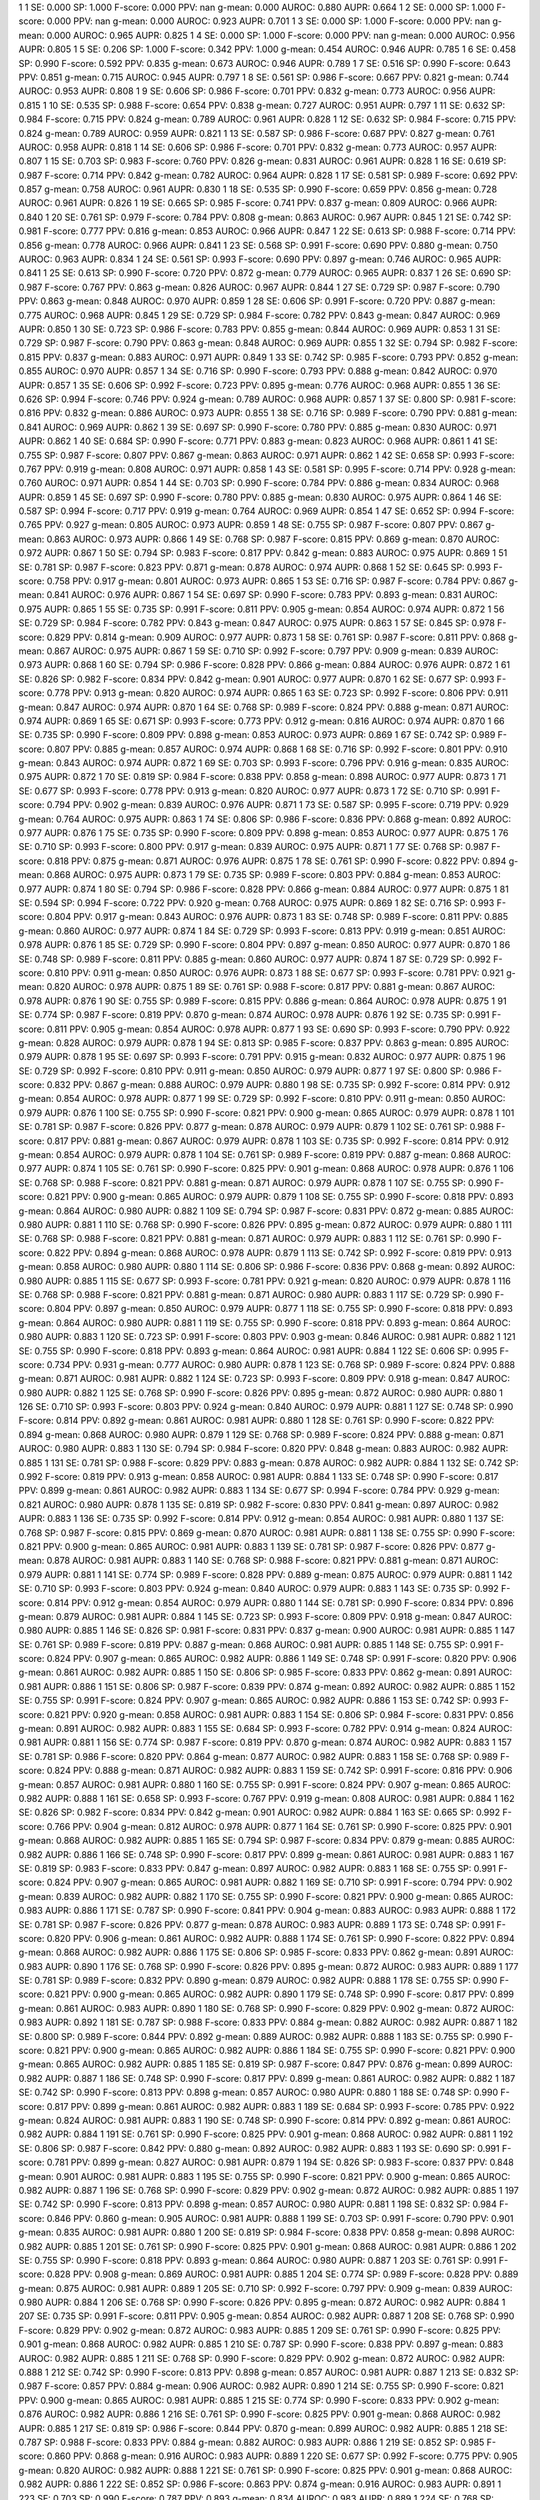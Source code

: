 1 1 SE: 0.000 SP: 1.000 F-score: 0.000 PPV: nan g-mean: 0.000 AUROC: 0.880 AUPR: 0.664
1 2 SE: 0.000 SP: 1.000 F-score: 0.000 PPV: nan g-mean: 0.000 AUROC: 0.923 AUPR: 0.701
1 3 SE: 0.000 SP: 1.000 F-score: 0.000 PPV: nan g-mean: 0.000 AUROC: 0.965 AUPR: 0.825
1 4 SE: 0.000 SP: 1.000 F-score: 0.000 PPV: nan g-mean: 0.000 AUROC: 0.956 AUPR: 0.805
1 5 SE: 0.206 SP: 1.000 F-score: 0.342 PPV: 1.000 g-mean: 0.454 AUROC: 0.946 AUPR: 0.785
1 6 SE: 0.458 SP: 0.990 F-score: 0.592 PPV: 0.835 g-mean: 0.673 AUROC: 0.946 AUPR: 0.789
1 7 SE: 0.516 SP: 0.990 F-score: 0.643 PPV: 0.851 g-mean: 0.715 AUROC: 0.945 AUPR: 0.797
1 8 SE: 0.561 SP: 0.986 F-score: 0.667 PPV: 0.821 g-mean: 0.744 AUROC: 0.953 AUPR: 0.808
1 9 SE: 0.606 SP: 0.986 F-score: 0.701 PPV: 0.832 g-mean: 0.773 AUROC: 0.956 AUPR: 0.815
1 10 SE: 0.535 SP: 0.988 F-score: 0.654 PPV: 0.838 g-mean: 0.727 AUROC: 0.951 AUPR: 0.797
1 11 SE: 0.632 SP: 0.984 F-score: 0.715 PPV: 0.824 g-mean: 0.789 AUROC: 0.961 AUPR: 0.828
1 12 SE: 0.632 SP: 0.984 F-score: 0.715 PPV: 0.824 g-mean: 0.789 AUROC: 0.959 AUPR: 0.821
1 13 SE: 0.587 SP: 0.986 F-score: 0.687 PPV: 0.827 g-mean: 0.761 AUROC: 0.958 AUPR: 0.818
1 14 SE: 0.606 SP: 0.986 F-score: 0.701 PPV: 0.832 g-mean: 0.773 AUROC: 0.957 AUPR: 0.807
1 15 SE: 0.703 SP: 0.983 F-score: 0.760 PPV: 0.826 g-mean: 0.831 AUROC: 0.961 AUPR: 0.828
1 16 SE: 0.619 SP: 0.987 F-score: 0.714 PPV: 0.842 g-mean: 0.782 AUROC: 0.964 AUPR: 0.828
1 17 SE: 0.581 SP: 0.989 F-score: 0.692 PPV: 0.857 g-mean: 0.758 AUROC: 0.961 AUPR: 0.830
1 18 SE: 0.535 SP: 0.990 F-score: 0.659 PPV: 0.856 g-mean: 0.728 AUROC: 0.961 AUPR: 0.826
1 19 SE: 0.665 SP: 0.985 F-score: 0.741 PPV: 0.837 g-mean: 0.809 AUROC: 0.966 AUPR: 0.840
1 20 SE: 0.761 SP: 0.979 F-score: 0.784 PPV: 0.808 g-mean: 0.863 AUROC: 0.967 AUPR: 0.845
1 21 SE: 0.742 SP: 0.981 F-score: 0.777 PPV: 0.816 g-mean: 0.853 AUROC: 0.966 AUPR: 0.847
1 22 SE: 0.613 SP: 0.988 F-score: 0.714 PPV: 0.856 g-mean: 0.778 AUROC: 0.966 AUPR: 0.841
1 23 SE: 0.568 SP: 0.991 F-score: 0.690 PPV: 0.880 g-mean: 0.750 AUROC: 0.963 AUPR: 0.834
1 24 SE: 0.561 SP: 0.993 F-score: 0.690 PPV: 0.897 g-mean: 0.746 AUROC: 0.965 AUPR: 0.841
1 25 SE: 0.613 SP: 0.990 F-score: 0.720 PPV: 0.872 g-mean: 0.779 AUROC: 0.965 AUPR: 0.837
1 26 SE: 0.690 SP: 0.987 F-score: 0.767 PPV: 0.863 g-mean: 0.826 AUROC: 0.967 AUPR: 0.844
1 27 SE: 0.729 SP: 0.987 F-score: 0.790 PPV: 0.863 g-mean: 0.848 AUROC: 0.970 AUPR: 0.859
1 28 SE: 0.606 SP: 0.991 F-score: 0.720 PPV: 0.887 g-mean: 0.775 AUROC: 0.968 AUPR: 0.845
1 29 SE: 0.729 SP: 0.984 F-score: 0.782 PPV: 0.843 g-mean: 0.847 AUROC: 0.969 AUPR: 0.850
1 30 SE: 0.723 SP: 0.986 F-score: 0.783 PPV: 0.855 g-mean: 0.844 AUROC: 0.969 AUPR: 0.853
1 31 SE: 0.729 SP: 0.987 F-score: 0.790 PPV: 0.863 g-mean: 0.848 AUROC: 0.969 AUPR: 0.855
1 32 SE: 0.794 SP: 0.982 F-score: 0.815 PPV: 0.837 g-mean: 0.883 AUROC: 0.971 AUPR: 0.849
1 33 SE: 0.742 SP: 0.985 F-score: 0.793 PPV: 0.852 g-mean: 0.855 AUROC: 0.970 AUPR: 0.857
1 34 SE: 0.716 SP: 0.990 F-score: 0.793 PPV: 0.888 g-mean: 0.842 AUROC: 0.970 AUPR: 0.857
1 35 SE: 0.606 SP: 0.992 F-score: 0.723 PPV: 0.895 g-mean: 0.776 AUROC: 0.968 AUPR: 0.855
1 36 SE: 0.626 SP: 0.994 F-score: 0.746 PPV: 0.924 g-mean: 0.789 AUROC: 0.968 AUPR: 0.857
1 37 SE: 0.800 SP: 0.981 F-score: 0.816 PPV: 0.832 g-mean: 0.886 AUROC: 0.973 AUPR: 0.855
1 38 SE: 0.716 SP: 0.989 F-score: 0.790 PPV: 0.881 g-mean: 0.841 AUROC: 0.969 AUPR: 0.862
1 39 SE: 0.697 SP: 0.990 F-score: 0.780 PPV: 0.885 g-mean: 0.830 AUROC: 0.971 AUPR: 0.862
1 40 SE: 0.684 SP: 0.990 F-score: 0.771 PPV: 0.883 g-mean: 0.823 AUROC: 0.968 AUPR: 0.861
1 41 SE: 0.755 SP: 0.987 F-score: 0.807 PPV: 0.867 g-mean: 0.863 AUROC: 0.971 AUPR: 0.862
1 42 SE: 0.658 SP: 0.993 F-score: 0.767 PPV: 0.919 g-mean: 0.808 AUROC: 0.971 AUPR: 0.858
1 43 SE: 0.581 SP: 0.995 F-score: 0.714 PPV: 0.928 g-mean: 0.760 AUROC: 0.971 AUPR: 0.854
1 44 SE: 0.703 SP: 0.990 F-score: 0.784 PPV: 0.886 g-mean: 0.834 AUROC: 0.968 AUPR: 0.859
1 45 SE: 0.697 SP: 0.990 F-score: 0.780 PPV: 0.885 g-mean: 0.830 AUROC: 0.975 AUPR: 0.864
1 46 SE: 0.587 SP: 0.994 F-score: 0.717 PPV: 0.919 g-mean: 0.764 AUROC: 0.969 AUPR: 0.854
1 47 SE: 0.652 SP: 0.994 F-score: 0.765 PPV: 0.927 g-mean: 0.805 AUROC: 0.973 AUPR: 0.859
1 48 SE: 0.755 SP: 0.987 F-score: 0.807 PPV: 0.867 g-mean: 0.863 AUROC: 0.973 AUPR: 0.866
1 49 SE: 0.768 SP: 0.987 F-score: 0.815 PPV: 0.869 g-mean: 0.870 AUROC: 0.972 AUPR: 0.867
1 50 SE: 0.794 SP: 0.983 F-score: 0.817 PPV: 0.842 g-mean: 0.883 AUROC: 0.975 AUPR: 0.869
1 51 SE: 0.781 SP: 0.987 F-score: 0.823 PPV: 0.871 g-mean: 0.878 AUROC: 0.974 AUPR: 0.868
1 52 SE: 0.645 SP: 0.993 F-score: 0.758 PPV: 0.917 g-mean: 0.801 AUROC: 0.973 AUPR: 0.865
1 53 SE: 0.716 SP: 0.987 F-score: 0.784 PPV: 0.867 g-mean: 0.841 AUROC: 0.976 AUPR: 0.867
1 54 SE: 0.697 SP: 0.990 F-score: 0.783 PPV: 0.893 g-mean: 0.831 AUROC: 0.975 AUPR: 0.865
1 55 SE: 0.735 SP: 0.991 F-score: 0.811 PPV: 0.905 g-mean: 0.854 AUROC: 0.974 AUPR: 0.872
1 56 SE: 0.729 SP: 0.984 F-score: 0.782 PPV: 0.843 g-mean: 0.847 AUROC: 0.975 AUPR: 0.863
1 57 SE: 0.845 SP: 0.978 F-score: 0.829 PPV: 0.814 g-mean: 0.909 AUROC: 0.977 AUPR: 0.873
1 58 SE: 0.761 SP: 0.987 F-score: 0.811 PPV: 0.868 g-mean: 0.867 AUROC: 0.975 AUPR: 0.867
1 59 SE: 0.710 SP: 0.992 F-score: 0.797 PPV: 0.909 g-mean: 0.839 AUROC: 0.973 AUPR: 0.868
1 60 SE: 0.794 SP: 0.986 F-score: 0.828 PPV: 0.866 g-mean: 0.884 AUROC: 0.976 AUPR: 0.872
1 61 SE: 0.826 SP: 0.982 F-score: 0.834 PPV: 0.842 g-mean: 0.901 AUROC: 0.977 AUPR: 0.870
1 62 SE: 0.677 SP: 0.993 F-score: 0.778 PPV: 0.913 g-mean: 0.820 AUROC: 0.974 AUPR: 0.865
1 63 SE: 0.723 SP: 0.992 F-score: 0.806 PPV: 0.911 g-mean: 0.847 AUROC: 0.974 AUPR: 0.870
1 64 SE: 0.768 SP: 0.989 F-score: 0.824 PPV: 0.888 g-mean: 0.871 AUROC: 0.974 AUPR: 0.869
1 65 SE: 0.671 SP: 0.993 F-score: 0.773 PPV: 0.912 g-mean: 0.816 AUROC: 0.974 AUPR: 0.870
1 66 SE: 0.735 SP: 0.990 F-score: 0.809 PPV: 0.898 g-mean: 0.853 AUROC: 0.973 AUPR: 0.869
1 67 SE: 0.742 SP: 0.989 F-score: 0.807 PPV: 0.885 g-mean: 0.857 AUROC: 0.974 AUPR: 0.868
1 68 SE: 0.716 SP: 0.992 F-score: 0.801 PPV: 0.910 g-mean: 0.843 AUROC: 0.974 AUPR: 0.872
1 69 SE: 0.703 SP: 0.993 F-score: 0.796 PPV: 0.916 g-mean: 0.835 AUROC: 0.975 AUPR: 0.872
1 70 SE: 0.819 SP: 0.984 F-score: 0.838 PPV: 0.858 g-mean: 0.898 AUROC: 0.977 AUPR: 0.873
1 71 SE: 0.677 SP: 0.993 F-score: 0.778 PPV: 0.913 g-mean: 0.820 AUROC: 0.977 AUPR: 0.873
1 72 SE: 0.710 SP: 0.991 F-score: 0.794 PPV: 0.902 g-mean: 0.839 AUROC: 0.976 AUPR: 0.871
1 73 SE: 0.587 SP: 0.995 F-score: 0.719 PPV: 0.929 g-mean: 0.764 AUROC: 0.975 AUPR: 0.863
1 74 SE: 0.806 SP: 0.986 F-score: 0.836 PPV: 0.868 g-mean: 0.892 AUROC: 0.977 AUPR: 0.876
1 75 SE: 0.735 SP: 0.990 F-score: 0.809 PPV: 0.898 g-mean: 0.853 AUROC: 0.977 AUPR: 0.875
1 76 SE: 0.710 SP: 0.993 F-score: 0.800 PPV: 0.917 g-mean: 0.839 AUROC: 0.975 AUPR: 0.871
1 77 SE: 0.768 SP: 0.987 F-score: 0.818 PPV: 0.875 g-mean: 0.871 AUROC: 0.976 AUPR: 0.875
1 78 SE: 0.761 SP: 0.990 F-score: 0.822 PPV: 0.894 g-mean: 0.868 AUROC: 0.975 AUPR: 0.873
1 79 SE: 0.735 SP: 0.989 F-score: 0.803 PPV: 0.884 g-mean: 0.853 AUROC: 0.977 AUPR: 0.874
1 80 SE: 0.794 SP: 0.986 F-score: 0.828 PPV: 0.866 g-mean: 0.884 AUROC: 0.977 AUPR: 0.875
1 81 SE: 0.594 SP: 0.994 F-score: 0.722 PPV: 0.920 g-mean: 0.768 AUROC: 0.975 AUPR: 0.869
1 82 SE: 0.716 SP: 0.993 F-score: 0.804 PPV: 0.917 g-mean: 0.843 AUROC: 0.976 AUPR: 0.873
1 83 SE: 0.748 SP: 0.989 F-score: 0.811 PPV: 0.885 g-mean: 0.860 AUROC: 0.977 AUPR: 0.874
1 84 SE: 0.729 SP: 0.993 F-score: 0.813 PPV: 0.919 g-mean: 0.851 AUROC: 0.978 AUPR: 0.876
1 85 SE: 0.729 SP: 0.990 F-score: 0.804 PPV: 0.897 g-mean: 0.850 AUROC: 0.977 AUPR: 0.870
1 86 SE: 0.748 SP: 0.989 F-score: 0.811 PPV: 0.885 g-mean: 0.860 AUROC: 0.977 AUPR: 0.874
1 87 SE: 0.729 SP: 0.992 F-score: 0.810 PPV: 0.911 g-mean: 0.850 AUROC: 0.976 AUPR: 0.873
1 88 SE: 0.677 SP: 0.993 F-score: 0.781 PPV: 0.921 g-mean: 0.820 AUROC: 0.978 AUPR: 0.875
1 89 SE: 0.761 SP: 0.988 F-score: 0.817 PPV: 0.881 g-mean: 0.867 AUROC: 0.978 AUPR: 0.876
1 90 SE: 0.755 SP: 0.989 F-score: 0.815 PPV: 0.886 g-mean: 0.864 AUROC: 0.978 AUPR: 0.875
1 91 SE: 0.774 SP: 0.987 F-score: 0.819 PPV: 0.870 g-mean: 0.874 AUROC: 0.978 AUPR: 0.876
1 92 SE: 0.735 SP: 0.991 F-score: 0.811 PPV: 0.905 g-mean: 0.854 AUROC: 0.978 AUPR: 0.877
1 93 SE: 0.690 SP: 0.993 F-score: 0.790 PPV: 0.922 g-mean: 0.828 AUROC: 0.979 AUPR: 0.878
1 94 SE: 0.813 SP: 0.985 F-score: 0.837 PPV: 0.863 g-mean: 0.895 AUROC: 0.979 AUPR: 0.878
1 95 SE: 0.697 SP: 0.993 F-score: 0.791 PPV: 0.915 g-mean: 0.832 AUROC: 0.977 AUPR: 0.875
1 96 SE: 0.729 SP: 0.992 F-score: 0.810 PPV: 0.911 g-mean: 0.850 AUROC: 0.979 AUPR: 0.877
1 97 SE: 0.800 SP: 0.986 F-score: 0.832 PPV: 0.867 g-mean: 0.888 AUROC: 0.979 AUPR: 0.880
1 98 SE: 0.735 SP: 0.992 F-score: 0.814 PPV: 0.912 g-mean: 0.854 AUROC: 0.978 AUPR: 0.877
1 99 SE: 0.729 SP: 0.992 F-score: 0.810 PPV: 0.911 g-mean: 0.850 AUROC: 0.979 AUPR: 0.876
1 100 SE: 0.755 SP: 0.990 F-score: 0.821 PPV: 0.900 g-mean: 0.865 AUROC: 0.979 AUPR: 0.878
1 101 SE: 0.781 SP: 0.987 F-score: 0.826 PPV: 0.877 g-mean: 0.878 AUROC: 0.979 AUPR: 0.879
1 102 SE: 0.761 SP: 0.988 F-score: 0.817 PPV: 0.881 g-mean: 0.867 AUROC: 0.979 AUPR: 0.878
1 103 SE: 0.735 SP: 0.992 F-score: 0.814 PPV: 0.912 g-mean: 0.854 AUROC: 0.979 AUPR: 0.878
1 104 SE: 0.761 SP: 0.989 F-score: 0.819 PPV: 0.887 g-mean: 0.868 AUROC: 0.977 AUPR: 0.874
1 105 SE: 0.761 SP: 0.990 F-score: 0.825 PPV: 0.901 g-mean: 0.868 AUROC: 0.978 AUPR: 0.876
1 106 SE: 0.768 SP: 0.988 F-score: 0.821 PPV: 0.881 g-mean: 0.871 AUROC: 0.979 AUPR: 0.878
1 107 SE: 0.755 SP: 0.990 F-score: 0.821 PPV: 0.900 g-mean: 0.865 AUROC: 0.979 AUPR: 0.879
1 108 SE: 0.755 SP: 0.990 F-score: 0.818 PPV: 0.893 g-mean: 0.864 AUROC: 0.980 AUPR: 0.882
1 109 SE: 0.794 SP: 0.987 F-score: 0.831 PPV: 0.872 g-mean: 0.885 AUROC: 0.980 AUPR: 0.881
1 110 SE: 0.768 SP: 0.990 F-score: 0.826 PPV: 0.895 g-mean: 0.872 AUROC: 0.979 AUPR: 0.880
1 111 SE: 0.768 SP: 0.988 F-score: 0.821 PPV: 0.881 g-mean: 0.871 AUROC: 0.979 AUPR: 0.883
1 112 SE: 0.761 SP: 0.990 F-score: 0.822 PPV: 0.894 g-mean: 0.868 AUROC: 0.978 AUPR: 0.879
1 113 SE: 0.742 SP: 0.992 F-score: 0.819 PPV: 0.913 g-mean: 0.858 AUROC: 0.980 AUPR: 0.880
1 114 SE: 0.806 SP: 0.986 F-score: 0.836 PPV: 0.868 g-mean: 0.892 AUROC: 0.980 AUPR: 0.885
1 115 SE: 0.677 SP: 0.993 F-score: 0.781 PPV: 0.921 g-mean: 0.820 AUROC: 0.979 AUPR: 0.878
1 116 SE: 0.768 SP: 0.988 F-score: 0.821 PPV: 0.881 g-mean: 0.871 AUROC: 0.980 AUPR: 0.883
1 117 SE: 0.729 SP: 0.990 F-score: 0.804 PPV: 0.897 g-mean: 0.850 AUROC: 0.979 AUPR: 0.877
1 118 SE: 0.755 SP: 0.990 F-score: 0.818 PPV: 0.893 g-mean: 0.864 AUROC: 0.980 AUPR: 0.881
1 119 SE: 0.755 SP: 0.990 F-score: 0.818 PPV: 0.893 g-mean: 0.864 AUROC: 0.980 AUPR: 0.883
1 120 SE: 0.723 SP: 0.991 F-score: 0.803 PPV: 0.903 g-mean: 0.846 AUROC: 0.981 AUPR: 0.882
1 121 SE: 0.755 SP: 0.990 F-score: 0.818 PPV: 0.893 g-mean: 0.864 AUROC: 0.981 AUPR: 0.884
1 122 SE: 0.606 SP: 0.995 F-score: 0.734 PPV: 0.931 g-mean: 0.777 AUROC: 0.980 AUPR: 0.878
1 123 SE: 0.768 SP: 0.989 F-score: 0.824 PPV: 0.888 g-mean: 0.871 AUROC: 0.981 AUPR: 0.882
1 124 SE: 0.723 SP: 0.993 F-score: 0.809 PPV: 0.918 g-mean: 0.847 AUROC: 0.980 AUPR: 0.882
1 125 SE: 0.768 SP: 0.990 F-score: 0.826 PPV: 0.895 g-mean: 0.872 AUROC: 0.980 AUPR: 0.880
1 126 SE: 0.710 SP: 0.993 F-score: 0.803 PPV: 0.924 g-mean: 0.840 AUROC: 0.979 AUPR: 0.881
1 127 SE: 0.748 SP: 0.990 F-score: 0.814 PPV: 0.892 g-mean: 0.861 AUROC: 0.981 AUPR: 0.880
1 128 SE: 0.761 SP: 0.990 F-score: 0.822 PPV: 0.894 g-mean: 0.868 AUROC: 0.980 AUPR: 0.879
1 129 SE: 0.768 SP: 0.989 F-score: 0.824 PPV: 0.888 g-mean: 0.871 AUROC: 0.980 AUPR: 0.883
1 130 SE: 0.794 SP: 0.984 F-score: 0.820 PPV: 0.848 g-mean: 0.883 AUROC: 0.982 AUPR: 0.885
1 131 SE: 0.781 SP: 0.988 F-score: 0.829 PPV: 0.883 g-mean: 0.878 AUROC: 0.982 AUPR: 0.884
1 132 SE: 0.742 SP: 0.992 F-score: 0.819 PPV: 0.913 g-mean: 0.858 AUROC: 0.981 AUPR: 0.884
1 133 SE: 0.748 SP: 0.990 F-score: 0.817 PPV: 0.899 g-mean: 0.861 AUROC: 0.982 AUPR: 0.883
1 134 SE: 0.677 SP: 0.994 F-score: 0.784 PPV: 0.929 g-mean: 0.821 AUROC: 0.980 AUPR: 0.878
1 135 SE: 0.819 SP: 0.982 F-score: 0.830 PPV: 0.841 g-mean: 0.897 AUROC: 0.982 AUPR: 0.883
1 136 SE: 0.735 SP: 0.992 F-score: 0.814 PPV: 0.912 g-mean: 0.854 AUROC: 0.981 AUPR: 0.880
1 137 SE: 0.768 SP: 0.987 F-score: 0.815 PPV: 0.869 g-mean: 0.870 AUROC: 0.981 AUPR: 0.881
1 138 SE: 0.755 SP: 0.990 F-score: 0.821 PPV: 0.900 g-mean: 0.865 AUROC: 0.981 AUPR: 0.883
1 139 SE: 0.781 SP: 0.987 F-score: 0.826 PPV: 0.877 g-mean: 0.878 AUROC: 0.981 AUPR: 0.883
1 140 SE: 0.768 SP: 0.988 F-score: 0.821 PPV: 0.881 g-mean: 0.871 AUROC: 0.979 AUPR: 0.881
1 141 SE: 0.774 SP: 0.989 F-score: 0.828 PPV: 0.889 g-mean: 0.875 AUROC: 0.979 AUPR: 0.881
1 142 SE: 0.710 SP: 0.993 F-score: 0.803 PPV: 0.924 g-mean: 0.840 AUROC: 0.979 AUPR: 0.883
1 143 SE: 0.735 SP: 0.992 F-score: 0.814 PPV: 0.912 g-mean: 0.854 AUROC: 0.979 AUPR: 0.880
1 144 SE: 0.781 SP: 0.990 F-score: 0.834 PPV: 0.896 g-mean: 0.879 AUROC: 0.981 AUPR: 0.884
1 145 SE: 0.723 SP: 0.993 F-score: 0.809 PPV: 0.918 g-mean: 0.847 AUROC: 0.980 AUPR: 0.885
1 146 SE: 0.826 SP: 0.981 F-score: 0.831 PPV: 0.837 g-mean: 0.900 AUROC: 0.981 AUPR: 0.885
1 147 SE: 0.761 SP: 0.989 F-score: 0.819 PPV: 0.887 g-mean: 0.868 AUROC: 0.981 AUPR: 0.885
1 148 SE: 0.755 SP: 0.991 F-score: 0.824 PPV: 0.907 g-mean: 0.865 AUROC: 0.982 AUPR: 0.886
1 149 SE: 0.748 SP: 0.991 F-score: 0.820 PPV: 0.906 g-mean: 0.861 AUROC: 0.982 AUPR: 0.885
1 150 SE: 0.806 SP: 0.985 F-score: 0.833 PPV: 0.862 g-mean: 0.891 AUROC: 0.981 AUPR: 0.886
1 151 SE: 0.806 SP: 0.987 F-score: 0.839 PPV: 0.874 g-mean: 0.892 AUROC: 0.982 AUPR: 0.885
1 152 SE: 0.755 SP: 0.991 F-score: 0.824 PPV: 0.907 g-mean: 0.865 AUROC: 0.982 AUPR: 0.886
1 153 SE: 0.742 SP: 0.993 F-score: 0.821 PPV: 0.920 g-mean: 0.858 AUROC: 0.981 AUPR: 0.883
1 154 SE: 0.806 SP: 0.984 F-score: 0.831 PPV: 0.856 g-mean: 0.891 AUROC: 0.982 AUPR: 0.883
1 155 SE: 0.684 SP: 0.993 F-score: 0.782 PPV: 0.914 g-mean: 0.824 AUROC: 0.981 AUPR: 0.881
1 156 SE: 0.774 SP: 0.987 F-score: 0.819 PPV: 0.870 g-mean: 0.874 AUROC: 0.982 AUPR: 0.883
1 157 SE: 0.781 SP: 0.986 F-score: 0.820 PPV: 0.864 g-mean: 0.877 AUROC: 0.982 AUPR: 0.883
1 158 SE: 0.768 SP: 0.989 F-score: 0.824 PPV: 0.888 g-mean: 0.871 AUROC: 0.982 AUPR: 0.883
1 159 SE: 0.742 SP: 0.991 F-score: 0.816 PPV: 0.906 g-mean: 0.857 AUROC: 0.981 AUPR: 0.880
1 160 SE: 0.755 SP: 0.991 F-score: 0.824 PPV: 0.907 g-mean: 0.865 AUROC: 0.982 AUPR: 0.888
1 161 SE: 0.658 SP: 0.993 F-score: 0.767 PPV: 0.919 g-mean: 0.808 AUROC: 0.981 AUPR: 0.884
1 162 SE: 0.826 SP: 0.982 F-score: 0.834 PPV: 0.842 g-mean: 0.901 AUROC: 0.982 AUPR: 0.884
1 163 SE: 0.665 SP: 0.992 F-score: 0.766 PPV: 0.904 g-mean: 0.812 AUROC: 0.978 AUPR: 0.877
1 164 SE: 0.761 SP: 0.990 F-score: 0.825 PPV: 0.901 g-mean: 0.868 AUROC: 0.982 AUPR: 0.885
1 165 SE: 0.794 SP: 0.987 F-score: 0.834 PPV: 0.879 g-mean: 0.885 AUROC: 0.982 AUPR: 0.886
1 166 SE: 0.748 SP: 0.990 F-score: 0.817 PPV: 0.899 g-mean: 0.861 AUROC: 0.981 AUPR: 0.883
1 167 SE: 0.819 SP: 0.983 F-score: 0.833 PPV: 0.847 g-mean: 0.897 AUROC: 0.982 AUPR: 0.883
1 168 SE: 0.755 SP: 0.991 F-score: 0.824 PPV: 0.907 g-mean: 0.865 AUROC: 0.981 AUPR: 0.882
1 169 SE: 0.710 SP: 0.991 F-score: 0.794 PPV: 0.902 g-mean: 0.839 AUROC: 0.982 AUPR: 0.882
1 170 SE: 0.755 SP: 0.990 F-score: 0.821 PPV: 0.900 g-mean: 0.865 AUROC: 0.983 AUPR: 0.886
1 171 SE: 0.787 SP: 0.990 F-score: 0.841 PPV: 0.904 g-mean: 0.883 AUROC: 0.983 AUPR: 0.888
1 172 SE: 0.781 SP: 0.987 F-score: 0.826 PPV: 0.877 g-mean: 0.878 AUROC: 0.983 AUPR: 0.889
1 173 SE: 0.748 SP: 0.991 F-score: 0.820 PPV: 0.906 g-mean: 0.861 AUROC: 0.982 AUPR: 0.888
1 174 SE: 0.761 SP: 0.990 F-score: 0.822 PPV: 0.894 g-mean: 0.868 AUROC: 0.982 AUPR: 0.886
1 175 SE: 0.806 SP: 0.985 F-score: 0.833 PPV: 0.862 g-mean: 0.891 AUROC: 0.983 AUPR: 0.890
1 176 SE: 0.768 SP: 0.990 F-score: 0.826 PPV: 0.895 g-mean: 0.872 AUROC: 0.983 AUPR: 0.889
1 177 SE: 0.781 SP: 0.989 F-score: 0.832 PPV: 0.890 g-mean: 0.879 AUROC: 0.982 AUPR: 0.888
1 178 SE: 0.755 SP: 0.990 F-score: 0.821 PPV: 0.900 g-mean: 0.865 AUROC: 0.982 AUPR: 0.890
1 179 SE: 0.748 SP: 0.990 F-score: 0.817 PPV: 0.899 g-mean: 0.861 AUROC: 0.983 AUPR: 0.890
1 180 SE: 0.768 SP: 0.990 F-score: 0.829 PPV: 0.902 g-mean: 0.872 AUROC: 0.983 AUPR: 0.892
1 181 SE: 0.787 SP: 0.988 F-score: 0.833 PPV: 0.884 g-mean: 0.882 AUROC: 0.982 AUPR: 0.887
1 182 SE: 0.800 SP: 0.989 F-score: 0.844 PPV: 0.892 g-mean: 0.889 AUROC: 0.982 AUPR: 0.888
1 183 SE: 0.755 SP: 0.990 F-score: 0.821 PPV: 0.900 g-mean: 0.865 AUROC: 0.982 AUPR: 0.886
1 184 SE: 0.755 SP: 0.990 F-score: 0.821 PPV: 0.900 g-mean: 0.865 AUROC: 0.982 AUPR: 0.885
1 185 SE: 0.819 SP: 0.987 F-score: 0.847 PPV: 0.876 g-mean: 0.899 AUROC: 0.982 AUPR: 0.887
1 186 SE: 0.748 SP: 0.990 F-score: 0.817 PPV: 0.899 g-mean: 0.861 AUROC: 0.982 AUPR: 0.882
1 187 SE: 0.742 SP: 0.990 F-score: 0.813 PPV: 0.898 g-mean: 0.857 AUROC: 0.980 AUPR: 0.880
1 188 SE: 0.748 SP: 0.990 F-score: 0.817 PPV: 0.899 g-mean: 0.861 AUROC: 0.982 AUPR: 0.883
1 189 SE: 0.684 SP: 0.993 F-score: 0.785 PPV: 0.922 g-mean: 0.824 AUROC: 0.981 AUPR: 0.883
1 190 SE: 0.748 SP: 0.990 F-score: 0.814 PPV: 0.892 g-mean: 0.861 AUROC: 0.982 AUPR: 0.884
1 191 SE: 0.761 SP: 0.990 F-score: 0.825 PPV: 0.901 g-mean: 0.868 AUROC: 0.982 AUPR: 0.881
1 192 SE: 0.806 SP: 0.987 F-score: 0.842 PPV: 0.880 g-mean: 0.892 AUROC: 0.982 AUPR: 0.883
1 193 SE: 0.690 SP: 0.991 F-score: 0.781 PPV: 0.899 g-mean: 0.827 AUROC: 0.981 AUPR: 0.879
1 194 SE: 0.826 SP: 0.983 F-score: 0.837 PPV: 0.848 g-mean: 0.901 AUROC: 0.981 AUPR: 0.883
1 195 SE: 0.755 SP: 0.990 F-score: 0.821 PPV: 0.900 g-mean: 0.865 AUROC: 0.982 AUPR: 0.887
1 196 SE: 0.768 SP: 0.990 F-score: 0.829 PPV: 0.902 g-mean: 0.872 AUROC: 0.982 AUPR: 0.885
1 197 SE: 0.742 SP: 0.990 F-score: 0.813 PPV: 0.898 g-mean: 0.857 AUROC: 0.980 AUPR: 0.881
1 198 SE: 0.832 SP: 0.984 F-score: 0.846 PPV: 0.860 g-mean: 0.905 AUROC: 0.981 AUPR: 0.888
1 199 SE: 0.703 SP: 0.991 F-score: 0.790 PPV: 0.901 g-mean: 0.835 AUROC: 0.981 AUPR: 0.880
1 200 SE: 0.819 SP: 0.984 F-score: 0.838 PPV: 0.858 g-mean: 0.898 AUROC: 0.982 AUPR: 0.885
1 201 SE: 0.761 SP: 0.990 F-score: 0.825 PPV: 0.901 g-mean: 0.868 AUROC: 0.981 AUPR: 0.886
1 202 SE: 0.755 SP: 0.990 F-score: 0.818 PPV: 0.893 g-mean: 0.864 AUROC: 0.980 AUPR: 0.887
1 203 SE: 0.761 SP: 0.991 F-score: 0.828 PPV: 0.908 g-mean: 0.869 AUROC: 0.981 AUPR: 0.885
1 204 SE: 0.774 SP: 0.989 F-score: 0.828 PPV: 0.889 g-mean: 0.875 AUROC: 0.981 AUPR: 0.889
1 205 SE: 0.710 SP: 0.992 F-score: 0.797 PPV: 0.909 g-mean: 0.839 AUROC: 0.980 AUPR: 0.884
1 206 SE: 0.768 SP: 0.990 F-score: 0.826 PPV: 0.895 g-mean: 0.872 AUROC: 0.982 AUPR: 0.884
1 207 SE: 0.735 SP: 0.991 F-score: 0.811 PPV: 0.905 g-mean: 0.854 AUROC: 0.982 AUPR: 0.887
1 208 SE: 0.768 SP: 0.990 F-score: 0.829 PPV: 0.902 g-mean: 0.872 AUROC: 0.983 AUPR: 0.885
1 209 SE: 0.761 SP: 0.990 F-score: 0.825 PPV: 0.901 g-mean: 0.868 AUROC: 0.982 AUPR: 0.885
1 210 SE: 0.787 SP: 0.990 F-score: 0.838 PPV: 0.897 g-mean: 0.883 AUROC: 0.982 AUPR: 0.885
1 211 SE: 0.768 SP: 0.990 F-score: 0.829 PPV: 0.902 g-mean: 0.872 AUROC: 0.982 AUPR: 0.888
1 212 SE: 0.742 SP: 0.990 F-score: 0.813 PPV: 0.898 g-mean: 0.857 AUROC: 0.981 AUPR: 0.887
1 213 SE: 0.832 SP: 0.987 F-score: 0.857 PPV: 0.884 g-mean: 0.906 AUROC: 0.982 AUPR: 0.890
1 214 SE: 0.755 SP: 0.990 F-score: 0.821 PPV: 0.900 g-mean: 0.865 AUROC: 0.981 AUPR: 0.885
1 215 SE: 0.774 SP: 0.990 F-score: 0.833 PPV: 0.902 g-mean: 0.876 AUROC: 0.982 AUPR: 0.886
1 216 SE: 0.761 SP: 0.990 F-score: 0.825 PPV: 0.901 g-mean: 0.868 AUROC: 0.982 AUPR: 0.885
1 217 SE: 0.819 SP: 0.986 F-score: 0.844 PPV: 0.870 g-mean: 0.899 AUROC: 0.982 AUPR: 0.885
1 218 SE: 0.787 SP: 0.988 F-score: 0.833 PPV: 0.884 g-mean: 0.882 AUROC: 0.983 AUPR: 0.886
1 219 SE: 0.852 SP: 0.985 F-score: 0.860 PPV: 0.868 g-mean: 0.916 AUROC: 0.983 AUPR: 0.889
1 220 SE: 0.677 SP: 0.992 F-score: 0.775 PPV: 0.905 g-mean: 0.820 AUROC: 0.982 AUPR: 0.888
1 221 SE: 0.761 SP: 0.990 F-score: 0.825 PPV: 0.901 g-mean: 0.868 AUROC: 0.982 AUPR: 0.886
1 222 SE: 0.852 SP: 0.986 F-score: 0.863 PPV: 0.874 g-mean: 0.916 AUROC: 0.983 AUPR: 0.891
1 223 SE: 0.703 SP: 0.990 F-score: 0.787 PPV: 0.893 g-mean: 0.834 AUROC: 0.983 AUPR: 0.889
1 224 SE: 0.768 SP: 0.990 F-score: 0.826 PPV: 0.895 g-mean: 0.872 AUROC: 0.982 AUPR: 0.886
1 225 SE: 0.748 SP: 0.990 F-score: 0.814 PPV: 0.892 g-mean: 0.861 AUROC: 0.983 AUPR: 0.888
1 226 SE: 0.755 SP: 0.991 F-score: 0.824 PPV: 0.907 g-mean: 0.865 AUROC: 0.982 AUPR: 0.889
1 227 SE: 0.774 SP: 0.989 F-score: 0.828 PPV: 0.889 g-mean: 0.875 AUROC: 0.982 AUPR: 0.891
1 228 SE: 0.800 SP: 0.987 F-score: 0.838 PPV: 0.879 g-mean: 0.889 AUROC: 0.982 AUPR: 0.887
1 229 SE: 0.787 SP: 0.989 F-score: 0.836 PPV: 0.891 g-mean: 0.882 AUROC: 0.982 AUPR: 0.887
1 230 SE: 0.742 SP: 0.990 F-score: 0.813 PPV: 0.898 g-mean: 0.857 AUROC: 0.982 AUPR: 0.885
1 231 SE: 0.671 SP: 0.992 F-score: 0.770 PPV: 0.904 g-mean: 0.816 AUROC: 0.982 AUPR: 0.887
1 232 SE: 0.800 SP: 0.987 F-score: 0.838 PPV: 0.879 g-mean: 0.889 AUROC: 0.982 AUPR: 0.886
1 233 SE: 0.671 SP: 0.991 F-score: 0.768 PPV: 0.897 g-mean: 0.815 AUROC: 0.981 AUPR: 0.881
1 234 SE: 0.832 SP: 0.987 F-score: 0.854 PPV: 0.878 g-mean: 0.906 AUROC: 0.983 AUPR: 0.887
1 235 SE: 0.716 SP: 0.991 F-score: 0.799 PPV: 0.902 g-mean: 0.842 AUROC: 0.982 AUPR: 0.888
1 236 SE: 0.697 SP: 0.991 F-score: 0.785 PPV: 0.900 g-mean: 0.831 AUROC: 0.982 AUPR: 0.889
1 237 SE: 0.781 SP: 0.990 F-score: 0.837 PPV: 0.903 g-mean: 0.879 AUROC: 0.983 AUPR: 0.891
1 238 SE: 0.787 SP: 0.990 F-score: 0.838 PPV: 0.897 g-mean: 0.883 AUROC: 0.982 AUPR: 0.889
1 239 SE: 0.755 SP: 0.990 F-score: 0.821 PPV: 0.900 g-mean: 0.865 AUROC: 0.982 AUPR: 0.890
1 240 SE: 0.665 SP: 0.992 F-score: 0.766 PPV: 0.904 g-mean: 0.812 AUROC: 0.982 AUPR: 0.887
1 241 SE: 0.794 SP: 0.989 F-score: 0.840 PPV: 0.891 g-mean: 0.886 AUROC: 0.982 AUPR: 0.891
1 242 SE: 0.742 SP: 0.990 F-score: 0.813 PPV: 0.898 g-mean: 0.857 AUROC: 0.982 AUPR: 0.889
1 243 SE: 0.703 SP: 0.990 F-score: 0.787 PPV: 0.893 g-mean: 0.834 AUROC: 0.981 AUPR: 0.884
1 244 SE: 0.794 SP: 0.989 F-score: 0.840 PPV: 0.891 g-mean: 0.886 AUROC: 0.982 AUPR: 0.889
1 245 SE: 0.710 SP: 0.991 F-score: 0.794 PPV: 0.902 g-mean: 0.839 AUROC: 0.982 AUPR: 0.890
1 246 SE: 0.748 SP: 0.990 F-score: 0.817 PPV: 0.899 g-mean: 0.861 AUROC: 0.981 AUPR: 0.886
1 247 SE: 0.806 SP: 0.989 F-score: 0.847 PPV: 0.893 g-mean: 0.893 AUROC: 0.982 AUPR: 0.889
1 248 SE: 0.794 SP: 0.990 F-score: 0.842 PPV: 0.898 g-mean: 0.886 AUROC: 0.982 AUPR: 0.892
1 249 SE: 0.619 SP: 0.992 F-score: 0.733 PPV: 0.897 g-mean: 0.784 AUROC: 0.980 AUPR: 0.883
1 250 SE: 0.794 SP: 0.990 F-score: 0.842 PPV: 0.898 g-mean: 0.886 AUROC: 0.982 AUPR: 0.887
1 251 SE: 0.800 SP: 0.988 F-score: 0.841 PPV: 0.886 g-mean: 0.889 AUROC: 0.982 AUPR: 0.888
1 252 SE: 0.787 SP: 0.990 F-score: 0.838 PPV: 0.897 g-mean: 0.883 AUROC: 0.982 AUPR: 0.891
1 253 SE: 0.800 SP: 0.989 F-score: 0.844 PPV: 0.892 g-mean: 0.889 AUROC: 0.983 AUPR: 0.892
1 254 SE: 0.755 SP: 0.990 F-score: 0.821 PPV: 0.900 g-mean: 0.865 AUROC: 0.982 AUPR: 0.887
1 255 SE: 0.819 SP: 0.987 F-score: 0.849 PPV: 0.882 g-mean: 0.899 AUROC: 0.983 AUPR: 0.889
1 256 SE: 0.800 SP: 0.990 F-score: 0.846 PPV: 0.899 g-mean: 0.890 AUROC: 0.983 AUPR: 0.891
1 257 SE: 0.781 SP: 0.990 F-score: 0.834 PPV: 0.896 g-mean: 0.879 AUROC: 0.982 AUPR: 0.891
1 258 SE: 0.729 SP: 0.990 F-score: 0.804 PPV: 0.897 g-mean: 0.850 AUROC: 0.982 AUPR: 0.886
1 259 SE: 0.806 SP: 0.987 F-score: 0.842 PPV: 0.880 g-mean: 0.892 AUROC: 0.983 AUPR: 0.889
1 260 SE: 0.755 SP: 0.990 F-score: 0.821 PPV: 0.900 g-mean: 0.865 AUROC: 0.983 AUPR: 0.889
1 261 SE: 0.781 SP: 0.990 F-score: 0.837 PPV: 0.903 g-mean: 0.879 AUROC: 0.983 AUPR: 0.891
1 262 SE: 0.697 SP: 0.991 F-score: 0.785 PPV: 0.900 g-mean: 0.831 AUROC: 0.981 AUPR: 0.881
1 263 SE: 0.787 SP: 0.988 F-score: 0.833 PPV: 0.884 g-mean: 0.882 AUROC: 0.983 AUPR: 0.888
1 264 SE: 0.794 SP: 0.988 F-score: 0.837 PPV: 0.885 g-mean: 0.885 AUROC: 0.982 AUPR: 0.889
1 265 SE: 0.794 SP: 0.990 F-score: 0.842 PPV: 0.898 g-mean: 0.886 AUROC: 0.982 AUPR: 0.887
1 266 SE: 0.768 SP: 0.990 F-score: 0.829 PPV: 0.902 g-mean: 0.872 AUROC: 0.983 AUPR: 0.888
1 267 SE: 0.716 SP: 0.990 F-score: 0.796 PPV: 0.895 g-mean: 0.842 AUROC: 0.982 AUPR: 0.887
1 268 SE: 0.665 SP: 0.990 F-score: 0.760 PPV: 0.888 g-mean: 0.811 AUROC: 0.982 AUPR: 0.887
1 269 SE: 0.794 SP: 0.990 F-score: 0.842 PPV: 0.898 g-mean: 0.886 AUROC: 0.982 AUPR: 0.887
1 270 SE: 0.800 SP: 0.990 F-score: 0.846 PPV: 0.899 g-mean: 0.890 AUROC: 0.982 AUPR: 0.890
1 271 SE: 0.794 SP: 0.990 F-score: 0.842 PPV: 0.898 g-mean: 0.886 AUROC: 0.982 AUPR: 0.891
1 272 SE: 0.761 SP: 0.990 F-score: 0.825 PPV: 0.901 g-mean: 0.868 AUROC: 0.982 AUPR: 0.888
1 273 SE: 0.787 SP: 0.990 F-score: 0.838 PPV: 0.897 g-mean: 0.883 AUROC: 0.983 AUPR: 0.891
1 274 SE: 0.761 SP: 0.990 F-score: 0.822 PPV: 0.894 g-mean: 0.868 AUROC: 0.982 AUPR: 0.891
1 275 SE: 0.794 SP: 0.988 F-score: 0.837 PPV: 0.885 g-mean: 0.885 AUROC: 0.982 AUPR: 0.886
1 276 SE: 0.832 SP: 0.988 F-score: 0.860 PPV: 0.890 g-mean: 0.907 AUROC: 0.982 AUPR: 0.889
1 277 SE: 0.729 SP: 0.990 F-score: 0.804 PPV: 0.897 g-mean: 0.850 AUROC: 0.981 AUPR: 0.885
1 278 SE: 0.684 SP: 0.990 F-score: 0.774 PPV: 0.891 g-mean: 0.823 AUROC: 0.982 AUPR: 0.887
1 279 SE: 0.729 SP: 0.990 F-score: 0.804 PPV: 0.897 g-mean: 0.850 AUROC: 0.982 AUPR: 0.887
1 280 SE: 0.761 SP: 0.990 F-score: 0.822 PPV: 0.894 g-mean: 0.868 AUROC: 0.982 AUPR: 0.887
1 281 SE: 0.781 SP: 0.989 F-score: 0.832 PPV: 0.890 g-mean: 0.879 AUROC: 0.982 AUPR: 0.889
1 282 SE: 0.768 SP: 0.989 F-score: 0.824 PPV: 0.888 g-mean: 0.871 AUROC: 0.982 AUPR: 0.887
1 283 SE: 0.710 SP: 0.990 F-score: 0.791 PPV: 0.894 g-mean: 0.838 AUROC: 0.981 AUPR: 0.883
1 284 SE: 0.794 SP: 0.987 F-score: 0.834 PPV: 0.879 g-mean: 0.885 AUROC: 0.981 AUPR: 0.884
1 285 SE: 0.742 SP: 0.990 F-score: 0.813 PPV: 0.898 g-mean: 0.857 AUROC: 0.982 AUPR: 0.888
1 286 SE: 0.729 SP: 0.990 F-score: 0.804 PPV: 0.897 g-mean: 0.850 AUROC: 0.982 AUPR: 0.887
1 287 SE: 0.781 SP: 0.989 F-score: 0.832 PPV: 0.890 g-mean: 0.879 AUROC: 0.981 AUPR: 0.887
1 288 SE: 0.800 SP: 0.988 F-score: 0.841 PPV: 0.886 g-mean: 0.889 AUROC: 0.982 AUPR: 0.889
1 289 SE: 0.787 SP: 0.987 F-score: 0.830 PPV: 0.878 g-mean: 0.882 AUROC: 0.982 AUPR: 0.890
1 290 SE: 0.690 SP: 0.991 F-score: 0.781 PPV: 0.899 g-mean: 0.827 AUROC: 0.982 AUPR: 0.889
1 291 SE: 0.813 SP: 0.988 F-score: 0.848 PPV: 0.887 g-mean: 0.896 AUROC: 0.982 AUPR: 0.888
1 292 SE: 0.781 SP: 0.990 F-score: 0.837 PPV: 0.903 g-mean: 0.879 AUROC: 0.982 AUPR: 0.889
1 293 SE: 0.742 SP: 0.990 F-score: 0.813 PPV: 0.898 g-mean: 0.857 AUROC: 0.981 AUPR: 0.886
1 294 SE: 0.710 SP: 0.990 F-score: 0.791 PPV: 0.894 g-mean: 0.838 AUROC: 0.981 AUPR: 0.885
1 295 SE: 0.755 SP: 0.990 F-score: 0.821 PPV: 0.900 g-mean: 0.865 AUROC: 0.981 AUPR: 0.888
1 296 SE: 0.684 SP: 0.990 F-score: 0.774 PPV: 0.891 g-mean: 0.823 AUROC: 0.980 AUPR: 0.885
1 297 SE: 0.703 SP: 0.990 F-score: 0.787 PPV: 0.893 g-mean: 0.834 AUROC: 0.981 AUPR: 0.884
1 298 SE: 0.787 SP: 0.989 F-score: 0.836 PPV: 0.891 g-mean: 0.882 AUROC: 0.981 AUPR: 0.887
1 299 SE: 0.800 SP: 0.989 F-score: 0.844 PPV: 0.892 g-mean: 0.889 AUROC: 0.982 AUPR: 0.889
1 300 SE: 0.794 SP: 0.988 F-score: 0.837 PPV: 0.885 g-mean: 0.885 AUROC: 0.983 AUPR: 0.891
2 1 SE: 0.000 SP: 1.000 F-score: 0.000 PPV: nan g-mean: 0.000 AUROC: 0.783 AUPR: 0.477
2 2 SE: 0.000 SP: 1.000 F-score: 0.000 PPV: nan g-mean: 0.000 AUROC: 0.817 AUPR: 0.543
2 3 SE: 0.000 SP: 1.000 F-score: 0.000 PPV: nan g-mean: 0.000 AUROC: 0.828 AUPR: 0.562
2 4 SE: 0.000 SP: 1.000 F-score: 0.000 PPV: nan g-mean: 0.000 AUROC: 0.836 AUPR: 0.575
2 5 SE: 0.000 SP: 1.000 F-score: 0.000 PPV: nan g-mean: 0.000 AUROC: 0.840 AUPR: 0.579
2 6 SE: 0.000 SP: 1.000 F-score: 0.000 PPV: nan g-mean: 0.000 AUROC: 0.842 AUPR: 0.583
2 7 SE: 0.000 SP: 1.000 F-score: 0.000 PPV: nan g-mean: 0.000 AUROC: 0.844 AUPR: 0.584
2 8 SE: 0.000 SP: 1.000 F-score: 0.000 PPV: nan g-mean: 0.000 AUROC: 0.845 AUPR: 0.584
2 9 SE: 0.000 SP: 1.000 F-score: 0.000 PPV: nan g-mean: 0.000 AUROC: 0.846 AUPR: 0.585
2 10 SE: 0.000 SP: 1.000 F-score: 0.000 PPV: nan g-mean: 0.000 AUROC: 0.847 AUPR: 0.586
2 11 SE: 0.000 SP: 1.000 F-score: 0.000 PPV: nan g-mean: 0.000 AUROC: 0.848 AUPR: 0.587
2 12 SE: 0.000 SP: 1.000 F-score: 0.000 PPV: nan g-mean: 0.000 AUROC: 0.848 AUPR: 0.588
2 13 SE: 0.000 SP: 1.000 F-score: 0.000 PPV: nan g-mean: 0.000 AUROC: 0.848 AUPR: 0.587
2 14 SE: 0.000 SP: 1.000 F-score: 0.000 PPV: nan g-mean: 0.000 AUROC: 0.848 AUPR: 0.587
2 15 SE: 0.000 SP: 1.000 F-score: 0.000 PPV: nan g-mean: 0.000 AUROC: 0.848 AUPR: 0.587
2 16 SE: 0.000 SP: 1.000 F-score: 0.000 PPV: nan g-mean: 0.000 AUROC: 0.848 AUPR: 0.587
2 17 SE: 0.000 SP: 1.000 F-score: 0.000 PPV: nan g-mean: 0.000 AUROC: 0.848 AUPR: 0.587
2 18 SE: 0.000 SP: 1.000 F-score: 0.000 PPV: nan g-mean: 0.000 AUROC: 0.849 AUPR: 0.587
2 19 SE: 0.000 SP: 1.000 F-score: 0.000 PPV: nan g-mean: 0.000 AUROC: 0.849 AUPR: 0.588
2 20 SE: 0.000 SP: 1.000 F-score: 0.000 PPV: nan g-mean: 0.000 AUROC: 0.849 AUPR: 0.588
2 21 SE: 0.000 SP: 1.000 F-score: 0.000 PPV: nan g-mean: 0.000 AUROC: 0.849 AUPR: 0.588
2 22 SE: 0.000 SP: 1.000 F-score: 0.000 PPV: nan g-mean: 0.000 AUROC: 0.850 AUPR: 0.588
2 23 SE: 0.000 SP: 1.000 F-score: 0.000 PPV: nan g-mean: 0.000 AUROC: 0.850 AUPR: 0.588
2 24 SE: 0.000 SP: 1.000 F-score: 0.000 PPV: nan g-mean: 0.000 AUROC: 0.850 AUPR: 0.588
2 25 SE: 0.000 SP: 1.000 F-score: 0.000 PPV: nan g-mean: 0.000 AUROC: 0.850 AUPR: 0.589
2 26 SE: 0.000 SP: 1.000 F-score: 0.000 PPV: nan g-mean: 0.000 AUROC: 0.850 AUPR: 0.589
2 27 SE: 0.000 SP: 1.000 F-score: 0.000 PPV: nan g-mean: 0.000 AUROC: 0.850 AUPR: 0.589
2 28 SE: 0.000 SP: 1.000 F-score: 0.000 PPV: nan g-mean: 0.000 AUROC: 0.850 AUPR: 0.589
2 29 SE: 0.000 SP: 1.000 F-score: 0.000 PPV: nan g-mean: 0.000 AUROC: 0.850 AUPR: 0.589
2 30 SE: 0.000 SP: 1.000 F-score: 0.000 PPV: nan g-mean: 0.000 AUROC: 0.850 AUPR: 0.588
2 31 SE: 0.000 SP: 1.000 F-score: 0.000 PPV: nan g-mean: 0.000 AUROC: 0.850 AUPR: 0.588
2 32 SE: 0.000 SP: 1.000 F-score: 0.000 PPV: nan g-mean: 0.000 AUROC: 0.849 AUPR: 0.588
2 33 SE: 0.000 SP: 1.000 F-score: 0.000 PPV: nan g-mean: 0.000 AUROC: 0.849 AUPR: 0.588
2 34 SE: 0.000 SP: 1.000 F-score: 0.000 PPV: nan g-mean: 0.000 AUROC: 0.849 AUPR: 0.588
2 35 SE: 0.000 SP: 1.000 F-score: 0.000 PPV: nan g-mean: 0.000 AUROC: 0.849 AUPR: 0.588
2 36 SE: 0.000 SP: 1.000 F-score: 0.000 PPV: nan g-mean: 0.000 AUROC: 0.849 AUPR: 0.588
2 37 SE: 0.000 SP: 1.000 F-score: 0.000 PPV: nan g-mean: 0.000 AUROC: 0.849 AUPR: 0.588
2 38 SE: 0.000 SP: 1.000 F-score: 0.000 PPV: nan g-mean: 0.000 AUROC: 0.849 AUPR: 0.587
2 39 SE: 0.000 SP: 1.000 F-score: 0.000 PPV: nan g-mean: 0.000 AUROC: 0.848 AUPR: 0.586
2 40 SE: 0.000 SP: 1.000 F-score: 0.000 PPV: nan g-mean: 0.000 AUROC: 0.848 AUPR: 0.586
2 41 SE: 0.000 SP: 1.000 F-score: 0.000 PPV: nan g-mean: 0.000 AUROC: 0.848 AUPR: 0.586
2 42 SE: 0.000 SP: 1.000 F-score: 0.000 PPV: nan g-mean: 0.000 AUROC: 0.848 AUPR: 0.585
2 43 SE: 0.000 SP: 1.000 F-score: 0.000 PPV: nan g-mean: 0.000 AUROC: 0.847 AUPR: 0.584
2 44 SE: 0.000 SP: 1.000 F-score: 0.000 PPV: nan g-mean: 0.000 AUROC: 0.847 AUPR: 0.584
2 45 SE: 0.000 SP: 1.000 F-score: 0.000 PPV: nan g-mean: 0.000 AUROC: 0.847 AUPR: 0.583
2 46 SE: 0.000 SP: 1.000 F-score: 0.000 PPV: nan g-mean: 0.000 AUROC: 0.847 AUPR: 0.583
2 47 SE: 0.000 SP: 1.000 F-score: 0.000 PPV: nan g-mean: 0.000 AUROC: 0.846 AUPR: 0.581
2 48 SE: 0.000 SP: 1.000 F-score: 0.000 PPV: nan g-mean: 0.000 AUROC: 0.846 AUPR: 0.581
2 49 SE: 0.000 SP: 1.000 F-score: 0.000 PPV: nan g-mean: 0.000 AUROC: 0.845 AUPR: 0.581
2 50 SE: 0.000 SP: 1.000 F-score: 0.000 PPV: nan g-mean: 0.000 AUROC: 0.845 AUPR: 0.579
2 51 SE: 0.000 SP: 1.000 F-score: 0.000 PPV: nan g-mean: 0.000 AUROC: 0.844 AUPR: 0.578
2 52 SE: 0.000 SP: 1.000 F-score: 0.000 PPV: nan g-mean: 0.000 AUROC: 0.843 AUPR: 0.577
2 53 SE: 0.000 SP: 1.000 F-score: 0.000 PPV: nan g-mean: 0.000 AUROC: 0.843 AUPR: 0.576
2 54 SE: 0.000 SP: 1.000 F-score: 0.000 PPV: nan g-mean: 0.000 AUROC: 0.842 AUPR: 0.574
2 55 SE: 0.000 SP: 1.000 F-score: 0.000 PPV: nan g-mean: 0.000 AUROC: 0.841 AUPR: 0.573
2 56 SE: 0.000 SP: 1.000 F-score: 0.000 PPV: nan g-mean: 0.000 AUROC: 0.840 AUPR: 0.571
2 57 SE: 0.000 SP: 1.000 F-score: 0.000 PPV: nan g-mean: 0.000 AUROC: 0.839 AUPR: 0.571
2 58 SE: 0.000 SP: 1.000 F-score: 0.000 PPV: nan g-mean: 0.000 AUROC: 0.838 AUPR: 0.569
2 59 SE: 0.000 SP: 1.000 F-score: 0.000 PPV: nan g-mean: 0.000 AUROC: 0.836 AUPR: 0.567
2 60 SE: 0.000 SP: 1.000 F-score: 0.000 PPV: nan g-mean: 0.000 AUROC: 0.834 AUPR: 0.565
2 61 SE: 0.000 SP: 1.000 F-score: 0.000 PPV: nan g-mean: 0.000 AUROC: 0.831 AUPR: 0.561
2 62 SE: 0.000 SP: 1.000 F-score: 0.000 PPV: nan g-mean: 0.000 AUROC: 0.829 AUPR: 0.558
2 63 SE: 0.000 SP: 1.000 F-score: 0.000 PPV: nan g-mean: 0.000 AUROC: 0.826 AUPR: 0.551
2 64 SE: 0.000 SP: 1.000 F-score: 0.000 PPV: nan g-mean: 0.000 AUROC: 0.827 AUPR: 0.542
2 65 SE: 0.000 SP: 1.000 F-score: 0.000 PPV: nan g-mean: 0.000 AUROC: 0.836 AUPR: 0.541
2 66 SE: 0.000 SP: 1.000 F-score: 0.000 PPV: nan g-mean: 0.000 AUROC: 0.876 AUPR: 0.568
2 67 SE: 0.013 SP: 1.000 F-score: 0.025 PPV: 1.000 g-mean: 0.113 AUROC: 0.897 AUPR: 0.582
2 68 SE: 0.147 SP: 0.998 F-score: 0.253 PPV: 0.885 g-mean: 0.384 AUROC: 0.911 AUPR: 0.623
2 69 SE: 0.269 SP: 0.996 F-score: 0.414 PPV: 0.894 g-mean: 0.518 AUROC: 0.922 AUPR: 0.671
2 70 SE: 0.429 SP: 0.991 F-score: 0.570 PPV: 0.848 g-mean: 0.652 AUROC: 0.928 AUPR: 0.702
2 71 SE: 0.513 SP: 0.987 F-score: 0.630 PPV: 0.816 g-mean: 0.711 AUROC: 0.930 AUPR: 0.728
2 72 SE: 0.583 SP: 0.982 F-score: 0.672 PPV: 0.791 g-mean: 0.757 AUROC: 0.934 AUPR: 0.745
2 73 SE: 0.603 SP: 0.982 F-score: 0.686 PPV: 0.797 g-mean: 0.769 AUROC: 0.938 AUPR: 0.751
2 74 SE: 0.545 SP: 0.984 F-score: 0.649 PPV: 0.802 g-mean: 0.732 AUROC: 0.943 AUPR: 0.756
2 75 SE: 0.596 SP: 0.983 F-score: 0.684 PPV: 0.802 g-mean: 0.765 AUROC: 0.943 AUPR: 0.756
2 76 SE: 0.692 SP: 0.974 F-score: 0.722 PPV: 0.755 g-mean: 0.821 AUROC: 0.947 AUPR: 0.767
2 77 SE: 0.583 SP: 0.984 F-score: 0.679 PPV: 0.812 g-mean: 0.758 AUROC: 0.952 AUPR: 0.777
2 78 SE: 0.442 SP: 0.990 F-score: 0.580 PPV: 0.841 g-mean: 0.662 AUROC: 0.952 AUPR: 0.781
2 79 SE: 0.500 SP: 0.989 F-score: 0.627 PPV: 0.839 g-mean: 0.703 AUROC: 0.955 AUPR: 0.786
2 80 SE: 0.551 SP: 0.986 F-score: 0.659 PPV: 0.819 g-mean: 0.737 AUROC: 0.955 AUPR: 0.786
2 81 SE: 0.519 SP: 0.987 F-score: 0.638 PPV: 0.827 g-mean: 0.716 AUROC: 0.954 AUPR: 0.799
2 82 SE: 0.603 SP: 0.986 F-score: 0.699 PPV: 0.832 g-mean: 0.771 AUROC: 0.956 AUPR: 0.792
2 83 SE: 0.538 SP: 0.987 F-score: 0.651 PPV: 0.824 g-mean: 0.729 AUROC: 0.955 AUPR: 0.786
2 84 SE: 0.673 SP: 0.979 F-score: 0.727 PPV: 0.789 g-mean: 0.812 AUROC: 0.955 AUPR: 0.792
2 85 SE: 0.660 SP: 0.982 F-score: 0.728 PPV: 0.811 g-mean: 0.805 AUROC: 0.958 AUPR: 0.798
2 86 SE: 0.647 SP: 0.981 F-score: 0.716 PPV: 0.802 g-mean: 0.797 AUROC: 0.958 AUPR: 0.799
2 87 SE: 0.628 SP: 0.983 F-score: 0.708 PPV: 0.810 g-mean: 0.786 AUROC: 0.959 AUPR: 0.812
2 88 SE: 0.590 SP: 0.985 F-score: 0.687 PPV: 0.821 g-mean: 0.762 AUROC: 0.958 AUPR: 0.804
2 89 SE: 0.622 SP: 0.984 F-score: 0.705 PPV: 0.815 g-mean: 0.782 AUROC: 0.960 AUPR: 0.808
2 90 SE: 0.641 SP: 0.984 F-score: 0.722 PPV: 0.826 g-mean: 0.794 AUROC: 0.960 AUPR: 0.809
2 91 SE: 0.750 SP: 0.981 F-score: 0.783 PPV: 0.818 g-mean: 0.858 AUROC: 0.962 AUPR: 0.817
2 92 SE: 0.686 SP: 0.981 F-score: 0.743 PPV: 0.811 g-mean: 0.820 AUROC: 0.962 AUPR: 0.816
2 93 SE: 0.583 SP: 0.986 F-score: 0.684 PPV: 0.827 g-mean: 0.758 AUROC: 0.962 AUPR: 0.814
2 94 SE: 0.647 SP: 0.982 F-score: 0.719 PPV: 0.808 g-mean: 0.797 AUROC: 0.960 AUPR: 0.804
2 95 SE: 0.647 SP: 0.984 F-score: 0.724 PPV: 0.821 g-mean: 0.798 AUROC: 0.962 AUPR: 0.812
2 96 SE: 0.641 SP: 0.984 F-score: 0.722 PPV: 0.826 g-mean: 0.794 AUROC: 0.964 AUPR: 0.817
2 97 SE: 0.705 SP: 0.984 F-score: 0.764 PPV: 0.833 g-mean: 0.833 AUROC: 0.965 AUPR: 0.828
2 98 SE: 0.692 SP: 0.984 F-score: 0.755 PPV: 0.831 g-mean: 0.825 AUROC: 0.964 AUPR: 0.823
2 99 SE: 0.737 SP: 0.981 F-score: 0.777 PPV: 0.821 g-mean: 0.851 AUROC: 0.966 AUPR: 0.830
2 100 SE: 0.641 SP: 0.987 F-score: 0.730 PPV: 0.847 g-mean: 0.795 AUROC: 0.966 AUPR: 0.841
2 101 SE: 0.609 SP: 0.987 F-score: 0.706 PPV: 0.841 g-mean: 0.775 AUROC: 0.965 AUPR: 0.826
2 102 SE: 0.776 SP: 0.981 F-score: 0.801 PPV: 0.829 g-mean: 0.872 AUROC: 0.966 AUPR: 0.833
2 103 SE: 0.590 SP: 0.989 F-score: 0.700 PPV: 0.860 g-mean: 0.764 AUROC: 0.967 AUPR: 0.843
2 104 SE: 0.692 SP: 0.985 F-score: 0.761 PPV: 0.844 g-mean: 0.826 AUROC: 0.966 AUPR: 0.834
2 105 SE: 0.756 SP: 0.981 F-score: 0.787 PPV: 0.819 g-mean: 0.861 AUROC: 0.968 AUPR: 0.846
2 106 SE: 0.718 SP: 0.984 F-score: 0.775 PPV: 0.842 g-mean: 0.841 AUROC: 0.967 AUPR: 0.841
2 107 SE: 0.756 SP: 0.981 F-score: 0.789 PPV: 0.825 g-mean: 0.862 AUROC: 0.966 AUPR: 0.842
2 108 SE: 0.756 SP: 0.980 F-score: 0.784 PPV: 0.814 g-mean: 0.861 AUROC: 0.967 AUPR: 0.844
2 109 SE: 0.673 SP: 0.984 F-score: 0.745 PPV: 0.833 g-mean: 0.814 AUROC: 0.966 AUPR: 0.844
2 110 SE: 0.622 SP: 0.987 F-score: 0.719 PPV: 0.851 g-mean: 0.784 AUROC: 0.967 AUPR: 0.839
2 111 SE: 0.814 SP: 0.977 F-score: 0.809 PPV: 0.804 g-mean: 0.892 AUROC: 0.967 AUPR: 0.837
2 112 SE: 0.821 SP: 0.976 F-score: 0.810 PPV: 0.800 g-mean: 0.895 AUROC: 0.968 AUPR: 0.839
2 113 SE: 0.718 SP: 0.984 F-score: 0.775 PPV: 0.842 g-mean: 0.841 AUROC: 0.967 AUPR: 0.841
2 114 SE: 0.712 SP: 0.983 F-score: 0.766 PPV: 0.828 g-mean: 0.836 AUROC: 0.967 AUPR: 0.842
2 115 SE: 0.782 SP: 0.978 F-score: 0.792 PPV: 0.803 g-mean: 0.874 AUROC: 0.969 AUPR: 0.850
2 116 SE: 0.692 SP: 0.986 F-score: 0.763 PPV: 0.850 g-mean: 0.826 AUROC: 0.968 AUPR: 0.848
2 117 SE: 0.788 SP: 0.980 F-score: 0.804 PPV: 0.820 g-mean: 0.879 AUROC: 0.970 AUPR: 0.857
2 118 SE: 0.769 SP: 0.980 F-score: 0.792 PPV: 0.816 g-mean: 0.868 AUROC: 0.969 AUPR: 0.850
2 119 SE: 0.782 SP: 0.981 F-score: 0.805 PPV: 0.830 g-mean: 0.876 AUROC: 0.970 AUPR: 0.855
2 120 SE: 0.718 SP: 0.985 F-score: 0.778 PPV: 0.848 g-mean: 0.841 AUROC: 0.970 AUPR: 0.851
2 121 SE: 0.660 SP: 0.988 F-score: 0.749 PPV: 0.866 g-mean: 0.808 AUROC: 0.970 AUPR: 0.852
2 122 SE: 0.795 SP: 0.980 F-score: 0.808 PPV: 0.821 g-mean: 0.883 AUROC: 0.970 AUPR: 0.857
2 123 SE: 0.686 SP: 0.985 F-score: 0.756 PPV: 0.843 g-mean: 0.822 AUROC: 0.970 AUPR: 0.851
2 124 SE: 0.628 SP: 0.987 F-score: 0.721 PPV: 0.845 g-mean: 0.787 AUROC: 0.968 AUPR: 0.848
2 125 SE: 0.737 SP: 0.982 F-score: 0.780 PPV: 0.827 g-mean: 0.851 AUROC: 0.971 AUPR: 0.863
2 126 SE: 0.724 SP: 0.986 F-score: 0.785 PPV: 0.856 g-mean: 0.845 AUROC: 0.971 AUPR: 0.861
2 127 SE: 0.795 SP: 0.982 F-score: 0.816 PPV: 0.838 g-mean: 0.884 AUROC: 0.971 AUPR: 0.852
2 128 SE: 0.699 SP: 0.987 F-score: 0.770 PPV: 0.858 g-mean: 0.830 AUROC: 0.971 AUPR: 0.858
2 129 SE: 0.782 SP: 0.981 F-score: 0.803 PPV: 0.824 g-mean: 0.876 AUROC: 0.971 AUPR: 0.857
2 130 SE: 0.788 SP: 0.981 F-score: 0.809 PPV: 0.831 g-mean: 0.880 AUROC: 0.971 AUPR: 0.861
2 131 SE: 0.686 SP: 0.989 F-score: 0.770 PPV: 0.877 g-mean: 0.824 AUROC: 0.971 AUPR: 0.856
2 132 SE: 0.750 SP: 0.983 F-score: 0.791 PPV: 0.836 g-mean: 0.859 AUROC: 0.971 AUPR: 0.857
2 133 SE: 0.731 SP: 0.985 F-score: 0.786 PPV: 0.851 g-mean: 0.848 AUROC: 0.972 AUPR: 0.862
2 134 SE: 0.776 SP: 0.981 F-score: 0.801 PPV: 0.829 g-mean: 0.872 AUROC: 0.972 AUPR: 0.860
2 135 SE: 0.801 SP: 0.981 F-score: 0.817 PPV: 0.833 g-mean: 0.887 AUROC: 0.972 AUPR: 0.865
2 136 SE: 0.750 SP: 0.983 F-score: 0.791 PPV: 0.836 g-mean: 0.859 AUROC: 0.972 AUPR: 0.861
2 137 SE: 0.788 SP: 0.983 F-score: 0.815 PPV: 0.842 g-mean: 0.880 AUROC: 0.973 AUPR: 0.865
2 138 SE: 0.788 SP: 0.983 F-score: 0.815 PPV: 0.842 g-mean: 0.880 AUROC: 0.973 AUPR: 0.869
2 139 SE: 0.705 SP: 0.988 F-score: 0.780 PPV: 0.873 g-mean: 0.835 AUROC: 0.972 AUPR: 0.868
2 140 SE: 0.801 SP: 0.984 F-score: 0.825 PPV: 0.850 g-mean: 0.888 AUROC: 0.973 AUPR: 0.859
2 141 SE: 0.814 SP: 0.980 F-score: 0.819 PPV: 0.825 g-mean: 0.893 AUROC: 0.974 AUPR: 0.867
2 142 SE: 0.667 SP: 0.991 F-score: 0.765 PPV: 0.897 g-mean: 0.813 AUROC: 0.974 AUPR: 0.870
2 143 SE: 0.795 SP: 0.984 F-score: 0.821 PPV: 0.849 g-mean: 0.884 AUROC: 0.973 AUPR: 0.864
2 144 SE: 0.744 SP: 0.986 F-score: 0.797 PPV: 0.859 g-mean: 0.856 AUROC: 0.973 AUPR: 0.871
2 145 SE: 0.724 SP: 0.987 F-score: 0.787 PPV: 0.863 g-mean: 0.845 AUROC: 0.973 AUPR: 0.873
2 146 SE: 0.756 SP: 0.985 F-score: 0.803 PPV: 0.855 g-mean: 0.863 AUROC: 0.974 AUPR: 0.871
2 147 SE: 0.769 SP: 0.984 F-score: 0.808 PPV: 0.851 g-mean: 0.870 AUROC: 0.974 AUPR: 0.871
2 148 SE: 0.776 SP: 0.985 F-score: 0.815 PPV: 0.858 g-mean: 0.874 AUROC: 0.973 AUPR: 0.866
2 149 SE: 0.776 SP: 0.984 F-score: 0.809 PPV: 0.846 g-mean: 0.873 AUROC: 0.974 AUPR: 0.869
2 150 SE: 0.808 SP: 0.983 F-score: 0.826 PPV: 0.846 g-mean: 0.891 AUROC: 0.974 AUPR: 0.868
2 151 SE: 0.808 SP: 0.981 F-score: 0.818 PPV: 0.829 g-mean: 0.890 AUROC: 0.974 AUPR: 0.868
2 152 SE: 0.744 SP: 0.984 F-score: 0.792 PPV: 0.847 g-mean: 0.856 AUROC: 0.973 AUPR: 0.864
2 153 SE: 0.795 SP: 0.983 F-score: 0.818 PPV: 0.844 g-mean: 0.884 AUROC: 0.974 AUPR: 0.865
2 154 SE: 0.667 SP: 0.990 F-score: 0.759 PPV: 0.881 g-mean: 0.812 AUROC: 0.974 AUPR: 0.865
2 155 SE: 0.776 SP: 0.984 F-score: 0.812 PPV: 0.852 g-mean: 0.874 AUROC: 0.974 AUPR: 0.869
2 156 SE: 0.782 SP: 0.984 F-score: 0.813 PPV: 0.847 g-mean: 0.877 AUROC: 0.975 AUPR: 0.872
2 157 SE: 0.763 SP: 0.985 F-score: 0.807 PPV: 0.856 g-mean: 0.867 AUROC: 0.976 AUPR: 0.878
2 158 SE: 0.801 SP: 0.984 F-score: 0.825 PPV: 0.850 g-mean: 0.888 AUROC: 0.975 AUPR: 0.876
2 159 SE: 0.808 SP: 0.981 F-score: 0.818 PPV: 0.829 g-mean: 0.890 AUROC: 0.975 AUPR: 0.872
2 160 SE: 0.705 SP: 0.987 F-score: 0.777 PPV: 0.866 g-mean: 0.834 AUROC: 0.974 AUPR: 0.870
2 161 SE: 0.801 SP: 0.982 F-score: 0.820 PPV: 0.839 g-mean: 0.887 AUROC: 0.975 AUPR: 0.870
2 162 SE: 0.808 SP: 0.981 F-score: 0.821 PPV: 0.834 g-mean: 0.890 AUROC: 0.976 AUPR: 0.878
2 163 SE: 0.763 SP: 0.986 F-score: 0.810 PPV: 0.862 g-mean: 0.867 AUROC: 0.975 AUPR: 0.875
2 164 SE: 0.635 SP: 0.990 F-score: 0.739 PPV: 0.884 g-mean: 0.793 AUROC: 0.975 AUPR: 0.873
2 165 SE: 0.814 SP: 0.978 F-score: 0.812 PPV: 0.809 g-mean: 0.892 AUROC: 0.975 AUPR: 0.872
2 166 SE: 0.731 SP: 0.988 F-score: 0.797 PPV: 0.877 g-mean: 0.850 AUROC: 0.975 AUPR: 0.872
2 167 SE: 0.801 SP: 0.981 F-score: 0.814 PPV: 0.828 g-mean: 0.886 AUROC: 0.975 AUPR: 0.874
2 168 SE: 0.699 SP: 0.990 F-score: 0.781 PPV: 0.886 g-mean: 0.832 AUROC: 0.974 AUPR: 0.871
2 169 SE: 0.808 SP: 0.983 F-score: 0.826 PPV: 0.846 g-mean: 0.891 AUROC: 0.976 AUPR: 0.876
2 170 SE: 0.724 SP: 0.988 F-score: 0.793 PPV: 0.876 g-mean: 0.846 AUROC: 0.976 AUPR: 0.878
2 171 SE: 0.795 SP: 0.983 F-score: 0.818 PPV: 0.844 g-mean: 0.884 AUROC: 0.976 AUPR: 0.879
2 172 SE: 0.763 SP: 0.985 F-score: 0.807 PPV: 0.856 g-mean: 0.867 AUROC: 0.976 AUPR: 0.874
2 173 SE: 0.833 SP: 0.976 F-score: 0.818 PPV: 0.802 g-mean: 0.902 AUROC: 0.976 AUPR: 0.877
2 174 SE: 0.679 SP: 0.988 F-score: 0.763 PPV: 0.869 g-mean: 0.819 AUROC: 0.975 AUPR: 0.869
2 175 SE: 0.776 SP: 0.983 F-score: 0.807 PPV: 0.840 g-mean: 0.873 AUROC: 0.976 AUPR: 0.881
2 176 SE: 0.756 SP: 0.986 F-score: 0.805 PPV: 0.861 g-mean: 0.864 AUROC: 0.976 AUPR: 0.875
2 177 SE: 0.763 SP: 0.985 F-score: 0.807 PPV: 0.856 g-mean: 0.867 AUROC: 0.976 AUPR: 0.878
2 178 SE: 0.763 SP: 0.985 F-score: 0.807 PPV: 0.856 g-mean: 0.867 AUROC: 0.976 AUPR: 0.875
2 179 SE: 0.788 SP: 0.981 F-score: 0.809 PPV: 0.831 g-mean: 0.880 AUROC: 0.976 AUPR: 0.877
2 180 SE: 0.763 SP: 0.985 F-score: 0.807 PPV: 0.856 g-mean: 0.867 AUROC: 0.976 AUPR: 0.875
2 181 SE: 0.776 SP: 0.983 F-score: 0.807 PPV: 0.840 g-mean: 0.873 AUROC: 0.977 AUPR: 0.879
2 182 SE: 0.686 SP: 0.988 F-score: 0.767 PPV: 0.870 g-mean: 0.823 AUROC: 0.976 AUPR: 0.875
2 183 SE: 0.763 SP: 0.984 F-score: 0.804 PPV: 0.850 g-mean: 0.867 AUROC: 0.976 AUPR: 0.877
2 184 SE: 0.763 SP: 0.984 F-score: 0.804 PPV: 0.850 g-mean: 0.867 AUROC: 0.976 AUPR: 0.877
2 185 SE: 0.763 SP: 0.984 F-score: 0.804 PPV: 0.850 g-mean: 0.867 AUROC: 0.976 AUPR: 0.877
2 186 SE: 0.750 SP: 0.986 F-score: 0.801 PPV: 0.860 g-mean: 0.860 AUROC: 0.976 AUPR: 0.872
2 187 SE: 0.782 SP: 0.982 F-score: 0.808 PPV: 0.836 g-mean: 0.876 AUROC: 0.977 AUPR: 0.878
2 188 SE: 0.712 SP: 0.987 F-score: 0.782 PPV: 0.867 g-mean: 0.838 AUROC: 0.977 AUPR: 0.876
2 189 SE: 0.788 SP: 0.983 F-score: 0.815 PPV: 0.842 g-mean: 0.880 AUROC: 0.975 AUPR: 0.874
2 190 SE: 0.750 SP: 0.986 F-score: 0.801 PPV: 0.860 g-mean: 0.860 AUROC: 0.976 AUPR: 0.878
2 191 SE: 0.801 SP: 0.982 F-score: 0.820 PPV: 0.839 g-mean: 0.887 AUROC: 0.976 AUPR: 0.878
2 192 SE: 0.724 SP: 0.987 F-score: 0.787 PPV: 0.863 g-mean: 0.845 AUROC: 0.976 AUPR: 0.877
2 193 SE: 0.782 SP: 0.981 F-score: 0.803 PPV: 0.824 g-mean: 0.876 AUROC: 0.977 AUPR: 0.876
2 194 SE: 0.756 SP: 0.984 F-score: 0.800 PPV: 0.849 g-mean: 0.863 AUROC: 0.977 AUPR: 0.877
2 195 SE: 0.776 SP: 0.984 F-score: 0.812 PPV: 0.852 g-mean: 0.874 AUROC: 0.977 AUPR: 0.882
2 196 SE: 0.776 SP: 0.983 F-score: 0.807 PPV: 0.840 g-mean: 0.873 AUROC: 0.977 AUPR: 0.883
2 197 SE: 0.788 SP: 0.981 F-score: 0.809 PPV: 0.831 g-mean: 0.880 AUROC: 0.978 AUPR: 0.883
2 198 SE: 0.712 SP: 0.987 F-score: 0.782 PPV: 0.867 g-mean: 0.838 AUROC: 0.977 AUPR: 0.880
2 199 SE: 0.705 SP: 0.989 F-score: 0.783 PPV: 0.880 g-mean: 0.835 AUROC: 0.977 AUPR: 0.878
2 200 SE: 0.776 SP: 0.984 F-score: 0.812 PPV: 0.852 g-mean: 0.874 AUROC: 0.977 AUPR: 0.883
2 201 SE: 0.795 SP: 0.982 F-score: 0.816 PPV: 0.838 g-mean: 0.884 AUROC: 0.978 AUPR: 0.883
2 202 SE: 0.724 SP: 0.989 F-score: 0.796 PPV: 0.883 g-mean: 0.846 AUROC: 0.978 AUPR: 0.882
2 203 SE: 0.763 SP: 0.986 F-score: 0.810 PPV: 0.862 g-mean: 0.867 AUROC: 0.978 AUPR: 0.885
2 204 SE: 0.795 SP: 0.981 F-score: 0.810 PPV: 0.827 g-mean: 0.883 AUROC: 0.978 AUPR: 0.886
2 205 SE: 0.776 SP: 0.984 F-score: 0.812 PPV: 0.852 g-mean: 0.874 AUROC: 0.978 AUPR: 0.885
2 206 SE: 0.763 SP: 0.984 F-score: 0.804 PPV: 0.850 g-mean: 0.867 AUROC: 0.978 AUPR: 0.884
2 207 SE: 0.808 SP: 0.983 F-score: 0.826 PPV: 0.846 g-mean: 0.891 AUROC: 0.978 AUPR: 0.882
2 208 SE: 0.776 SP: 0.985 F-score: 0.815 PPV: 0.858 g-mean: 0.874 AUROC: 0.978 AUPR: 0.884
2 209 SE: 0.686 SP: 0.990 F-score: 0.773 PPV: 0.884 g-mean: 0.824 AUROC: 0.979 AUPR: 0.886
2 210 SE: 0.846 SP: 0.975 F-score: 0.820 PPV: 0.795 g-mean: 0.908 AUROC: 0.979 AUPR: 0.887
2 211 SE: 0.763 SP: 0.985 F-score: 0.807 PPV: 0.856 g-mean: 0.867 AUROC: 0.978 AUPR: 0.882
2 212 SE: 0.782 SP: 0.982 F-score: 0.808 PPV: 0.836 g-mean: 0.876 AUROC: 0.979 AUPR: 0.886
2 213 SE: 0.705 SP: 0.990 F-score: 0.786 PPV: 0.887 g-mean: 0.835 AUROC: 0.978 AUPR: 0.881
2 214 SE: 0.801 SP: 0.981 F-score: 0.814 PPV: 0.828 g-mean: 0.886 AUROC: 0.978 AUPR: 0.882
2 215 SE: 0.801 SP: 0.978 F-score: 0.806 PPV: 0.812 g-mean: 0.885 AUROC: 0.979 AUPR: 0.886
2 216 SE: 0.788 SP: 0.983 F-score: 0.815 PPV: 0.842 g-mean: 0.880 AUROC: 0.979 AUPR: 0.887
2 217 SE: 0.712 SP: 0.988 F-score: 0.784 PPV: 0.874 g-mean: 0.838 AUROC: 0.978 AUPR: 0.882
2 218 SE: 0.776 SP: 0.984 F-score: 0.812 PPV: 0.852 g-mean: 0.874 AUROC: 0.979 AUPR: 0.887
2 219 SE: 0.705 SP: 0.990 F-score: 0.786 PPV: 0.887 g-mean: 0.835 AUROC: 0.978 AUPR: 0.885
2 220 SE: 0.833 SP: 0.976 F-score: 0.818 PPV: 0.802 g-mean: 0.902 AUROC: 0.979 AUPR: 0.887
2 221 SE: 0.782 SP: 0.984 F-score: 0.813 PPV: 0.847 g-mean: 0.877 AUROC: 0.978 AUPR: 0.885
2 222 SE: 0.782 SP: 0.983 F-score: 0.811 PPV: 0.841 g-mean: 0.877 AUROC: 0.978 AUPR: 0.884
2 223 SE: 0.776 SP: 0.985 F-score: 0.815 PPV: 0.858 g-mean: 0.874 AUROC: 0.978 AUPR: 0.886
2 224 SE: 0.750 SP: 0.986 F-score: 0.801 PPV: 0.860 g-mean: 0.860 AUROC: 0.978 AUPR: 0.882
2 225 SE: 0.782 SP: 0.984 F-score: 0.813 PPV: 0.847 g-mean: 0.877 AUROC: 0.978 AUPR: 0.886
2 226 SE: 0.769 SP: 0.986 F-score: 0.814 PPV: 0.863 g-mean: 0.871 AUROC: 0.978 AUPR: 0.882
2 227 SE: 0.788 SP: 0.984 F-score: 0.820 PPV: 0.854 g-mean: 0.881 AUROC: 0.978 AUPR: 0.884
2 228 SE: 0.686 SP: 0.990 F-score: 0.775 PPV: 0.892 g-mean: 0.824 AUROC: 0.978 AUPR: 0.884
2 229 SE: 0.776 SP: 0.985 F-score: 0.815 PPV: 0.858 g-mean: 0.874 AUROC: 0.978 AUPR: 0.886
2 230 SE: 0.769 SP: 0.986 F-score: 0.814 PPV: 0.863 g-mean: 0.871 AUROC: 0.979 AUPR: 0.887
2 231 SE: 0.788 SP: 0.984 F-score: 0.817 PPV: 0.848 g-mean: 0.881 AUROC: 0.979 AUPR: 0.889
2 232 SE: 0.763 SP: 0.984 F-score: 0.804 PPV: 0.850 g-mean: 0.867 AUROC: 0.979 AUPR: 0.886
2 233 SE: 0.763 SP: 0.985 F-score: 0.807 PPV: 0.856 g-mean: 0.867 AUROC: 0.979 AUPR: 0.886
2 234 SE: 0.756 SP: 0.985 F-score: 0.803 PPV: 0.855 g-mean: 0.863 AUROC: 0.979 AUPR: 0.886
2 235 SE: 0.776 SP: 0.984 F-score: 0.809 PPV: 0.846 g-mean: 0.873 AUROC: 0.979 AUPR: 0.886
2 236 SE: 0.756 SP: 0.985 F-score: 0.803 PPV: 0.855 g-mean: 0.863 AUROC: 0.979 AUPR: 0.886
2 237 SE: 0.750 SP: 0.987 F-score: 0.807 PPV: 0.873 g-mean: 0.860 AUROC: 0.979 AUPR: 0.885
2 238 SE: 0.769 SP: 0.985 F-score: 0.811 PPV: 0.857 g-mean: 0.870 AUROC: 0.979 AUPR: 0.887
2 239 SE: 0.776 SP: 0.984 F-score: 0.809 PPV: 0.846 g-mean: 0.873 AUROC: 0.979 AUPR: 0.887
2 240 SE: 0.769 SP: 0.984 F-score: 0.805 PPV: 0.845 g-mean: 0.870 AUROC: 0.979 AUPR: 0.888
2 241 SE: 0.776 SP: 0.984 F-score: 0.809 PPV: 0.846 g-mean: 0.873 AUROC: 0.979 AUPR: 0.885
2 242 SE: 0.788 SP: 0.982 F-score: 0.812 PPV: 0.837 g-mean: 0.880 AUROC: 0.979 AUPR: 0.884
2 243 SE: 0.782 SP: 0.983 F-score: 0.811 PPV: 0.841 g-mean: 0.877 AUROC: 0.979 AUPR: 0.885
2 244 SE: 0.769 SP: 0.984 F-score: 0.808 PPV: 0.851 g-mean: 0.870 AUROC: 0.979 AUPR: 0.887
2 245 SE: 0.788 SP: 0.983 F-score: 0.815 PPV: 0.842 g-mean: 0.880 AUROC: 0.980 AUPR: 0.888
2 246 SE: 0.750 SP: 0.987 F-score: 0.807 PPV: 0.873 g-mean: 0.860 AUROC: 0.978 AUPR: 0.886
2 247 SE: 0.776 SP: 0.984 F-score: 0.812 PPV: 0.852 g-mean: 0.874 AUROC: 0.979 AUPR: 0.886
2 248 SE: 0.705 SP: 0.990 F-score: 0.786 PPV: 0.887 g-mean: 0.835 AUROC: 0.979 AUPR: 0.885
2 249 SE: 0.744 SP: 0.989 F-score: 0.808 PPV: 0.885 g-mean: 0.857 AUROC: 0.979 AUPR: 0.887
2 250 SE: 0.821 SP: 0.979 F-score: 0.821 PPV: 0.821 g-mean: 0.896 AUROC: 0.979 AUPR: 0.886
2 251 SE: 0.686 SP: 0.991 F-score: 0.778 PPV: 0.899 g-mean: 0.824 AUROC: 0.978 AUPR: 0.884
2 252 SE: 0.782 SP: 0.984 F-score: 0.813 PPV: 0.847 g-mean: 0.877 AUROC: 0.979 AUPR: 0.886
2 253 SE: 0.769 SP: 0.984 F-score: 0.808 PPV: 0.851 g-mean: 0.870 AUROC: 0.979 AUPR: 0.885
2 254 SE: 0.776 SP: 0.984 F-score: 0.812 PPV: 0.852 g-mean: 0.874 AUROC: 0.979 AUPR: 0.884
2 255 SE: 0.776 SP: 0.984 F-score: 0.812 PPV: 0.852 g-mean: 0.874 AUROC: 0.979 AUPR: 0.885
2 256 SE: 0.795 SP: 0.982 F-score: 0.816 PPV: 0.838 g-mean: 0.884 AUROC: 0.980 AUPR: 0.887
2 257 SE: 0.737 SP: 0.987 F-score: 0.796 PPV: 0.865 g-mean: 0.853 AUROC: 0.980 AUPR: 0.885
2 258 SE: 0.750 SP: 0.986 F-score: 0.801 PPV: 0.860 g-mean: 0.860 AUROC: 0.979 AUPR: 0.883
2 259 SE: 0.769 SP: 0.984 F-score: 0.805 PPV: 0.845 g-mean: 0.870 AUROC: 0.980 AUPR: 0.888
2 260 SE: 0.750 SP: 0.988 F-score: 0.810 PPV: 0.880 g-mean: 0.861 AUROC: 0.980 AUPR: 0.884
2 261 SE: 0.756 SP: 0.986 F-score: 0.805 PPV: 0.861 g-mean: 0.864 AUROC: 0.980 AUPR: 0.884
2 262 SE: 0.801 SP: 0.981 F-score: 0.817 PPV: 0.833 g-mean: 0.887 AUROC: 0.980 AUPR: 0.887
2 263 SE: 0.750 SP: 0.987 F-score: 0.804 PPV: 0.867 g-mean: 0.860 AUROC: 0.980 AUPR: 0.887
2 264 SE: 0.718 SP: 0.990 F-score: 0.794 PPV: 0.889 g-mean: 0.843 AUROC: 0.979 AUPR: 0.883
2 265 SE: 0.808 SP: 0.981 F-score: 0.821 PPV: 0.834 g-mean: 0.890 AUROC: 0.980 AUPR: 0.888
2 266 SE: 0.801 SP: 0.981 F-score: 0.817 PPV: 0.833 g-mean: 0.887 AUROC: 0.980 AUPR: 0.886
2 267 SE: 0.699 SP: 0.991 F-score: 0.787 PPV: 0.901 g-mean: 0.832 AUROC: 0.979 AUPR: 0.884
2 268 SE: 0.782 SP: 0.984 F-score: 0.816 PPV: 0.853 g-mean: 0.877 AUROC: 0.980 AUPR: 0.884
2 269 SE: 0.827 SP: 0.981 F-score: 0.832 PPV: 0.838 g-mean: 0.901 AUROC: 0.980 AUPR: 0.889
2 270 SE: 0.750 SP: 0.987 F-score: 0.807 PPV: 0.873 g-mean: 0.860 AUROC: 0.979 AUPR: 0.883
2 271 SE: 0.801 SP: 0.981 F-score: 0.814 PPV: 0.828 g-mean: 0.886 AUROC: 0.979 AUPR: 0.885
2 272 SE: 0.673 SP: 0.991 F-score: 0.769 PPV: 0.897 g-mean: 0.817 AUROC: 0.979 AUPR: 0.885
2 273 SE: 0.795 SP: 0.982 F-score: 0.816 PPV: 0.838 g-mean: 0.884 AUROC: 0.980 AUPR: 0.888
2 274 SE: 0.763 SP: 0.984 F-score: 0.801 PPV: 0.844 g-mean: 0.866 AUROC: 0.980 AUPR: 0.889
2 275 SE: 0.814 SP: 0.983 F-score: 0.830 PPV: 0.847 g-mean: 0.894 AUROC: 0.980 AUPR: 0.890
2 276 SE: 0.744 SP: 0.988 F-score: 0.806 PPV: 0.879 g-mean: 0.857 AUROC: 0.980 AUPR: 0.888
2 277 SE: 0.724 SP: 0.987 F-score: 0.787 PPV: 0.863 g-mean: 0.845 AUROC: 0.980 AUPR: 0.887
2 278 SE: 0.718 SP: 0.988 F-score: 0.789 PPV: 0.875 g-mean: 0.842 AUROC: 0.980 AUPR: 0.888
2 279 SE: 0.712 SP: 0.989 F-score: 0.787 PPV: 0.881 g-mean: 0.839 AUROC: 0.980 AUPR: 0.889
2 280 SE: 0.872 SP: 0.974 F-score: 0.832 PPV: 0.795 g-mean: 0.921 AUROC: 0.979 AUPR: 0.890
2 281 SE: 0.788 SP: 0.981 F-score: 0.807 PPV: 0.826 g-mean: 0.879 AUROC: 0.979 AUPR: 0.886
2 282 SE: 0.737 SP: 0.986 F-score: 0.793 PPV: 0.858 g-mean: 0.852 AUROC: 0.979 AUPR: 0.887
2 283 SE: 0.801 SP: 0.981 F-score: 0.814 PPV: 0.828 g-mean: 0.886 AUROC: 0.979 AUPR: 0.888
2 284 SE: 0.724 SP: 0.987 F-score: 0.790 PPV: 0.869 g-mean: 0.846 AUROC: 0.978 AUPR: 0.883
2 285 SE: 0.769 SP: 0.984 F-score: 0.805 PPV: 0.845 g-mean: 0.870 AUROC: 0.979 AUPR: 0.883
2 286 SE: 0.782 SP: 0.983 F-score: 0.811 PPV: 0.841 g-mean: 0.877 AUROC: 0.980 AUPR: 0.884
2 287 SE: 0.724 SP: 0.988 F-score: 0.793 PPV: 0.876 g-mean: 0.846 AUROC: 0.980 AUPR: 0.884
2 288 SE: 0.763 SP: 0.985 F-score: 0.807 PPV: 0.856 g-mean: 0.867 AUROC: 0.980 AUPR: 0.885
2 289 SE: 0.750 SP: 0.985 F-score: 0.799 PPV: 0.854 g-mean: 0.860 AUROC: 0.980 AUPR: 0.885
2 290 SE: 0.788 SP: 0.981 F-score: 0.807 PPV: 0.826 g-mean: 0.879 AUROC: 0.979 AUPR: 0.886
2 291 SE: 0.718 SP: 0.987 F-score: 0.786 PPV: 0.868 g-mean: 0.842 AUROC: 0.979 AUPR: 0.883
2 292 SE: 0.724 SP: 0.986 F-score: 0.785 PPV: 0.856 g-mean: 0.845 AUROC: 0.980 AUPR: 0.884
2 293 SE: 0.782 SP: 0.982 F-score: 0.808 PPV: 0.836 g-mean: 0.876 AUROC: 0.980 AUPR: 0.885
2 294 SE: 0.801 SP: 0.979 F-score: 0.809 PPV: 0.817 g-mean: 0.886 AUROC: 0.980 AUPR: 0.883
2 295 SE: 0.776 SP: 0.981 F-score: 0.801 PPV: 0.829 g-mean: 0.872 AUROC: 0.980 AUPR: 0.883
2 296 SE: 0.756 SP: 0.984 F-score: 0.797 PPV: 0.843 g-mean: 0.863 AUROC: 0.980 AUPR: 0.882
2 297 SE: 0.724 SP: 0.988 F-score: 0.793 PPV: 0.876 g-mean: 0.846 AUROC: 0.979 AUPR: 0.880
2 298 SE: 0.763 SP: 0.982 F-score: 0.796 PPV: 0.832 g-mean: 0.866 AUROC: 0.979 AUPR: 0.880
2 299 SE: 0.769 SP: 0.982 F-score: 0.800 PPV: 0.833 g-mean: 0.869 AUROC: 0.980 AUPR: 0.881
2 300 SE: 0.731 SP: 0.987 F-score: 0.792 PPV: 0.864 g-mean: 0.849 AUROC: 0.979 AUPR: 0.882
3 1 SE: 0.000 SP: 1.000 F-score: 0.000 PPV: nan g-mean: 0.000 AUROC: 0.793 AUPR: 0.424
3 2 SE: 0.000 SP: 1.000 F-score: 0.000 PPV: nan g-mean: 0.000 AUROC: 0.895 AUPR: 0.642
3 3 SE: 0.000 SP: 1.000 F-score: 0.000 PPV: nan g-mean: 0.000 AUROC: 0.903 AUPR: 0.676
3 4 SE: 0.000 SP: 1.000 F-score: 0.000 PPV: nan g-mean: 0.000 AUROC: 0.901 AUPR: 0.684
3 5 SE: 0.000 SP: 1.000 F-score: 0.000 PPV: nan g-mean: 0.000 AUROC: 0.898 AUPR: 0.687
3 6 SE: 0.000 SP: 1.000 F-score: 0.000 PPV: nan g-mean: 0.000 AUROC: 0.896 AUPR: 0.688
3 7 SE: 0.000 SP: 1.000 F-score: 0.000 PPV: nan g-mean: 0.000 AUROC: 0.895 AUPR: 0.689
3 8 SE: 0.000 SP: 1.000 F-score: 0.000 PPV: nan g-mean: 0.000 AUROC: 0.893 AUPR: 0.688
3 9 SE: 0.000 SP: 1.000 F-score: 0.000 PPV: nan g-mean: 0.000 AUROC: 0.893 AUPR: 0.689
3 10 SE: 0.000 SP: 1.000 F-score: 0.000 PPV: nan g-mean: 0.000 AUROC: 0.892 AUPR: 0.689
3 11 SE: 0.000 SP: 1.000 F-score: 0.000 PPV: nan g-mean: 0.000 AUROC: 0.891 AUPR: 0.689
3 12 SE: 0.000 SP: 1.000 F-score: 0.000 PPV: nan g-mean: 0.000 AUROC: 0.890 AUPR: 0.689
3 13 SE: 0.000 SP: 1.000 F-score: 0.000 PPV: nan g-mean: 0.000 AUROC: 0.890 AUPR: 0.689
3 14 SE: 0.000 SP: 1.000 F-score: 0.000 PPV: nan g-mean: 0.000 AUROC: 0.889 AUPR: 0.689
3 15 SE: 0.000 SP: 1.000 F-score: 0.000 PPV: nan g-mean: 0.000 AUROC: 0.888 AUPR: 0.688
3 16 SE: 0.000 SP: 1.000 F-score: 0.000 PPV: nan g-mean: 0.000 AUROC: 0.888 AUPR: 0.688
3 17 SE: 0.000 SP: 1.000 F-score: 0.000 PPV: nan g-mean: 0.000 AUROC: 0.888 AUPR: 0.688
3 18 SE: 0.000 SP: 1.000 F-score: 0.000 PPV: nan g-mean: 0.000 AUROC: 0.887 AUPR: 0.688
3 19 SE: 0.000 SP: 1.000 F-score: 0.000 PPV: nan g-mean: 0.000 AUROC: 0.887 AUPR: 0.688
3 20 SE: 0.000 SP: 1.000 F-score: 0.000 PPV: nan g-mean: 0.000 AUROC: 0.886 AUPR: 0.688
3 21 SE: 0.000 SP: 1.000 F-score: 0.000 PPV: nan g-mean: 0.000 AUROC: 0.886 AUPR: 0.688
3 22 SE: 0.000 SP: 1.000 F-score: 0.000 PPV: nan g-mean: 0.000 AUROC: 0.886 AUPR: 0.688
3 23 SE: 0.000 SP: 1.000 F-score: 0.000 PPV: nan g-mean: 0.000 AUROC: 0.885 AUPR: 0.688
3 24 SE: 0.000 SP: 1.000 F-score: 0.000 PPV: nan g-mean: 0.000 AUROC: 0.885 AUPR: 0.688
3 25 SE: 0.000 SP: 1.000 F-score: 0.000 PPV: nan g-mean: 0.000 AUROC: 0.885 AUPR: 0.688
3 26 SE: 0.000 SP: 1.000 F-score: 0.000 PPV: nan g-mean: 0.000 AUROC: 0.885 AUPR: 0.688
3 27 SE: 0.000 SP: 1.000 F-score: 0.000 PPV: nan g-mean: 0.000 AUROC: 0.885 AUPR: 0.688
3 28 SE: 0.000 SP: 1.000 F-score: 0.000 PPV: nan g-mean: 0.000 AUROC: 0.885 AUPR: 0.687
3 29 SE: 0.000 SP: 1.000 F-score: 0.000 PPV: nan g-mean: 0.000 AUROC: 0.884 AUPR: 0.688
3 30 SE: 0.000 SP: 1.000 F-score: 0.000 PPV: nan g-mean: 0.000 AUROC: 0.884 AUPR: 0.688
3 31 SE: 0.000 SP: 1.000 F-score: 0.000 PPV: nan g-mean: 0.000 AUROC: 0.884 AUPR: 0.688
3 32 SE: 0.000 SP: 1.000 F-score: 0.000 PPV: nan g-mean: 0.000 AUROC: 0.884 AUPR: 0.688
3 33 SE: 0.000 SP: 1.000 F-score: 0.000 PPV: nan g-mean: 0.000 AUROC: 0.884 AUPR: 0.688
3 34 SE: 0.000 SP: 1.000 F-score: 0.000 PPV: nan g-mean: 0.000 AUROC: 0.884 AUPR: 0.688
3 35 SE: 0.000 SP: 1.000 F-score: 0.000 PPV: nan g-mean: 0.000 AUROC: 0.883 AUPR: 0.687
3 36 SE: 0.000 SP: 1.000 F-score: 0.000 PPV: nan g-mean: 0.000 AUROC: 0.883 AUPR: 0.687
3 37 SE: 0.000 SP: 1.000 F-score: 0.000 PPV: nan g-mean: 0.000 AUROC: 0.883 AUPR: 0.687
3 38 SE: 0.000 SP: 1.000 F-score: 0.000 PPV: nan g-mean: 0.000 AUROC: 0.883 AUPR: 0.687
3 39 SE: 0.000 SP: 1.000 F-score: 0.000 PPV: nan g-mean: 0.000 AUROC: 0.883 AUPR: 0.687
3 40 SE: 0.000 SP: 1.000 F-score: 0.000 PPV: nan g-mean: 0.000 AUROC: 0.883 AUPR: 0.687
3 41 SE: 0.000 SP: 1.000 F-score: 0.000 PPV: nan g-mean: 0.000 AUROC: 0.882 AUPR: 0.687
3 42 SE: 0.000 SP: 1.000 F-score: 0.000 PPV: nan g-mean: 0.000 AUROC: 0.882 AUPR: 0.687
3 43 SE: 0.000 SP: 1.000 F-score: 0.000 PPV: nan g-mean: 0.000 AUROC: 0.881 AUPR: 0.687
3 44 SE: 0.000 SP: 1.000 F-score: 0.000 PPV: nan g-mean: 0.000 AUROC: 0.881 AUPR: 0.687
3 45 SE: 0.000 SP: 1.000 F-score: 0.000 PPV: nan g-mean: 0.000 AUROC: 0.881 AUPR: 0.686
3 46 SE: 0.000 SP: 1.000 F-score: 0.000 PPV: nan g-mean: 0.000 AUROC: 0.880 AUPR: 0.686
3 47 SE: 0.000 SP: 1.000 F-score: 0.000 PPV: nan g-mean: 0.000 AUROC: 0.880 AUPR: 0.686
3 48 SE: 0.000 SP: 1.000 F-score: 0.000 PPV: nan g-mean: 0.000 AUROC: 0.880 AUPR: 0.686
3 49 SE: 0.000 SP: 1.000 F-score: 0.000 PPV: nan g-mean: 0.000 AUROC: 0.880 AUPR: 0.686
3 50 SE: 0.000 SP: 1.000 F-score: 0.000 PPV: nan g-mean: 0.000 AUROC: 0.880 AUPR: 0.686
3 51 SE: 0.000 SP: 1.000 F-score: 0.000 PPV: nan g-mean: 0.000 AUROC: 0.880 AUPR: 0.686
3 52 SE: 0.000 SP: 1.000 F-score: 0.000 PPV: nan g-mean: 0.000 AUROC: 0.880 AUPR: 0.686
3 53 SE: 0.000 SP: 1.000 F-score: 0.000 PPV: nan g-mean: 0.000 AUROC: 0.879 AUPR: 0.686
3 54 SE: 0.000 SP: 1.000 F-score: 0.000 PPV: nan g-mean: 0.000 AUROC: 0.879 AUPR: 0.686
3 55 SE: 0.000 SP: 1.000 F-score: 0.000 PPV: nan g-mean: 0.000 AUROC: 0.879 AUPR: 0.685
3 56 SE: 0.000 SP: 1.000 F-score: 0.000 PPV: nan g-mean: 0.000 AUROC: 0.878 AUPR: 0.685
3 57 SE: 0.000 SP: 1.000 F-score: 0.000 PPV: nan g-mean: 0.000 AUROC: 0.878 AUPR: 0.686
3 58 SE: 0.000 SP: 1.000 F-score: 0.000 PPV: nan g-mean: 0.000 AUROC: 0.878 AUPR: 0.685
3 59 SE: 0.000 SP: 1.000 F-score: 0.000 PPV: nan g-mean: 0.000 AUROC: 0.877 AUPR: 0.685
3 60 SE: 0.000 SP: 1.000 F-score: 0.000 PPV: nan g-mean: 0.000 AUROC: 0.877 AUPR: 0.685
3 61 SE: 0.000 SP: 1.000 F-score: 0.000 PPV: nan g-mean: 0.000 AUROC: 0.877 AUPR: 0.685
3 62 SE: 0.000 SP: 1.000 F-score: 0.000 PPV: nan g-mean: 0.000 AUROC: 0.876 AUPR: 0.684
3 63 SE: 0.000 SP: 1.000 F-score: 0.000 PPV: nan g-mean: 0.000 AUROC: 0.876 AUPR: 0.684
3 64 SE: 0.000 SP: 1.000 F-score: 0.000 PPV: nan g-mean: 0.000 AUROC: 0.876 AUPR: 0.684
3 65 SE: 0.000 SP: 1.000 F-score: 0.000 PPV: nan g-mean: 0.000 AUROC: 0.875 AUPR: 0.684
3 66 SE: 0.000 SP: 1.000 F-score: 0.000 PPV: nan g-mean: 0.000 AUROC: 0.875 AUPR: 0.684
3 67 SE: 0.000 SP: 1.000 F-score: 0.000 PPV: nan g-mean: 0.000 AUROC: 0.874 AUPR: 0.683
3 68 SE: 0.000 SP: 1.000 F-score: 0.000 PPV: nan g-mean: 0.000 AUROC: 0.874 AUPR: 0.682
3 69 SE: 0.000 SP: 1.000 F-score: 0.000 PPV: nan g-mean: 0.000 AUROC: 0.873 AUPR: 0.682
3 70 SE: 0.000 SP: 1.000 F-score: 0.000 PPV: nan g-mean: 0.000 AUROC: 0.872 AUPR: 0.682
3 71 SE: 0.000 SP: 1.000 F-score: 0.000 PPV: nan g-mean: 0.000 AUROC: 0.872 AUPR: 0.681
3 72 SE: 0.000 SP: 1.000 F-score: 0.000 PPV: nan g-mean: 0.000 AUROC: 0.871 AUPR: 0.680
3 73 SE: 0.000 SP: 1.000 F-score: 0.000 PPV: nan g-mean: 0.000 AUROC: 0.870 AUPR: 0.680
3 74 SE: 0.000 SP: 1.000 F-score: 0.000 PPV: nan g-mean: 0.000 AUROC: 0.869 AUPR: 0.678
3 75 SE: 0.000 SP: 1.000 F-score: 0.000 PPV: nan g-mean: 0.000 AUROC: 0.868 AUPR: 0.677
3 76 SE: 0.000 SP: 1.000 F-score: 0.000 PPV: nan g-mean: 0.000 AUROC: 0.867 AUPR: 0.675
3 77 SE: 0.000 SP: 1.000 F-score: 0.000 PPV: nan g-mean: 0.000 AUROC: 0.866 AUPR: 0.674
3 78 SE: 0.000 SP: 1.000 F-score: 0.000 PPV: nan g-mean: 0.000 AUROC: 0.864 AUPR: 0.672
3 79 SE: 0.000 SP: 1.000 F-score: 0.000 PPV: nan g-mean: 0.000 AUROC: 0.863 AUPR: 0.670
3 80 SE: 0.000 SP: 1.000 F-score: 0.000 PPV: nan g-mean: 0.000 AUROC: 0.861 AUPR: 0.668
3 81 SE: 0.000 SP: 1.000 F-score: 0.000 PPV: nan g-mean: 0.000 AUROC: 0.859 AUPR: 0.666
3 82 SE: 0.000 SP: 1.000 F-score: 0.000 PPV: nan g-mean: 0.000 AUROC: 0.856 AUPR: 0.662
3 83 SE: 0.000 SP: 1.000 F-score: 0.000 PPV: nan g-mean: 0.000 AUROC: 0.851 AUPR: 0.656
3 84 SE: 0.000 SP: 1.000 F-score: 0.000 PPV: nan g-mean: 0.000 AUROC: 0.844 AUPR: 0.648
3 85 SE: 0.000 SP: 1.000 F-score: 0.000 PPV: nan g-mean: 0.000 AUROC: 0.838 AUPR: 0.637
3 86 SE: 0.000 SP: 1.000 F-score: 0.000 PPV: nan g-mean: 0.000 AUROC: 0.841 AUPR: 0.630
3 87 SE: 0.000 SP: 1.000 F-score: 0.000 PPV: nan g-mean: 0.000 AUROC: 0.877 AUPR: 0.663
3 88 SE: 0.000 SP: 1.000 F-score: 0.000 PPV: nan g-mean: 0.000 AUROC: 0.945 AUPR: 0.758
3 89 SE: 0.288 SP: 0.998 F-score: 0.441 PPV: 0.938 g-mean: 0.536 AUROC: 0.959 AUPR: 0.798
3 90 SE: 0.327 SP: 0.999 F-score: 0.490 PPV: 0.981 g-mean: 0.572 AUROC: 0.967 AUPR: 0.852
3 91 SE: 0.660 SP: 0.992 F-score: 0.763 PPV: 0.904 g-mean: 0.809 AUROC: 0.972 AUPR: 0.867
3 92 SE: 0.481 SP: 0.996 F-score: 0.633 PPV: 0.926 g-mean: 0.692 AUROC: 0.979 AUPR: 0.887
3 93 SE: 0.821 SP: 0.984 F-score: 0.837 PPV: 0.853 g-mean: 0.898 AUROC: 0.982 AUPR: 0.890
3 94 SE: 0.801 SP: 0.982 F-score: 0.820 PPV: 0.839 g-mean: 0.887 AUROC: 0.980 AUPR: 0.881
3 95 SE: 0.686 SP: 0.990 F-score: 0.775 PPV: 0.892 g-mean: 0.824 AUROC: 0.983 AUPR: 0.900
3 96 SE: 0.558 SP: 0.995 F-score: 0.696 PPV: 0.926 g-mean: 0.745 AUROC: 0.984 AUPR: 0.901
3 97 SE: 0.718 SP: 0.989 F-score: 0.792 PPV: 0.882 g-mean: 0.843 AUROC: 0.984 AUPR: 0.902
3 98 SE: 0.667 SP: 0.991 F-score: 0.765 PPV: 0.897 g-mean: 0.813 AUROC: 0.985 AUPR: 0.901
3 99 SE: 0.635 SP: 0.992 F-score: 0.744 PPV: 0.900 g-mean: 0.793 AUROC: 0.985 AUPR: 0.894
3 100 SE: 0.808 SP: 0.984 F-score: 0.832 PPV: 0.857 g-mean: 0.892 AUROC: 0.987 AUPR: 0.908
3 101 SE: 0.769 SP: 0.988 F-score: 0.822 PPV: 0.882 g-mean: 0.872 AUROC: 0.987 AUPR: 0.904
3 102 SE: 0.705 SP: 0.992 F-score: 0.794 PPV: 0.909 g-mean: 0.836 AUROC: 0.987 AUPR: 0.906
3 103 SE: 0.635 SP: 0.993 F-score: 0.750 PPV: 0.917 g-mean: 0.794 AUROC: 0.985 AUPR: 0.899
3 104 SE: 0.763 SP: 0.987 F-score: 0.815 PPV: 0.875 g-mean: 0.868 AUROC: 0.986 AUPR: 0.906
3 105 SE: 0.827 SP: 0.983 F-score: 0.838 PPV: 0.849 g-mean: 0.901 AUROC: 0.986 AUPR: 0.902
3 106 SE: 0.782 SP: 0.987 F-score: 0.824 PPV: 0.871 g-mean: 0.878 AUROC: 0.987 AUPR: 0.910
3 107 SE: 0.686 SP: 0.992 F-score: 0.781 PPV: 0.907 g-mean: 0.825 AUROC: 0.987 AUPR: 0.906
3 108 SE: 0.763 SP: 0.989 F-score: 0.821 PPV: 0.888 g-mean: 0.868 AUROC: 0.987 AUPR: 0.904
3 109 SE: 0.801 SP: 0.987 F-score: 0.836 PPV: 0.874 g-mean: 0.889 AUROC: 0.987 AUPR: 0.908
3 110 SE: 0.763 SP: 0.990 F-score: 0.824 PPV: 0.895 g-mean: 0.869 AUROC: 0.987 AUPR: 0.909
3 111 SE: 0.731 SP: 0.992 F-score: 0.811 PPV: 0.912 g-mean: 0.851 AUROC: 0.987 AUPR: 0.908
3 112 SE: 0.776 SP: 0.987 F-score: 0.823 PPV: 0.877 g-mean: 0.875 AUROC: 0.987 AUPR: 0.910
3 113 SE: 0.801 SP: 0.985 F-score: 0.831 PPV: 0.862 g-mean: 0.888 AUROC: 0.988 AUPR: 0.912
3 114 SE: 0.821 SP: 0.985 F-score: 0.842 PPV: 0.865 g-mean: 0.899 AUROC: 0.988 AUPR: 0.912
3 115 SE: 0.801 SP: 0.985 F-score: 0.831 PPV: 0.862 g-mean: 0.888 AUROC: 0.988 AUPR: 0.915
3 116 SE: 0.782 SP: 0.990 F-score: 0.836 PPV: 0.897 g-mean: 0.880 AUROC: 0.988 AUPR: 0.911
3 117 SE: 0.769 SP: 0.989 F-score: 0.825 PPV: 0.889 g-mean: 0.872 AUROC: 0.987 AUPR: 0.912
3 118 SE: 0.782 SP: 0.989 F-score: 0.833 PPV: 0.891 g-mean: 0.879 AUROC: 0.988 AUPR: 0.918
3 119 SE: 0.801 SP: 0.985 F-score: 0.831 PPV: 0.862 g-mean: 0.888 AUROC: 0.989 AUPR: 0.915
3 120 SE: 0.801 SP: 0.986 F-score: 0.833 PPV: 0.868 g-mean: 0.889 AUROC: 0.988 AUPR: 0.915
3 121 SE: 0.846 SP: 0.981 F-score: 0.841 PPV: 0.835 g-mean: 0.911 AUROC: 0.989 AUPR: 0.922
3 122 SE: 0.814 SP: 0.985 F-score: 0.838 PPV: 0.864 g-mean: 0.895 AUROC: 0.988 AUPR: 0.913
3 123 SE: 0.821 SP: 0.983 F-score: 0.834 PPV: 0.848 g-mean: 0.898 AUROC: 0.988 AUPR: 0.917
3 124 SE: 0.859 SP: 0.981 F-score: 0.851 PPV: 0.843 g-mean: 0.918 AUROC: 0.989 AUPR: 0.917
3 125 SE: 0.821 SP: 0.985 F-score: 0.842 PPV: 0.865 g-mean: 0.899 AUROC: 0.987 AUPR: 0.913
3 126 SE: 0.808 SP: 0.988 F-score: 0.846 PPV: 0.887 g-mean: 0.893 AUROC: 0.988 AUPR: 0.917
3 127 SE: 0.865 SP: 0.981 F-score: 0.854 PPV: 0.844 g-mean: 0.922 AUROC: 0.988 AUPR: 0.916
3 128 SE: 0.814 SP: 0.984 F-score: 0.836 PPV: 0.858 g-mean: 0.895 AUROC: 0.988 AUPR: 0.916
3 129 SE: 0.756 SP: 0.991 F-score: 0.825 PPV: 0.908 g-mean: 0.866 AUROC: 0.987 AUPR: 0.909
3 130 SE: 0.808 SP: 0.987 F-score: 0.840 PPV: 0.875 g-mean: 0.893 AUROC: 0.988 AUPR: 0.922
3 131 SE: 0.833 SP: 0.984 F-score: 0.847 PPV: 0.861 g-mean: 0.906 AUROC: 0.989 AUPR: 0.922
3 132 SE: 0.833 SP: 0.986 F-score: 0.852 PPV: 0.872 g-mean: 0.906 AUROC: 0.989 AUPR: 0.923
3 133 SE: 0.821 SP: 0.987 F-score: 0.850 PPV: 0.883 g-mean: 0.900 AUROC: 0.988 AUPR: 0.914
3 134 SE: 0.801 SP: 0.989 F-score: 0.845 PPV: 0.893 g-mean: 0.890 AUROC: 0.988 AUPR: 0.918
3 135 SE: 0.808 SP: 0.987 F-score: 0.843 PPV: 0.881 g-mean: 0.893 AUROC: 0.989 AUPR: 0.921
3 136 SE: 0.763 SP: 0.991 F-score: 0.829 PPV: 0.908 g-mean: 0.869 AUROC: 0.988 AUPR: 0.915
3 137 SE: 0.853 SP: 0.983 F-score: 0.853 PPV: 0.853 g-mean: 0.915 AUROC: 0.988 AUPR: 0.919
3 138 SE: 0.750 SP: 0.992 F-score: 0.824 PPV: 0.914 g-mean: 0.862 AUROC: 0.988 AUPR: 0.915
3 139 SE: 0.814 SP: 0.989 F-score: 0.852 PPV: 0.894 g-mean: 0.897 AUROC: 0.988 AUPR: 0.920
3 140 SE: 0.853 SP: 0.987 F-score: 0.869 PPV: 0.887 g-mean: 0.917 AUROC: 0.989 AUPR: 0.916
3 141 SE: 0.846 SP: 0.984 F-score: 0.854 PPV: 0.863 g-mean: 0.913 AUROC: 0.988 AUPR: 0.922
3 142 SE: 0.763 SP: 0.991 F-score: 0.829 PPV: 0.908 g-mean: 0.869 AUROC: 0.987 AUPR: 0.907
3 143 SE: 0.833 SP: 0.987 F-score: 0.858 PPV: 0.884 g-mean: 0.907 AUROC: 0.989 AUPR: 0.921
3 144 SE: 0.769 SP: 0.993 F-score: 0.839 PPV: 0.923 g-mean: 0.874 AUROC: 0.988 AUPR: 0.915
3 145 SE: 0.846 SP: 0.984 F-score: 0.852 PPV: 0.857 g-mean: 0.912 AUROC: 0.989 AUPR: 0.923
3 146 SE: 0.846 SP: 0.985 F-score: 0.857 PPV: 0.868 g-mean: 0.913 AUROC: 0.989 AUPR: 0.924
3 147 SE: 0.776 SP: 0.991 F-score: 0.837 PPV: 0.910 g-mean: 0.877 AUROC: 0.988 AUPR: 0.915
3 148 SE: 0.840 SP: 0.983 F-score: 0.845 PPV: 0.851 g-mean: 0.908 AUROC: 0.989 AUPR: 0.924
3 149 SE: 0.814 SP: 0.990 F-score: 0.858 PPV: 0.907 g-mean: 0.898 AUROC: 0.989 AUPR: 0.924
3 150 SE: 0.782 SP: 0.991 F-score: 0.841 PPV: 0.910 g-mean: 0.880 AUROC: 0.989 AUPR: 0.921
3 151 SE: 0.808 SP: 0.991 F-score: 0.857 PPV: 0.913 g-mean: 0.895 AUROC: 0.989 AUPR: 0.924
3 152 SE: 0.840 SP: 0.986 F-score: 0.856 PPV: 0.873 g-mean: 0.910 AUROC: 0.989 AUPR: 0.922
3 153 SE: 0.827 SP: 0.987 F-score: 0.851 PPV: 0.878 g-mean: 0.903 AUROC: 0.989 AUPR: 0.924
3 154 SE: 0.769 SP: 0.991 F-score: 0.833 PPV: 0.909 g-mean: 0.873 AUROC: 0.990 AUPR: 0.926
3 155 SE: 0.853 SP: 0.984 F-score: 0.855 PPV: 0.858 g-mean: 0.916 AUROC: 0.989 AUPR: 0.925
3 156 SE: 0.833 SP: 0.986 F-score: 0.852 PPV: 0.872 g-mean: 0.906 AUROC: 0.989 AUPR: 0.924
3 157 SE: 0.853 SP: 0.984 F-score: 0.858 PPV: 0.864 g-mean: 0.916 AUROC: 0.989 AUPR: 0.923
3 158 SE: 0.821 SP: 0.987 F-score: 0.848 PPV: 0.877 g-mean: 0.900 AUROC: 0.990 AUPR: 0.928
3 159 SE: 0.827 SP: 0.990 F-score: 0.863 PPV: 0.902 g-mean: 0.905 AUROC: 0.990 AUPR: 0.929
3 160 SE: 0.840 SP: 0.987 F-score: 0.862 PPV: 0.885 g-mean: 0.911 AUROC: 0.990 AUPR: 0.926
3 161 SE: 0.788 SP: 0.991 F-score: 0.845 PPV: 0.911 g-mean: 0.884 AUROC: 0.991 AUPR: 0.930
3 162 SE: 0.782 SP: 0.993 F-score: 0.847 PPV: 0.924 g-mean: 0.881 AUROC: 0.990 AUPR: 0.925
3 163 SE: 0.840 SP: 0.986 F-score: 0.856 PPV: 0.873 g-mean: 0.910 AUROC: 0.990 AUPR: 0.927
3 164 SE: 0.808 SP: 0.990 F-score: 0.854 PPV: 0.906 g-mean: 0.894 AUROC: 0.991 AUPR: 0.929
3 165 SE: 0.853 SP: 0.983 F-score: 0.853 PPV: 0.853 g-mean: 0.915 AUROC: 0.991 AUPR: 0.933
3 166 SE: 0.840 SP: 0.986 F-score: 0.856 PPV: 0.873 g-mean: 0.910 AUROC: 0.991 AUPR: 0.930
3 167 SE: 0.846 SP: 0.986 F-score: 0.860 PPV: 0.874 g-mean: 0.913 AUROC: 0.992 AUPR: 0.936
3 168 SE: 0.846 SP: 0.986 F-score: 0.860 PPV: 0.874 g-mean: 0.913 AUROC: 0.991 AUPR: 0.932
3 169 SE: 0.840 SP: 0.987 F-score: 0.862 PPV: 0.885 g-mean: 0.911 AUROC: 0.992 AUPR: 0.933
3 170 SE: 0.853 SP: 0.984 F-score: 0.858 PPV: 0.864 g-mean: 0.916 AUROC: 0.992 AUPR: 0.938
3 171 SE: 0.853 SP: 0.985 F-score: 0.861 PPV: 0.869 g-mean: 0.916 AUROC: 0.991 AUPR: 0.934
3 172 SE: 0.846 SP: 0.984 F-score: 0.854 PPV: 0.863 g-mean: 0.913 AUROC: 0.992 AUPR: 0.937
3 173 SE: 0.833 SP: 0.988 F-score: 0.861 PPV: 0.890 g-mean: 0.907 AUROC: 0.991 AUPR: 0.933
3 174 SE: 0.827 SP: 0.988 F-score: 0.857 PPV: 0.890 g-mean: 0.904 AUROC: 0.991 AUPR: 0.932
3 175 SE: 0.795 SP: 0.991 F-score: 0.849 PPV: 0.912 g-mean: 0.888 AUROC: 0.992 AUPR: 0.935
3 176 SE: 0.846 SP: 0.987 F-score: 0.863 PPV: 0.880 g-mean: 0.914 AUROC: 0.992 AUPR: 0.934
3 177 SE: 0.853 SP: 0.985 F-score: 0.861 PPV: 0.869 g-mean: 0.916 AUROC: 0.992 AUPR: 0.935
3 178 SE: 0.853 SP: 0.987 F-score: 0.866 PPV: 0.881 g-mean: 0.917 AUROC: 0.991 AUPR: 0.932
3 179 SE: 0.859 SP: 0.983 F-score: 0.856 PPV: 0.854 g-mean: 0.919 AUROC: 0.993 AUPR: 0.941
3 180 SE: 0.795 SP: 0.992 F-score: 0.852 PPV: 0.919 g-mean: 0.888 AUROC: 0.991 AUPR: 0.928
3 181 SE: 0.846 SP: 0.987 F-score: 0.866 PPV: 0.886 g-mean: 0.914 AUROC: 0.992 AUPR: 0.934
3 182 SE: 0.853 SP: 0.984 F-score: 0.855 PPV: 0.858 g-mean: 0.916 AUROC: 0.992 AUPR: 0.937
3 183 SE: 0.795 SP: 0.990 F-score: 0.846 PPV: 0.905 g-mean: 0.887 AUROC: 0.992 AUPR: 0.936
3 184 SE: 0.840 SP: 0.987 F-score: 0.862 PPV: 0.885 g-mean: 0.911 AUROC: 0.992 AUPR: 0.938
3 185 SE: 0.853 SP: 0.982 F-score: 0.850 PPV: 0.847 g-mean: 0.915 AUROC: 0.992 AUPR: 0.936
3 186 SE: 0.840 SP: 0.987 F-score: 0.862 PPV: 0.885 g-mean: 0.911 AUROC: 0.992 AUPR: 0.938
3 187 SE: 0.731 SP: 0.993 F-score: 0.817 PPV: 0.927 g-mean: 0.852 AUROC: 0.991 AUPR: 0.933
3 188 SE: 0.853 SP: 0.984 F-score: 0.855 PPV: 0.858 g-mean: 0.916 AUROC: 0.992 AUPR: 0.936
3 189 SE: 0.833 SP: 0.989 F-score: 0.864 PPV: 0.897 g-mean: 0.908 AUROC: 0.992 AUPR: 0.939
3 190 SE: 0.795 SP: 0.992 F-score: 0.852 PPV: 0.919 g-mean: 0.888 AUROC: 0.992 AUPR: 0.935
3 191 SE: 0.795 SP: 0.990 F-score: 0.844 PPV: 0.899 g-mean: 0.887 AUROC: 0.992 AUPR: 0.937
3 192 SE: 0.821 SP: 0.989 F-score: 0.856 PPV: 0.895 g-mean: 0.901 AUROC: 0.992 AUPR: 0.938
3 193 SE: 0.769 SP: 0.993 F-score: 0.839 PPV: 0.923 g-mean: 0.874 AUROC: 0.991 AUPR: 0.931
3 194 SE: 0.846 SP: 0.986 F-score: 0.860 PPV: 0.874 g-mean: 0.913 AUROC: 0.992 AUPR: 0.938
3 195 SE: 0.840 SP: 0.988 F-score: 0.865 PPV: 0.891 g-mean: 0.911 AUROC: 0.991 AUPR: 0.934
3 196 SE: 0.821 SP: 0.989 F-score: 0.856 PPV: 0.895 g-mean: 0.901 AUROC: 0.991 AUPR: 0.933
3 197 SE: 0.821 SP: 0.988 F-score: 0.853 PPV: 0.889 g-mean: 0.900 AUROC: 0.992 AUPR: 0.936
3 198 SE: 0.769 SP: 0.993 F-score: 0.839 PPV: 0.923 g-mean: 0.874 AUROC: 0.992 AUPR: 0.934
3 199 SE: 0.840 SP: 0.987 F-score: 0.862 PPV: 0.885 g-mean: 0.911 AUROC: 0.992 AUPR: 0.938
3 200 SE: 0.846 SP: 0.987 F-score: 0.863 PPV: 0.880 g-mean: 0.914 AUROC: 0.993 AUPR: 0.942
3 201 SE: 0.846 SP: 0.987 F-score: 0.863 PPV: 0.880 g-mean: 0.914 AUROC: 0.992 AUPR: 0.938
3 202 SE: 0.846 SP: 0.986 F-score: 0.860 PPV: 0.874 g-mean: 0.913 AUROC: 0.992 AUPR: 0.939
3 203 SE: 0.769 SP: 0.993 F-score: 0.839 PPV: 0.923 g-mean: 0.874 AUROC: 0.992 AUPR: 0.938
3 204 SE: 0.801 SP: 0.988 F-score: 0.842 PPV: 0.887 g-mean: 0.890 AUROC: 0.991 AUPR: 0.935
3 205 SE: 0.833 SP: 0.987 F-score: 0.858 PPV: 0.884 g-mean: 0.907 AUROC: 0.992 AUPR: 0.941
3 206 SE: 0.763 SP: 0.993 F-score: 0.835 PPV: 0.922 g-mean: 0.870 AUROC: 0.991 AUPR: 0.934
3 207 SE: 0.846 SP: 0.986 F-score: 0.860 PPV: 0.874 g-mean: 0.913 AUROC: 0.991 AUPR: 0.935
3 208 SE: 0.833 SP: 0.988 F-score: 0.861 PPV: 0.890 g-mean: 0.907 AUROC: 0.992 AUPR: 0.940
3 209 SE: 0.840 SP: 0.987 F-score: 0.862 PPV: 0.885 g-mean: 0.911 AUROC: 0.992 AUPR: 0.939
3 210 SE: 0.801 SP: 0.989 F-score: 0.845 PPV: 0.893 g-mean: 0.890 AUROC: 0.992 AUPR: 0.940
3 211 SE: 0.814 SP: 0.988 F-score: 0.849 PPV: 0.888 g-mean: 0.897 AUROC: 0.992 AUPR: 0.940
3 212 SE: 0.846 SP: 0.987 F-score: 0.863 PPV: 0.880 g-mean: 0.914 AUROC: 0.992 AUPR: 0.940
3 213 SE: 0.846 SP: 0.987 F-score: 0.863 PPV: 0.880 g-mean: 0.914 AUROC: 0.992 AUPR: 0.939
3 214 SE: 0.827 SP: 0.988 F-score: 0.857 PPV: 0.890 g-mean: 0.904 AUROC: 0.992 AUPR: 0.937
3 215 SE: 0.846 SP: 0.988 F-score: 0.868 PPV: 0.892 g-mean: 0.914 AUROC: 0.992 AUPR: 0.941
3 216 SE: 0.769 SP: 0.991 F-score: 0.833 PPV: 0.909 g-mean: 0.873 AUROC: 0.992 AUPR: 0.939
3 217 SE: 0.846 SP: 0.987 F-score: 0.863 PPV: 0.880 g-mean: 0.914 AUROC: 0.992 AUPR: 0.945
3 218 SE: 0.853 SP: 0.987 F-score: 0.869 PPV: 0.887 g-mean: 0.917 AUROC: 0.992 AUPR: 0.943
3 219 SE: 0.795 SP: 0.990 F-score: 0.846 PPV: 0.905 g-mean: 0.887 AUROC: 0.991 AUPR: 0.941
3 220 SE: 0.808 SP: 0.990 F-score: 0.851 PPV: 0.900 g-mean: 0.894 AUROC: 0.992 AUPR: 0.941
3 221 SE: 0.808 SP: 0.989 F-score: 0.848 PPV: 0.894 g-mean: 0.894 AUROC: 0.992 AUPR: 0.940
3 222 SE: 0.801 SP: 0.990 F-score: 0.850 PPV: 0.906 g-mean: 0.891 AUROC: 0.991 AUPR: 0.938
3 223 SE: 0.846 SP: 0.985 F-score: 0.857 PPV: 0.868 g-mean: 0.913 AUROC: 0.992 AUPR: 0.940
3 224 SE: 0.827 SP: 0.989 F-score: 0.860 PPV: 0.896 g-mean: 0.904 AUROC: 0.991 AUPR: 0.941
3 225 SE: 0.840 SP: 0.986 F-score: 0.856 PPV: 0.873 g-mean: 0.910 AUROC: 0.992 AUPR: 0.944
3 226 SE: 0.788 SP: 0.991 F-score: 0.845 PPV: 0.911 g-mean: 0.884 AUROC: 0.992 AUPR: 0.937
3 227 SE: 0.840 SP: 0.985 F-score: 0.853 PPV: 0.868 g-mean: 0.909 AUROC: 0.992 AUPR: 0.943
3 228 SE: 0.763 SP: 0.993 F-score: 0.835 PPV: 0.922 g-mean: 0.870 AUROC: 0.990 AUPR: 0.934
3 229 SE: 0.846 SP: 0.987 F-score: 0.863 PPV: 0.880 g-mean: 0.914 AUROC: 0.991 AUPR: 0.941
3 230 SE: 0.833 SP: 0.987 F-score: 0.858 PPV: 0.884 g-mean: 0.907 AUROC: 0.992 AUPR: 0.945
3 231 SE: 0.853 SP: 0.984 F-score: 0.855 PPV: 0.858 g-mean: 0.916 AUROC: 0.992 AUPR: 0.946
3 232 SE: 0.827 SP: 0.989 F-score: 0.860 PPV: 0.896 g-mean: 0.904 AUROC: 0.991 AUPR: 0.940
3 233 SE: 0.795 SP: 0.990 F-score: 0.844 PPV: 0.899 g-mean: 0.887 AUROC: 0.992 AUPR: 0.942
3 234 SE: 0.853 SP: 0.986 F-score: 0.864 PPV: 0.875 g-mean: 0.917 AUROC: 0.991 AUPR: 0.941
3 235 SE: 0.827 SP: 0.989 F-score: 0.860 PPV: 0.896 g-mean: 0.904 AUROC: 0.992 AUPR: 0.942
3 236 SE: 0.859 SP: 0.987 F-score: 0.873 PPV: 0.887 g-mean: 0.921 AUROC: 0.992 AUPR: 0.944
3 237 SE: 0.853 SP: 0.987 F-score: 0.866 PPV: 0.881 g-mean: 0.917 AUROC: 0.992 AUPR: 0.943
3 238 SE: 0.846 SP: 0.986 F-score: 0.860 PPV: 0.874 g-mean: 0.913 AUROC: 0.992 AUPR: 0.941
3 239 SE: 0.833 SP: 0.988 F-score: 0.861 PPV: 0.890 g-mean: 0.907 AUROC: 0.992 AUPR: 0.943
3 240 SE: 0.846 SP: 0.988 F-score: 0.868 PPV: 0.892 g-mean: 0.914 AUROC: 0.991 AUPR: 0.943
3 241 SE: 0.840 SP: 0.986 F-score: 0.856 PPV: 0.873 g-mean: 0.910 AUROC: 0.991 AUPR: 0.941
3 242 SE: 0.846 SP: 0.984 F-score: 0.854 PPV: 0.863 g-mean: 0.913 AUROC: 0.991 AUPR: 0.943
3 243 SE: 0.885 SP: 0.984 F-score: 0.876 PPV: 0.868 g-mean: 0.933 AUROC: 0.992 AUPR: 0.944
3 244 SE: 0.808 SP: 0.989 F-score: 0.848 PPV: 0.894 g-mean: 0.894 AUROC: 0.991 AUPR: 0.944
3 245 SE: 0.885 SP: 0.982 F-score: 0.868 PPV: 0.852 g-mean: 0.932 AUROC: 0.991 AUPR: 0.944
3 246 SE: 0.801 SP: 0.990 F-score: 0.847 PPV: 0.899 g-mean: 0.890 AUROC: 0.991 AUPR: 0.941
3 247 SE: 0.808 SP: 0.989 F-score: 0.848 PPV: 0.894 g-mean: 0.894 AUROC: 0.990 AUPR: 0.941
3 248 SE: 0.827 SP: 0.988 F-score: 0.857 PPV: 0.890 g-mean: 0.904 AUROC: 0.991 AUPR: 0.941
3 249 SE: 0.840 SP: 0.988 F-score: 0.865 PPV: 0.891 g-mean: 0.911 AUROC: 0.990 AUPR: 0.941
3 250 SE: 0.872 SP: 0.986 F-score: 0.875 PPV: 0.877 g-mean: 0.927 AUROC: 0.991 AUPR: 0.944
3 251 SE: 0.801 SP: 0.989 F-score: 0.845 PPV: 0.893 g-mean: 0.890 AUROC: 0.991 AUPR: 0.943
3 252 SE: 0.808 SP: 0.989 F-score: 0.848 PPV: 0.894 g-mean: 0.894 AUROC: 0.991 AUPR: 0.942
3 253 SE: 0.801 SP: 0.990 F-score: 0.847 PPV: 0.899 g-mean: 0.890 AUROC: 0.991 AUPR: 0.942
3 254 SE: 0.846 SP: 0.985 F-score: 0.857 PPV: 0.868 g-mean: 0.913 AUROC: 0.991 AUPR: 0.945
3 255 SE: 0.859 SP: 0.985 F-score: 0.865 PPV: 0.870 g-mean: 0.920 AUROC: 0.991 AUPR: 0.945
3 256 SE: 0.840 SP: 0.988 F-score: 0.865 PPV: 0.891 g-mean: 0.911 AUROC: 0.991 AUPR: 0.944
3 257 SE: 0.833 SP: 0.989 F-score: 0.864 PPV: 0.897 g-mean: 0.908 AUROC: 0.991 AUPR: 0.944
3 258 SE: 0.833 SP: 0.990 F-score: 0.867 PPV: 0.903 g-mean: 0.908 AUROC: 0.991 AUPR: 0.944
3 259 SE: 0.865 SP: 0.984 F-score: 0.865 PPV: 0.865 g-mean: 0.923 AUROC: 0.991 AUPR: 0.944
3 260 SE: 0.782 SP: 0.991 F-score: 0.841 PPV: 0.910 g-mean: 0.880 AUROC: 0.990 AUPR: 0.942
3 261 SE: 0.865 SP: 0.987 F-score: 0.874 PPV: 0.882 g-mean: 0.924 AUROC: 0.991 AUPR: 0.944
3 262 SE: 0.827 SP: 0.988 F-score: 0.857 PPV: 0.890 g-mean: 0.904 AUROC: 0.991 AUPR: 0.943
3 263 SE: 0.846 SP: 0.988 F-score: 0.868 PPV: 0.892 g-mean: 0.914 AUROC: 0.991 AUPR: 0.944
3 264 SE: 0.846 SP: 0.988 F-score: 0.868 PPV: 0.892 g-mean: 0.914 AUROC: 0.992 AUPR: 0.948
3 265 SE: 0.833 SP: 0.987 F-score: 0.855 PPV: 0.878 g-mean: 0.907 AUROC: 0.991 AUPR: 0.943
3 266 SE: 0.808 SP: 0.989 F-score: 0.848 PPV: 0.894 g-mean: 0.894 AUROC: 0.991 AUPR: 0.943
3 267 SE: 0.853 SP: 0.987 F-score: 0.866 PPV: 0.881 g-mean: 0.917 AUROC: 0.991 AUPR: 0.943
3 268 SE: 0.776 SP: 0.990 F-score: 0.832 PPV: 0.896 g-mean: 0.876 AUROC: 0.991 AUPR: 0.943
3 269 SE: 0.846 SP: 0.988 F-score: 0.868 PPV: 0.892 g-mean: 0.914 AUROC: 0.990 AUPR: 0.941
3 270 SE: 0.827 SP: 0.989 F-score: 0.860 PPV: 0.896 g-mean: 0.904 AUROC: 0.991 AUPR: 0.944
3 271 SE: 0.853 SP: 0.987 F-score: 0.866 PPV: 0.881 g-mean: 0.917 AUROC: 0.991 AUPR: 0.944
3 272 SE: 0.846 SP: 0.987 F-score: 0.866 PPV: 0.886 g-mean: 0.914 AUROC: 0.991 AUPR: 0.946
3 273 SE: 0.840 SP: 0.987 F-score: 0.862 PPV: 0.885 g-mean: 0.911 AUROC: 0.990 AUPR: 0.943
3 274 SE: 0.833 SP: 0.987 F-score: 0.858 PPV: 0.884 g-mean: 0.907 AUROC: 0.991 AUPR: 0.944
3 275 SE: 0.814 SP: 0.989 F-score: 0.852 PPV: 0.894 g-mean: 0.897 AUROC: 0.991 AUPR: 0.944
3 276 SE: 0.859 SP: 0.986 F-score: 0.867 PPV: 0.876 g-mean: 0.920 AUROC: 0.992 AUPR: 0.943
3 277 SE: 0.846 SP: 0.988 F-score: 0.868 PPV: 0.892 g-mean: 0.914 AUROC: 0.992 AUPR: 0.945
3 278 SE: 0.814 SP: 0.989 F-score: 0.852 PPV: 0.894 g-mean: 0.897 AUROC: 0.991 AUPR: 0.940
3 279 SE: 0.833 SP: 0.988 F-score: 0.861 PPV: 0.890 g-mean: 0.907 AUROC: 0.990 AUPR: 0.941
3 280 SE: 0.846 SP: 0.986 F-score: 0.860 PPV: 0.874 g-mean: 0.913 AUROC: 0.991 AUPR: 0.943
3 281 SE: 0.821 SP: 0.989 F-score: 0.856 PPV: 0.895 g-mean: 0.901 AUROC: 0.992 AUPR: 0.948
3 282 SE: 0.846 SP: 0.987 F-score: 0.863 PPV: 0.880 g-mean: 0.914 AUROC: 0.991 AUPR: 0.942
3 283 SE: 0.801 SP: 0.990 F-score: 0.850 PPV: 0.906 g-mean: 0.891 AUROC: 0.991 AUPR: 0.944
3 284 SE: 0.846 SP: 0.987 F-score: 0.866 PPV: 0.886 g-mean: 0.914 AUROC: 0.991 AUPR: 0.945
3 285 SE: 0.840 SP: 0.990 F-score: 0.870 PPV: 0.903 g-mean: 0.912 AUROC: 0.991 AUPR: 0.944
3 286 SE: 0.865 SP: 0.987 F-score: 0.874 PPV: 0.882 g-mean: 0.924 AUROC: 0.991 AUPR: 0.946
3 287 SE: 0.910 SP: 0.980 F-score: 0.874 PPV: 0.840 g-mean: 0.944 AUROC: 0.991 AUPR: 0.940
3 288 SE: 0.750 SP: 0.991 F-score: 0.821 PPV: 0.907 g-mean: 0.862 AUROC: 0.991 AUPR: 0.942
3 289 SE: 0.891 SP: 0.984 F-score: 0.880 PPV: 0.869 g-mean: 0.936 AUROC: 0.992 AUPR: 0.946
3 290 SE: 0.814 SP: 0.990 F-score: 0.855 PPV: 0.901 g-mean: 0.898 AUROC: 0.991 AUPR: 0.941
3 291 SE: 0.853 SP: 0.987 F-score: 0.869 PPV: 0.887 g-mean: 0.917 AUROC: 0.991 AUPR: 0.943
3 292 SE: 0.827 SP: 0.990 F-score: 0.863 PPV: 0.902 g-mean: 0.905 AUROC: 0.991 AUPR: 0.945
3 293 SE: 0.891 SP: 0.985 F-score: 0.883 PPV: 0.874 g-mean: 0.937 AUROC: 0.992 AUPR: 0.948
3 294 SE: 0.814 SP: 0.990 F-score: 0.855 PPV: 0.901 g-mean: 0.898 AUROC: 0.991 AUPR: 0.942
3 295 SE: 0.853 SP: 0.987 F-score: 0.869 PPV: 0.887 g-mean: 0.917 AUROC: 0.991 AUPR: 0.944
3 296 SE: 0.865 SP: 0.987 F-score: 0.874 PPV: 0.882 g-mean: 0.924 AUROC: 0.991 AUPR: 0.944
3 297 SE: 0.846 SP: 0.987 F-score: 0.863 PPV: 0.880 g-mean: 0.914 AUROC: 0.991 AUPR: 0.942
3 298 SE: 0.859 SP: 0.987 F-score: 0.873 PPV: 0.887 g-mean: 0.921 AUROC: 0.991 AUPR: 0.944
3 299 SE: 0.840 SP: 0.988 F-score: 0.865 PPV: 0.891 g-mean: 0.911 AUROC: 0.991 AUPR: 0.944
3 300 SE: 0.840 SP: 0.987 F-score: 0.862 PPV: 0.885 g-mean: 0.911 AUROC: 0.991 AUPR: 0.945
4 1 SE: 0.000 SP: 1.000 F-score: 0.000 PPV: nan g-mean: 0.000 AUROC: 0.817 AUPR: 0.574
4 2 SE: 0.000 SP: 1.000 F-score: 0.000 PPV: nan g-mean: 0.000 AUROC: 0.836 AUPR: 0.606
4 3 SE: 0.000 SP: 1.000 F-score: 0.000 PPV: nan g-mean: 0.000 AUROC: 0.844 AUPR: 0.615
4 4 SE: 0.000 SP: 1.000 F-score: 0.000 PPV: nan g-mean: 0.000 AUROC: 0.849 AUPR: 0.622
4 5 SE: 0.000 SP: 1.000 F-score: 0.000 PPV: nan g-mean: 0.000 AUROC: 0.851 AUPR: 0.623
4 6 SE: 0.000 SP: 1.000 F-score: 0.000 PPV: nan g-mean: 0.000 AUROC: 0.851 AUPR: 0.624
4 7 SE: 0.000 SP: 1.000 F-score: 0.000 PPV: nan g-mean: 0.000 AUROC: 0.853 AUPR: 0.625
4 8 SE: 0.000 SP: 1.000 F-score: 0.000 PPV: nan g-mean: 0.000 AUROC: 0.854 AUPR: 0.625
4 9 SE: 0.000 SP: 1.000 F-score: 0.000 PPV: nan g-mean: 0.000 AUROC: 0.855 AUPR: 0.625
4 10 SE: 0.000 SP: 1.000 F-score: 0.000 PPV: nan g-mean: 0.000 AUROC: 0.855 AUPR: 0.626
4 11 SE: 0.000 SP: 1.000 F-score: 0.000 PPV: nan g-mean: 0.000 AUROC: 0.856 AUPR: 0.626
4 12 SE: 0.000 SP: 1.000 F-score: 0.000 PPV: nan g-mean: 0.000 AUROC: 0.856 AUPR: 0.626
4 13 SE: 0.000 SP: 1.000 F-score: 0.000 PPV: nan g-mean: 0.000 AUROC: 0.856 AUPR: 0.626
4 14 SE: 0.000 SP: 1.000 F-score: 0.000 PPV: nan g-mean: 0.000 AUROC: 0.856 AUPR: 0.627
4 15 SE: 0.000 SP: 1.000 F-score: 0.000 PPV: nan g-mean: 0.000 AUROC: 0.856 AUPR: 0.627
4 16 SE: 0.000 SP: 1.000 F-score: 0.000 PPV: nan g-mean: 0.000 AUROC: 0.857 AUPR: 0.628
4 17 SE: 0.000 SP: 1.000 F-score: 0.000 PPV: nan g-mean: 0.000 AUROC: 0.856 AUPR: 0.628
4 18 SE: 0.000 SP: 1.000 F-score: 0.000 PPV: nan g-mean: 0.000 AUROC: 0.857 AUPR: 0.628
4 19 SE: 0.000 SP: 1.000 F-score: 0.000 PPV: nan g-mean: 0.000 AUROC: 0.856 AUPR: 0.628
4 20 SE: 0.000 SP: 1.000 F-score: 0.000 PPV: nan g-mean: 0.000 AUROC: 0.856 AUPR: 0.629
4 21 SE: 0.000 SP: 1.000 F-score: 0.000 PPV: nan g-mean: 0.000 AUROC: 0.856 AUPR: 0.629
4 22 SE: 0.000 SP: 1.000 F-score: 0.000 PPV: nan g-mean: 0.000 AUROC: 0.856 AUPR: 0.628
4 23 SE: 0.000 SP: 1.000 F-score: 0.000 PPV: nan g-mean: 0.000 AUROC: 0.856 AUPR: 0.628
4 24 SE: 0.000 SP: 1.000 F-score: 0.000 PPV: nan g-mean: 0.000 AUROC: 0.856 AUPR: 0.630
4 25 SE: 0.000 SP: 1.000 F-score: 0.000 PPV: nan g-mean: 0.000 AUROC: 0.856 AUPR: 0.629
4 26 SE: 0.000 SP: 1.000 F-score: 0.000 PPV: nan g-mean: 0.000 AUROC: 0.856 AUPR: 0.629
4 27 SE: 0.000 SP: 1.000 F-score: 0.000 PPV: nan g-mean: 0.000 AUROC: 0.856 AUPR: 0.630
4 28 SE: 0.000 SP: 1.000 F-score: 0.000 PPV: nan g-mean: 0.000 AUROC: 0.856 AUPR: 0.629
4 29 SE: 0.000 SP: 1.000 F-score: 0.000 PPV: nan g-mean: 0.000 AUROC: 0.856 AUPR: 0.629
4 30 SE: 0.000 SP: 1.000 F-score: 0.000 PPV: nan g-mean: 0.000 AUROC: 0.855 AUPR: 0.629
4 31 SE: 0.000 SP: 1.000 F-score: 0.000 PPV: nan g-mean: 0.000 AUROC: 0.855 AUPR: 0.629
4 32 SE: 0.000 SP: 1.000 F-score: 0.000 PPV: nan g-mean: 0.000 AUROC: 0.855 AUPR: 0.629
4 33 SE: 0.000 SP: 1.000 F-score: 0.000 PPV: nan g-mean: 0.000 AUROC: 0.855 AUPR: 0.629
4 34 SE: 0.000 SP: 1.000 F-score: 0.000 PPV: nan g-mean: 0.000 AUROC: 0.854 AUPR: 0.629
4 35 SE: 0.000 SP: 1.000 F-score: 0.000 PPV: nan g-mean: 0.000 AUROC: 0.854 AUPR: 0.629
4 36 SE: 0.000 SP: 1.000 F-score: 0.000 PPV: nan g-mean: 0.000 AUROC: 0.854 AUPR: 0.629
4 37 SE: 0.000 SP: 1.000 F-score: 0.000 PPV: nan g-mean: 0.000 AUROC: 0.854 AUPR: 0.629
4 38 SE: 0.000 SP: 1.000 F-score: 0.000 PPV: nan g-mean: 0.000 AUROC: 0.853 AUPR: 0.629
4 39 SE: 0.000 SP: 1.000 F-score: 0.000 PPV: nan g-mean: 0.000 AUROC: 0.853 AUPR: 0.629
4 40 SE: 0.000 SP: 1.000 F-score: 0.000 PPV: nan g-mean: 0.000 AUROC: 0.852 AUPR: 0.629
4 41 SE: 0.000 SP: 1.000 F-score: 0.000 PPV: nan g-mean: 0.000 AUROC: 0.852 AUPR: 0.629
4 42 SE: 0.000 SP: 1.000 F-score: 0.000 PPV: nan g-mean: 0.000 AUROC: 0.852 AUPR: 0.629
4 43 SE: 0.000 SP: 1.000 F-score: 0.000 PPV: nan g-mean: 0.000 AUROC: 0.851 AUPR: 0.629
4 44 SE: 0.000 SP: 1.000 F-score: 0.000 PPV: nan g-mean: 0.000 AUROC: 0.851 AUPR: 0.628
4 45 SE: 0.000 SP: 1.000 F-score: 0.000 PPV: nan g-mean: 0.000 AUROC: 0.850 AUPR: 0.628
4 46 SE: 0.000 SP: 1.000 F-score: 0.000 PPV: nan g-mean: 0.000 AUROC: 0.850 AUPR: 0.628
4 47 SE: 0.000 SP: 1.000 F-score: 0.000 PPV: nan g-mean: 0.000 AUROC: 0.849 AUPR: 0.628
4 48 SE: 0.000 SP: 1.000 F-score: 0.000 PPV: nan g-mean: 0.000 AUROC: 0.848 AUPR: 0.628
4 49 SE: 0.000 SP: 1.000 F-score: 0.000 PPV: nan g-mean: 0.000 AUROC: 0.848 AUPR: 0.628
4 50 SE: 0.000 SP: 1.000 F-score: 0.000 PPV: nan g-mean: 0.000 AUROC: 0.847 AUPR: 0.628
4 51 SE: 0.000 SP: 1.000 F-score: 0.000 PPV: nan g-mean: 0.000 AUROC: 0.846 AUPR: 0.627
4 52 SE: 0.000 SP: 1.000 F-score: 0.000 PPV: nan g-mean: 0.000 AUROC: 0.846 AUPR: 0.626
4 53 SE: 0.000 SP: 1.000 F-score: 0.000 PPV: nan g-mean: 0.000 AUROC: 0.845 AUPR: 0.626
4 54 SE: 0.000 SP: 1.000 F-score: 0.000 PPV: nan g-mean: 0.000 AUROC: 0.844 AUPR: 0.625
4 55 SE: 0.000 SP: 1.000 F-score: 0.000 PPV: nan g-mean: 0.000 AUROC: 0.843 AUPR: 0.625
4 56 SE: 0.000 SP: 1.000 F-score: 0.000 PPV: nan g-mean: 0.000 AUROC: 0.842 AUPR: 0.624
4 57 SE: 0.000 SP: 1.000 F-score: 0.000 PPV: nan g-mean: 0.000 AUROC: 0.841 AUPR: 0.624
4 58 SE: 0.000 SP: 1.000 F-score: 0.000 PPV: nan g-mean: 0.000 AUROC: 0.840 AUPR: 0.623
4 59 SE: 0.000 SP: 1.000 F-score: 0.000 PPV: nan g-mean: 0.000 AUROC: 0.839 AUPR: 0.622
4 60 SE: 0.000 SP: 1.000 F-score: 0.000 PPV: nan g-mean: 0.000 AUROC: 0.837 AUPR: 0.621
4 61 SE: 0.000 SP: 1.000 F-score: 0.000 PPV: nan g-mean: 0.000 AUROC: 0.836 AUPR: 0.619
4 62 SE: 0.000 SP: 1.000 F-score: 0.000 PPV: nan g-mean: 0.000 AUROC: 0.834 AUPR: 0.618
4 63 SE: 0.000 SP: 1.000 F-score: 0.000 PPV: nan g-mean: 0.000 AUROC: 0.831 AUPR: 0.616
4 64 SE: 0.000 SP: 1.000 F-score: 0.000 PPV: nan g-mean: 0.000 AUROC: 0.828 AUPR: 0.614
4 65 SE: 0.000 SP: 1.000 F-score: 0.000 PPV: nan g-mean: 0.000 AUROC: 0.824 AUPR: 0.609
4 66 SE: 0.000 SP: 1.000 F-score: 0.000 PPV: nan g-mean: 0.000 AUROC: 0.818 AUPR: 0.601
4 67 SE: 0.000 SP: 1.000 F-score: 0.000 PPV: nan g-mean: 0.000 AUROC: 0.812 AUPR: 0.591
4 68 SE: 0.000 SP: 1.000 F-score: 0.000 PPV: nan g-mean: 0.000 AUROC: 0.813 AUPR: 0.580
4 69 SE: 0.000 SP: 1.000 F-score: 0.000 PPV: nan g-mean: 0.000 AUROC: 0.856 AUPR: 0.618
4 70 SE: 0.129 SP: 0.999 F-score: 0.227 PPV: 0.952 g-mean: 0.359 AUROC: 0.926 AUPR: 0.706
4 71 SE: 0.548 SP: 0.984 F-score: 0.649 PPV: 0.794 g-mean: 0.734 AUROC: 0.931 AUPR: 0.681
4 72 SE: 0.361 SP: 0.995 F-score: 0.514 PPV: 0.889 g-mean: 0.599 AUROC: 0.942 AUPR: 0.712
4 73 SE: 0.445 SP: 0.990 F-score: 0.582 PPV: 0.841 g-mean: 0.664 AUROC: 0.941 AUPR: 0.701
4 74 SE: 0.419 SP: 0.992 F-score: 0.563 PPV: 0.855 g-mean: 0.645 AUROC: 0.945 AUPR: 0.711
4 75 SE: 0.503 SP: 0.989 F-score: 0.629 PPV: 0.839 g-mean: 0.705 AUROC: 0.948 AUPR: 0.717
4 76 SE: 0.465 SP: 0.990 F-score: 0.600 PPV: 0.847 g-mean: 0.678 AUROC: 0.953 AUPR: 0.732
4 77 SE: 0.477 SP: 0.990 F-score: 0.612 PPV: 0.851 g-mean: 0.688 AUROC: 0.956 AUPR: 0.741
4 78 SE: 0.587 SP: 0.986 F-score: 0.687 PPV: 0.827 g-mean: 0.761 AUROC: 0.962 AUPR: 0.760
4 79 SE: 0.458 SP: 0.990 F-score: 0.594 PPV: 0.845 g-mean: 0.674 AUROC: 0.971 AUPR: 0.799
4 80 SE: 0.297 SP: 0.996 F-score: 0.444 PPV: 0.885 g-mean: 0.544 AUROC: 0.975 AUPR: 0.822
4 81 SE: 0.600 SP: 0.990 F-score: 0.713 PPV: 0.877 g-mean: 0.771 AUROC: 0.976 AUPR: 0.823
4 82 SE: 0.677 SP: 0.987 F-score: 0.758 PPV: 0.861 g-mean: 0.818 AUROC: 0.977 AUPR: 0.825
4 83 SE: 0.632 SP: 0.989 F-score: 0.731 PPV: 0.867 g-mean: 0.791 AUROC: 0.977 AUPR: 0.828
4 84 SE: 0.748 SP: 0.985 F-score: 0.797 PPV: 0.853 g-mean: 0.859 AUROC: 0.977 AUPR: 0.824
4 85 SE: 0.690 SP: 0.987 F-score: 0.767 PPV: 0.863 g-mean: 0.826 AUROC: 0.977 AUPR: 0.826
4 86 SE: 0.768 SP: 0.985 F-score: 0.810 PPV: 0.856 g-mean: 0.870 AUROC: 0.977 AUPR: 0.829
4 87 SE: 0.755 SP: 0.985 F-score: 0.801 PPV: 0.854 g-mean: 0.862 AUROC: 0.978 AUPR: 0.829
4 88 SE: 0.787 SP: 0.984 F-score: 0.816 PPV: 0.847 g-mean: 0.880 AUROC: 0.977 AUPR: 0.824
4 89 SE: 0.542 SP: 0.988 F-score: 0.659 PPV: 0.840 g-mean: 0.732 AUROC: 0.978 AUPR: 0.831
4 90 SE: 0.535 SP: 0.989 F-score: 0.656 PPV: 0.847 g-mean: 0.728 AUROC: 0.978 AUPR: 0.829
4 91 SE: 0.703 SP: 0.987 F-score: 0.776 PPV: 0.865 g-mean: 0.833 AUROC: 0.978 AUPR: 0.833
4 92 SE: 0.748 SP: 0.987 F-score: 0.803 PPV: 0.866 g-mean: 0.859 AUROC: 0.979 AUPR: 0.833
4 93 SE: 0.800 SP: 0.982 F-score: 0.818 PPV: 0.838 g-mean: 0.886 AUROC: 0.979 AUPR: 0.836
4 94 SE: 0.761 SP: 0.984 F-score: 0.803 PPV: 0.849 g-mean: 0.866 AUROC: 0.978 AUPR: 0.829
4 95 SE: 0.735 SP: 0.985 F-score: 0.789 PPV: 0.851 g-mean: 0.851 AUROC: 0.979 AUPR: 0.834
4 96 SE: 0.794 SP: 0.982 F-score: 0.815 PPV: 0.837 g-mean: 0.883 AUROC: 0.980 AUPR: 0.837
4 97 SE: 0.787 SP: 0.982 F-score: 0.811 PPV: 0.836 g-mean: 0.879 AUROC: 0.980 AUPR: 0.839
4 98 SE: 0.768 SP: 0.984 F-score: 0.807 PPV: 0.850 g-mean: 0.869 AUROC: 0.980 AUPR: 0.843
4 99 SE: 0.755 SP: 0.983 F-score: 0.793 PPV: 0.836 g-mean: 0.861 AUROC: 0.980 AUPR: 0.836
4 100 SE: 0.723 SP: 0.985 F-score: 0.780 PPV: 0.848 g-mean: 0.844 AUROC: 0.981 AUPR: 0.853
4 101 SE: 0.800 SP: 0.981 F-score: 0.816 PPV: 0.832 g-mean: 0.886 AUROC: 0.981 AUPR: 0.842
4 102 SE: 0.781 SP: 0.983 F-score: 0.809 PPV: 0.840 g-mean: 0.876 AUROC: 0.982 AUPR: 0.848
4 103 SE: 0.761 SP: 0.984 F-score: 0.800 PPV: 0.843 g-mean: 0.865 AUROC: 0.980 AUPR: 0.830
4 104 SE: 0.761 SP: 0.985 F-score: 0.805 PPV: 0.855 g-mean: 0.866 AUROC: 0.982 AUPR: 0.853
4 105 SE: 0.716 SP: 0.985 F-score: 0.776 PPV: 0.847 g-mean: 0.840 AUROC: 0.981 AUPR: 0.847
4 106 SE: 0.716 SP: 0.984 F-score: 0.774 PPV: 0.841 g-mean: 0.840 AUROC: 0.981 AUPR: 0.846
4 107 SE: 0.781 SP: 0.983 F-score: 0.809 PPV: 0.840 g-mean: 0.876 AUROC: 0.981 AUPR: 0.842
4 108 SE: 0.671 SP: 0.987 F-score: 0.751 PPV: 0.852 g-mean: 0.814 AUROC: 0.982 AUPR: 0.850
4 109 SE: 0.781 SP: 0.982 F-score: 0.807 PPV: 0.834 g-mean: 0.876 AUROC: 0.981 AUPR: 0.847
4 110 SE: 0.787 SP: 0.982 F-score: 0.811 PPV: 0.836 g-mean: 0.879 AUROC: 0.981 AUPR: 0.841
4 111 SE: 0.729 SP: 0.986 F-score: 0.787 PPV: 0.856 g-mean: 0.848 AUROC: 0.982 AUPR: 0.852
4 112 SE: 0.787 SP: 0.983 F-score: 0.813 PPV: 0.841 g-mean: 0.880 AUROC: 0.982 AUPR: 0.850
4 113 SE: 0.761 SP: 0.985 F-score: 0.805 PPV: 0.855 g-mean: 0.866 AUROC: 0.982 AUPR: 0.856
4 114 SE: 0.723 SP: 0.986 F-score: 0.783 PPV: 0.855 g-mean: 0.844 AUROC: 0.982 AUPR: 0.853
4 115 SE: 0.794 SP: 0.981 F-score: 0.812 PPV: 0.831 g-mean: 0.882 AUROC: 0.983 AUPR: 0.855
4 116 SE: 0.774 SP: 0.984 F-score: 0.808 PPV: 0.845 g-mean: 0.873 AUROC: 0.982 AUPR: 0.849
4 117 SE: 0.768 SP: 0.984 F-score: 0.804 PPV: 0.844 g-mean: 0.869 AUROC: 0.983 AUPR: 0.856
4 118 SE: 0.768 SP: 0.984 F-score: 0.804 PPV: 0.844 g-mean: 0.869 AUROC: 0.982 AUPR: 0.854
4 119 SE: 0.768 SP: 0.984 F-score: 0.804 PPV: 0.844 g-mean: 0.869 AUROC: 0.982 AUPR: 0.840
4 120 SE: 0.813 SP: 0.980 F-score: 0.818 PPV: 0.824 g-mean: 0.892 AUROC: 0.983 AUPR: 0.856
4 121 SE: 0.761 SP: 0.984 F-score: 0.800 PPV: 0.843 g-mean: 0.865 AUROC: 0.983 AUPR: 0.852
4 122 SE: 0.787 SP: 0.982 F-score: 0.811 PPV: 0.836 g-mean: 0.879 AUROC: 0.983 AUPR: 0.855
4 123 SE: 0.735 SP: 0.985 F-score: 0.789 PPV: 0.851 g-mean: 0.851 AUROC: 0.982 AUPR: 0.848
4 124 SE: 0.813 SP: 0.981 F-score: 0.824 PPV: 0.834 g-mean: 0.893 AUROC: 0.983 AUPR: 0.852
4 125 SE: 0.806 SP: 0.980 F-score: 0.814 PPV: 0.822 g-mean: 0.889 AUROC: 0.983 AUPR: 0.858
4 126 SE: 0.761 SP: 0.984 F-score: 0.803 PPV: 0.849 g-mean: 0.866 AUROC: 0.983 AUPR: 0.858
4 127 SE: 0.774 SP: 0.983 F-score: 0.805 PPV: 0.839 g-mean: 0.872 AUROC: 0.983 AUPR: 0.859
4 128 SE: 0.755 SP: 0.984 F-score: 0.796 PPV: 0.842 g-mean: 0.862 AUROC: 0.983 AUPR: 0.851
4 129 SE: 0.781 SP: 0.984 F-score: 0.812 PPV: 0.846 g-mean: 0.876 AUROC: 0.983 AUPR: 0.859
4 130 SE: 0.781 SP: 0.983 F-score: 0.809 PPV: 0.840 g-mean: 0.876 AUROC: 0.983 AUPR: 0.856
4 131 SE: 0.813 SP: 0.982 F-score: 0.826 PPV: 0.840 g-mean: 0.893 AUROC: 0.983 AUPR: 0.853
4 132 SE: 0.806 SP: 0.981 F-score: 0.817 PPV: 0.828 g-mean: 0.889 AUROC: 0.983 AUPR: 0.858
4 133 SE: 0.800 SP: 0.983 F-score: 0.821 PPV: 0.844 g-mean: 0.887 AUROC: 0.983 AUPR: 0.857
4 134 SE: 0.806 SP: 0.982 F-score: 0.822 PPV: 0.839 g-mean: 0.890 AUROC: 0.983 AUPR: 0.851
4 135 SE: 0.806 SP: 0.982 F-score: 0.822 PPV: 0.839 g-mean: 0.890 AUROC: 0.984 AUPR: 0.864
4 136 SE: 0.813 SP: 0.982 F-score: 0.826 PPV: 0.840 g-mean: 0.893 AUROC: 0.984 AUPR: 0.859
4 137 SE: 0.806 SP: 0.983 F-score: 0.825 PPV: 0.845 g-mean: 0.890 AUROC: 0.984 AUPR: 0.865
4 138 SE: 0.723 SP: 0.987 F-score: 0.789 PPV: 0.868 g-mean: 0.845 AUROC: 0.984 AUPR: 0.860
4 139 SE: 0.774 SP: 0.984 F-score: 0.808 PPV: 0.845 g-mean: 0.873 AUROC: 0.984 AUPR: 0.858
4 140 SE: 0.735 SP: 0.986 F-score: 0.792 PPV: 0.857 g-mean: 0.851 AUROC: 0.984 AUPR: 0.861
4 141 SE: 0.781 SP: 0.983 F-score: 0.809 PPV: 0.840 g-mean: 0.876 AUROC: 0.984 AUPR: 0.858
4 142 SE: 0.813 SP: 0.980 F-score: 0.818 PPV: 0.824 g-mean: 0.892 AUROC: 0.984 AUPR: 0.863
4 143 SE: 0.768 SP: 0.984 F-score: 0.807 PPV: 0.850 g-mean: 0.869 AUROC: 0.984 AUPR: 0.862
4 144 SE: 0.710 SP: 0.986 F-score: 0.775 PPV: 0.853 g-mean: 0.836 AUROC: 0.984 AUPR: 0.856
4 145 SE: 0.813 SP: 0.982 F-score: 0.826 PPV: 0.840 g-mean: 0.893 AUROC: 0.985 AUPR: 0.870
4 146 SE: 0.774 SP: 0.985 F-score: 0.814 PPV: 0.857 g-mean: 0.873 AUROC: 0.984 AUPR: 0.861
4 147 SE: 0.710 SP: 0.987 F-score: 0.777 PPV: 0.859 g-mean: 0.837 AUROC: 0.984 AUPR: 0.865
4 148 SE: 0.800 SP: 0.984 F-score: 0.824 PPV: 0.849 g-mean: 0.887 AUROC: 0.984 AUPR: 0.859
4 149 SE: 0.813 SP: 0.983 F-score: 0.829 PPV: 0.846 g-mean: 0.894 AUROC: 0.984 AUPR: 0.865
4 150 SE: 0.735 SP: 0.985 F-score: 0.789 PPV: 0.851 g-mean: 0.851 AUROC: 0.984 AUPR: 0.860
4 151 SE: 0.787 SP: 0.984 F-score: 0.819 PPV: 0.853 g-mean: 0.880 AUROC: 0.985 AUPR: 0.868
4 152 SE: 0.832 SP: 0.980 F-score: 0.830 PPV: 0.827 g-mean: 0.903 AUROC: 0.984 AUPR: 0.862
4 153 SE: 0.755 SP: 0.985 F-score: 0.801 PPV: 0.854 g-mean: 0.862 AUROC: 0.985 AUPR: 0.871
4 154 SE: 0.781 SP: 0.983 F-score: 0.809 PPV: 0.840 g-mean: 0.876 AUROC: 0.984 AUPR: 0.867
4 155 SE: 0.787 SP: 0.984 F-score: 0.819 PPV: 0.853 g-mean: 0.880 AUROC: 0.985 AUPR: 0.874
4 156 SE: 0.774 SP: 0.983 F-score: 0.805 PPV: 0.839 g-mean: 0.872 AUROC: 0.984 AUPR: 0.860
4 157 SE: 0.813 SP: 0.983 F-score: 0.829 PPV: 0.846 g-mean: 0.894 AUROC: 0.985 AUPR: 0.866
4 158 SE: 0.774 SP: 0.984 F-score: 0.811 PPV: 0.851 g-mean: 0.873 AUROC: 0.985 AUPR: 0.869
4 159 SE: 0.748 SP: 0.984 F-score: 0.795 PPV: 0.847 g-mean: 0.858 AUROC: 0.984 AUPR: 0.865
4 160 SE: 0.781 SP: 0.985 F-score: 0.818 PPV: 0.858 g-mean: 0.877 AUROC: 0.985 AUPR: 0.873
4 161 SE: 0.761 SP: 0.985 F-score: 0.805 PPV: 0.855 g-mean: 0.866 AUROC: 0.984 AUPR: 0.866
4 162 SE: 0.813 SP: 0.983 F-score: 0.829 PPV: 0.846 g-mean: 0.894 AUROC: 0.985 AUPR: 0.870
4 163 SE: 0.723 SP: 0.987 F-score: 0.789 PPV: 0.868 g-mean: 0.845 AUROC: 0.985 AUPR: 0.869
4 164 SE: 0.826 SP: 0.980 F-score: 0.826 PPV: 0.826 g-mean: 0.900 AUROC: 0.984 AUPR: 0.871
4 165 SE: 0.761 SP: 0.986 F-score: 0.808 PPV: 0.861 g-mean: 0.866 AUROC: 0.985 AUPR: 0.875
4 166 SE: 0.794 SP: 0.984 F-score: 0.823 PPV: 0.854 g-mean: 0.884 AUROC: 0.984 AUPR: 0.868
4 167 SE: 0.768 SP: 0.984 F-score: 0.807 PPV: 0.850 g-mean: 0.869 AUROC: 0.985 AUPR: 0.874
4 168 SE: 0.839 SP: 0.982 F-score: 0.841 PPV: 0.844 g-mean: 0.908 AUROC: 0.985 AUPR: 0.873
4 169 SE: 0.806 SP: 0.983 F-score: 0.825 PPV: 0.845 g-mean: 0.890 AUROC: 0.984 AUPR: 0.867
4 170 SE: 0.806 SP: 0.983 F-score: 0.825 PPV: 0.845 g-mean: 0.890 AUROC: 0.985 AUPR: 0.876
4 171 SE: 0.806 SP: 0.984 F-score: 0.828 PPV: 0.850 g-mean: 0.891 AUROC: 0.984 AUPR: 0.866
4 172 SE: 0.781 SP: 0.984 F-score: 0.815 PPV: 0.852 g-mean: 0.877 AUROC: 0.984 AUPR: 0.872
4 173 SE: 0.832 SP: 0.983 F-score: 0.840 PPV: 0.849 g-mean: 0.904 AUROC: 0.985 AUPR: 0.879
4 174 SE: 0.800 SP: 0.984 F-score: 0.827 PPV: 0.855 g-mean: 0.887 AUROC: 0.985 AUPR: 0.871
4 175 SE: 0.774 SP: 0.985 F-score: 0.814 PPV: 0.857 g-mean: 0.873 AUROC: 0.984 AUPR: 0.868
4 176 SE: 0.819 SP: 0.984 F-score: 0.836 PPV: 0.852 g-mean: 0.898 AUROC: 0.984 AUPR: 0.870
4 177 SE: 0.819 SP: 0.983 F-score: 0.833 PPV: 0.847 g-mean: 0.897 AUROC: 0.985 AUPR: 0.879
4 178 SE: 0.806 SP: 0.984 F-score: 0.828 PPV: 0.850 g-mean: 0.891 AUROC: 0.985 AUPR: 0.876
4 179 SE: 0.781 SP: 0.984 F-score: 0.815 PPV: 0.852 g-mean: 0.877 AUROC: 0.985 AUPR: 0.874
4 180 SE: 0.826 SP: 0.980 F-score: 0.826 PPV: 0.826 g-mean: 0.900 AUROC: 0.985 AUPR: 0.874
4 181 SE: 0.832 SP: 0.981 F-score: 0.835 PPV: 0.838 g-mean: 0.904 AUROC: 0.985 AUPR: 0.883
4 182 SE: 0.768 SP: 0.984 F-score: 0.807 PPV: 0.850 g-mean: 0.869 AUROC: 0.984 AUPR: 0.872
4 183 SE: 0.832 SP: 0.983 F-score: 0.840 PPV: 0.849 g-mean: 0.904 AUROC: 0.985 AUPR: 0.877
4 184 SE: 0.787 SP: 0.984 F-score: 0.816 PPV: 0.847 g-mean: 0.880 AUROC: 0.985 AUPR: 0.873
4 185 SE: 0.839 SP: 0.979 F-score: 0.831 PPV: 0.823 g-mean: 0.906 AUROC: 0.986 AUPR: 0.886
4 186 SE: 0.742 SP: 0.986 F-score: 0.796 PPV: 0.858 g-mean: 0.855 AUROC: 0.985 AUPR: 0.876
4 187 SE: 0.800 SP: 0.984 F-score: 0.824 PPV: 0.849 g-mean: 0.887 AUROC: 0.985 AUPR: 0.878
4 188 SE: 0.839 SP: 0.981 F-score: 0.836 PPV: 0.833 g-mean: 0.907 AUROC: 0.985 AUPR: 0.881
4 189 SE: 0.697 SP: 0.989 F-score: 0.777 PPV: 0.878 g-mean: 0.830 AUROC: 0.985 AUPR: 0.877
4 190 SE: 0.819 SP: 0.984 F-score: 0.838 PPV: 0.858 g-mean: 0.898 AUROC: 0.984 AUPR: 0.875
4 191 SE: 0.813 SP: 0.984 F-score: 0.834 PPV: 0.857 g-mean: 0.894 AUROC: 0.985 AUPR: 0.882
4 192 SE: 0.826 SP: 0.981 F-score: 0.831 PPV: 0.837 g-mean: 0.900 AUROC: 0.985 AUPR: 0.884
4 193 SE: 0.826 SP: 0.984 F-score: 0.842 PPV: 0.859 g-mean: 0.902 AUROC: 0.985 AUPR: 0.879
4 194 SE: 0.826 SP: 0.982 F-score: 0.834 PPV: 0.842 g-mean: 0.901 AUROC: 0.984 AUPR: 0.877
4 195 SE: 0.800 SP: 0.984 F-score: 0.827 PPV: 0.855 g-mean: 0.887 AUROC: 0.985 AUPR: 0.885
4 196 SE: 0.735 SP: 0.986 F-score: 0.792 PPV: 0.857 g-mean: 0.851 AUROC: 0.984 AUPR: 0.875
4 197 SE: 0.832 SP: 0.984 F-score: 0.843 PPV: 0.854 g-mean: 0.905 AUROC: 0.985 AUPR: 0.886
4 198 SE: 0.826 SP: 0.981 F-score: 0.828 PPV: 0.831 g-mean: 0.900 AUROC: 0.985 AUPR: 0.881
4 199 SE: 0.787 SP: 0.984 F-score: 0.816 PPV: 0.847 g-mean: 0.880 AUROC: 0.984 AUPR: 0.875
4 200 SE: 0.768 SP: 0.986 F-score: 0.812 PPV: 0.862 g-mean: 0.870 AUROC: 0.985 AUPR: 0.881
4 201 SE: 0.813 SP: 0.984 F-score: 0.834 PPV: 0.857 g-mean: 0.894 AUROC: 0.984 AUPR: 0.875
4 202 SE: 0.839 SP: 0.982 F-score: 0.841 PPV: 0.844 g-mean: 0.908 AUROC: 0.985 AUPR: 0.883
4 203 SE: 0.768 SP: 0.986 F-score: 0.812 PPV: 0.862 g-mean: 0.870 AUROC: 0.984 AUPR: 0.875
4 204 SE: 0.800 SP: 0.984 F-score: 0.824 PPV: 0.849 g-mean: 0.887 AUROC: 0.984 AUPR: 0.875
4 205 SE: 0.832 SP: 0.982 F-score: 0.838 PPV: 0.843 g-mean: 0.904 AUROC: 0.984 AUPR: 0.880
4 206 SE: 0.806 SP: 0.983 F-score: 0.825 PPV: 0.845 g-mean: 0.890 AUROC: 0.983 AUPR: 0.875
4 207 SE: 0.781 SP: 0.984 F-score: 0.815 PPV: 0.852 g-mean: 0.877 AUROC: 0.984 AUPR: 0.881
4 208 SE: 0.794 SP: 0.983 F-score: 0.817 PPV: 0.842 g-mean: 0.883 AUROC: 0.985 AUPR: 0.886
4 209 SE: 0.813 SP: 0.984 F-score: 0.834 PPV: 0.857 g-mean: 0.894 AUROC: 0.984 AUPR: 0.878
4 210 SE: 0.826 SP: 0.982 F-score: 0.834 PPV: 0.842 g-mean: 0.901 AUROC: 0.984 AUPR: 0.883
4 211 SE: 0.806 SP: 0.981 F-score: 0.817 PPV: 0.828 g-mean: 0.889 AUROC: 0.983 AUPR: 0.874
4 212 SE: 0.813 SP: 0.984 F-score: 0.832 PPV: 0.851 g-mean: 0.894 AUROC: 0.985 AUPR: 0.885
4 213 SE: 0.839 SP: 0.981 F-score: 0.836 PPV: 0.833 g-mean: 0.907 AUROC: 0.985 AUPR: 0.887
4 214 SE: 0.761 SP: 0.987 F-score: 0.811 PPV: 0.868 g-mean: 0.867 AUROC: 0.985 AUPR: 0.884
4 215 SE: 0.800 SP: 0.984 F-score: 0.827 PPV: 0.855 g-mean: 0.887 AUROC: 0.985 AUPR: 0.884
4 216 SE: 0.781 SP: 0.985 F-score: 0.818 PPV: 0.858 g-mean: 0.877 AUROC: 0.985 AUPR: 0.886
4 217 SE: 0.787 SP: 0.984 F-score: 0.819 PPV: 0.853 g-mean: 0.880 AUROC: 0.984 AUPR: 0.882
4 218 SE: 0.748 SP: 0.987 F-score: 0.803 PPV: 0.866 g-mean: 0.859 AUROC: 0.984 AUPR: 0.881
4 219 SE: 0.813 SP: 0.983 F-score: 0.829 PPV: 0.846 g-mean: 0.894 AUROC: 0.985 AUPR: 0.890
4 220 SE: 0.755 SP: 0.987 F-score: 0.807 PPV: 0.867 g-mean: 0.863 AUROC: 0.983 AUPR: 0.879
4 221 SE: 0.806 SP: 0.984 F-score: 0.828 PPV: 0.850 g-mean: 0.891 AUROC: 0.985 AUPR: 0.888
4 222 SE: 0.716 SP: 0.987 F-score: 0.782 PPV: 0.860 g-mean: 0.841 AUROC: 0.984 AUPR: 0.879
4 223 SE: 0.787 SP: 0.985 F-score: 0.822 PPV: 0.859 g-mean: 0.881 AUROC: 0.985 AUPR: 0.888
4 224 SE: 0.781 SP: 0.985 F-score: 0.818 PPV: 0.858 g-mean: 0.877 AUROC: 0.984 AUPR: 0.885
4 225 SE: 0.845 SP: 0.979 F-score: 0.834 PPV: 0.824 g-mean: 0.910 AUROC: 0.984 AUPR: 0.884
4 226 SE: 0.729 SP: 0.987 F-score: 0.793 PPV: 0.869 g-mean: 0.848 AUROC: 0.984 AUPR: 0.887
4 227 SE: 0.813 SP: 0.982 F-score: 0.826 PPV: 0.840 g-mean: 0.893 AUROC: 0.984 AUPR: 0.888
4 228 SE: 0.839 SP: 0.982 F-score: 0.841 PPV: 0.844 g-mean: 0.908 AUROC: 0.985 AUPR: 0.891
4 229 SE: 0.819 SP: 0.982 F-score: 0.830 PPV: 0.841 g-mean: 0.897 AUROC: 0.983 AUPR: 0.885
4 230 SE: 0.845 SP: 0.981 F-score: 0.840 PPV: 0.834 g-mean: 0.910 AUROC: 0.984 AUPR: 0.890
4 231 SE: 0.845 SP: 0.978 F-score: 0.829 PPV: 0.814 g-mean: 0.909 AUROC: 0.985 AUPR: 0.891
4 232 SE: 0.800 SP: 0.984 F-score: 0.824 PPV: 0.849 g-mean: 0.887 AUROC: 0.984 AUPR: 0.885
4 233 SE: 0.768 SP: 0.986 F-score: 0.812 PPV: 0.862 g-mean: 0.870 AUROC: 0.984 AUPR: 0.888
4 234 SE: 0.845 SP: 0.981 F-score: 0.840 PPV: 0.834 g-mean: 0.910 AUROC: 0.985 AUPR: 0.891
4 235 SE: 0.735 SP: 0.987 F-score: 0.797 PPV: 0.870 g-mean: 0.852 AUROC: 0.984 AUPR: 0.887
4 236 SE: 0.794 SP: 0.983 F-score: 0.817 PPV: 0.842 g-mean: 0.883 AUROC: 0.983 AUPR: 0.884
4 237 SE: 0.774 SP: 0.984 F-score: 0.811 PPV: 0.851 g-mean: 0.873 AUROC: 0.984 AUPR: 0.887
4 238 SE: 0.819 SP: 0.982 F-score: 0.830 PPV: 0.841 g-mean: 0.897 AUROC: 0.985 AUPR: 0.892
4 239 SE: 0.800 SP: 0.982 F-score: 0.818 PPV: 0.838 g-mean: 0.886 AUROC: 0.985 AUPR: 0.893
4 240 SE: 0.832 SP: 0.982 F-score: 0.838 PPV: 0.843 g-mean: 0.904 AUROC: 0.984 AUPR: 0.888
4 241 SE: 0.781 SP: 0.985 F-score: 0.818 PPV: 0.858 g-mean: 0.877 AUROC: 0.984 AUPR: 0.884
4 242 SE: 0.832 SP: 0.981 F-score: 0.835 PPV: 0.838 g-mean: 0.904 AUROC: 0.985 AUPR: 0.894
4 243 SE: 0.748 SP: 0.984 F-score: 0.795 PPV: 0.847 g-mean: 0.858 AUROC: 0.984 AUPR: 0.893
4 244 SE: 0.832 SP: 0.981 F-score: 0.832 PPV: 0.832 g-mean: 0.903 AUROC: 0.984 AUPR: 0.888
4 245 SE: 0.839 SP: 0.980 F-score: 0.833 PPV: 0.828 g-mean: 0.907 AUROC: 0.985 AUPR: 0.897
4 246 SE: 0.826 SP: 0.980 F-score: 0.826 PPV: 0.826 g-mean: 0.900 AUROC: 0.984 AUPR: 0.893
4 247 SE: 0.800 SP: 0.983 F-score: 0.821 PPV: 0.844 g-mean: 0.887 AUROC: 0.984 AUPR: 0.893
4 248 SE: 0.774 SP: 0.985 F-score: 0.814 PPV: 0.857 g-mean: 0.873 AUROC: 0.983 AUPR: 0.884
4 249 SE: 0.794 SP: 0.984 F-score: 0.820 PPV: 0.848 g-mean: 0.883 AUROC: 0.984 AUPR: 0.891
4 250 SE: 0.806 SP: 0.984 F-score: 0.831 PPV: 0.856 g-mean: 0.891 AUROC: 0.984 AUPR: 0.890
4 251 SE: 0.839 SP: 0.982 F-score: 0.841 PPV: 0.844 g-mean: 0.908 AUROC: 0.985 AUPR: 0.897
4 252 SE: 0.742 SP: 0.986 F-score: 0.796 PPV: 0.858 g-mean: 0.855 AUROC: 0.984 AUPR: 0.888
4 253 SE: 0.832 SP: 0.981 F-score: 0.835 PPV: 0.838 g-mean: 0.904 AUROC: 0.985 AUPR: 0.893
4 254 SE: 0.813 SP: 0.984 F-score: 0.832 PPV: 0.851 g-mean: 0.894 AUROC: 0.984 AUPR: 0.893
4 255 SE: 0.774 SP: 0.984 F-score: 0.811 PPV: 0.851 g-mean: 0.873 AUROC: 0.984 AUPR: 0.893
4 256 SE: 0.813 SP: 0.982 F-score: 0.826 PPV: 0.840 g-mean: 0.893 AUROC: 0.984 AUPR: 0.891
4 257 SE: 0.729 SP: 0.987 F-score: 0.793 PPV: 0.869 g-mean: 0.848 AUROC: 0.985 AUPR: 0.893
4 258 SE: 0.832 SP: 0.980 F-score: 0.830 PPV: 0.827 g-mean: 0.903 AUROC: 0.985 AUPR: 0.900
4 259 SE: 0.813 SP: 0.983 F-score: 0.829 PPV: 0.846 g-mean: 0.894 AUROC: 0.985 AUPR: 0.896
4 260 SE: 0.806 SP: 0.981 F-score: 0.817 PPV: 0.828 g-mean: 0.889 AUROC: 0.984 AUPR: 0.894
4 261 SE: 0.826 SP: 0.981 F-score: 0.831 PPV: 0.837 g-mean: 0.900 AUROC: 0.985 AUPR: 0.898
4 262 SE: 0.748 SP: 0.987 F-score: 0.806 PPV: 0.872 g-mean: 0.860 AUROC: 0.984 AUPR: 0.893
4 263 SE: 0.826 SP: 0.981 F-score: 0.831 PPV: 0.837 g-mean: 0.900 AUROC: 0.984 AUPR: 0.893
4 264 SE: 0.761 SP: 0.987 F-score: 0.811 PPV: 0.868 g-mean: 0.867 AUROC: 0.983 AUPR: 0.890
4 265 SE: 0.787 SP: 0.982 F-score: 0.811 PPV: 0.836 g-mean: 0.879 AUROC: 0.983 AUPR: 0.888
4 266 SE: 0.819 SP: 0.981 F-score: 0.825 PPV: 0.830 g-mean: 0.896 AUROC: 0.984 AUPR: 0.895
4 267 SE: 0.826 SP: 0.981 F-score: 0.831 PPV: 0.837 g-mean: 0.900 AUROC: 0.984 AUPR: 0.893
4 268 SE: 0.755 SP: 0.988 F-score: 0.812 PPV: 0.880 g-mean: 0.864 AUROC: 0.984 AUPR: 0.895
4 269 SE: 0.839 SP: 0.981 F-score: 0.836 PPV: 0.833 g-mean: 0.907 AUROC: 0.985 AUPR: 0.901
4 270 SE: 0.768 SP: 0.987 F-score: 0.818 PPV: 0.875 g-mean: 0.871 AUROC: 0.984 AUPR: 0.897
4 271 SE: 0.819 SP: 0.983 F-score: 0.833 PPV: 0.847 g-mean: 0.897 AUROC: 0.985 AUPR: 0.900
4 272 SE: 0.800 SP: 0.984 F-score: 0.827 PPV: 0.855 g-mean: 0.887 AUROC: 0.983 AUPR: 0.892
4 273 SE: 0.806 SP: 0.981 F-score: 0.820 PPV: 0.833 g-mean: 0.890 AUROC: 0.984 AUPR: 0.898
4 274 SE: 0.839 SP: 0.981 F-score: 0.839 PPV: 0.839 g-mean: 0.907 AUROC: 0.985 AUPR: 0.899
4 275 SE: 0.813 SP: 0.983 F-score: 0.829 PPV: 0.846 g-mean: 0.894 AUROC: 0.984 AUPR: 0.896
4 276 SE: 0.832 SP: 0.981 F-score: 0.832 PPV: 0.832 g-mean: 0.903 AUROC: 0.983 AUPR: 0.891
4 277 SE: 0.826 SP: 0.981 F-score: 0.828 PPV: 0.831 g-mean: 0.900 AUROC: 0.984 AUPR: 0.899
4 278 SE: 0.800 SP: 0.984 F-score: 0.824 PPV: 0.849 g-mean: 0.887 AUROC: 0.984 AUPR: 0.899
4 279 SE: 0.800 SP: 0.984 F-score: 0.827 PPV: 0.855 g-mean: 0.887 AUROC: 0.984 AUPR: 0.894
4 280 SE: 0.742 SP: 0.986 F-score: 0.796 PPV: 0.858 g-mean: 0.855 AUROC: 0.983 AUPR: 0.891
4 281 SE: 0.813 SP: 0.983 F-score: 0.829 PPV: 0.846 g-mean: 0.894 AUROC: 0.984 AUPR: 0.897
4 282 SE: 0.761 SP: 0.987 F-score: 0.814 PPV: 0.874 g-mean: 0.867 AUROC: 0.983 AUPR: 0.891
4 283 SE: 0.761 SP: 0.986 F-score: 0.808 PPV: 0.861 g-mean: 0.866 AUROC: 0.983 AUPR: 0.889
4 284 SE: 0.832 SP: 0.978 F-score: 0.824 PPV: 0.816 g-mean: 0.902 AUROC: 0.985 AUPR: 0.901
4 285 SE: 0.800 SP: 0.984 F-score: 0.824 PPV: 0.849 g-mean: 0.887 AUROC: 0.983 AUPR: 0.890
4 286 SE: 0.813 SP: 0.982 F-score: 0.826 PPV: 0.840 g-mean: 0.893 AUROC: 0.984 AUPR: 0.898
4 287 SE: 0.826 SP: 0.982 F-score: 0.834 PPV: 0.842 g-mean: 0.901 AUROC: 0.984 AUPR: 0.899
4 288 SE: 0.839 SP: 0.980 F-score: 0.833 PPV: 0.828 g-mean: 0.907 AUROC: 0.984 AUPR: 0.899
4 289 SE: 0.787 SP: 0.984 F-score: 0.819 PPV: 0.853 g-mean: 0.880 AUROC: 0.983 AUPR: 0.896
4 290 SE: 0.761 SP: 0.986 F-score: 0.808 PPV: 0.861 g-mean: 0.866 AUROC: 0.983 AUPR: 0.895
4 291 SE: 0.768 SP: 0.987 F-score: 0.815 PPV: 0.869 g-mean: 0.870 AUROC: 0.983 AUPR: 0.894
4 292 SE: 0.690 SP: 0.989 F-score: 0.773 PPV: 0.877 g-mean: 0.826 AUROC: 0.983 AUPR: 0.895
4 293 SE: 0.806 SP: 0.984 F-score: 0.831 PPV: 0.856 g-mean: 0.891 AUROC: 0.984 AUPR: 0.898
4 294 SE: 0.787 SP: 0.985 F-score: 0.822 PPV: 0.859 g-mean: 0.881 AUROC: 0.982 AUPR: 0.890
4 295 SE: 0.781 SP: 0.985 F-score: 0.818 PPV: 0.858 g-mean: 0.877 AUROC: 0.983 AUPR: 0.894
4 296 SE: 0.800 SP: 0.983 F-score: 0.821 PPV: 0.844 g-mean: 0.887 AUROC: 0.983 AUPR: 0.896
4 297 SE: 0.800 SP: 0.984 F-score: 0.827 PPV: 0.855 g-mean: 0.887 AUROC: 0.983 AUPR: 0.894
4 298 SE: 0.716 SP: 0.987 F-score: 0.784 PPV: 0.867 g-mean: 0.841 AUROC: 0.983 AUPR: 0.893
4 299 SE: 0.858 SP: 0.980 F-score: 0.844 PPV: 0.831 g-mean: 0.917 AUROC: 0.982 AUPR: 0.893
4 300 SE: 0.787 SP: 0.985 F-score: 0.822 PPV: 0.859 g-mean: 0.881 AUROC: 0.982 AUPR: 0.894
5 1 SE: 0.000 SP: 1.000 F-score: 0.000 PPV: nan g-mean: 0.000 AUROC: 0.854 AUPR: 0.620
5 2 SE: 0.000 SP: 1.000 F-score: 0.000 PPV: nan g-mean: 0.000 AUROC: 0.875 AUPR: 0.672
5 3 SE: 0.000 SP: 1.000 F-score: 0.000 PPV: nan g-mean: 0.000 AUROC: 0.885 AUPR: 0.689
5 4 SE: 0.000 SP: 1.000 F-score: 0.000 PPV: nan g-mean: 0.000 AUROC: 0.886 AUPR: 0.694
5 5 SE: 0.000 SP: 1.000 F-score: 0.000 PPV: nan g-mean: 0.000 AUROC: 0.887 AUPR: 0.696
5 6 SE: 0.000 SP: 1.000 F-score: 0.000 PPV: nan g-mean: 0.000 AUROC: 0.888 AUPR: 0.699
5 7 SE: 0.000 SP: 1.000 F-score: 0.000 PPV: nan g-mean: 0.000 AUROC: 0.888 AUPR: 0.699
5 8 SE: 0.000 SP: 1.000 F-score: 0.000 PPV: nan g-mean: 0.000 AUROC: 0.888 AUPR: 0.700
5 9 SE: 0.000 SP: 1.000 F-score: 0.000 PPV: nan g-mean: 0.000 AUROC: 0.889 AUPR: 0.700
5 10 SE: 0.000 SP: 1.000 F-score: 0.000 PPV: nan g-mean: 0.000 AUROC: 0.890 AUPR: 0.703
5 11 SE: 0.000 SP: 1.000 F-score: 0.000 PPV: nan g-mean: 0.000 AUROC: 0.890 AUPR: 0.703
5 12 SE: 0.000 SP: 1.000 F-score: 0.000 PPV: nan g-mean: 0.000 AUROC: 0.891 AUPR: 0.705
5 13 SE: 0.000 SP: 1.000 F-score: 0.000 PPV: nan g-mean: 0.000 AUROC: 0.891 AUPR: 0.705
5 14 SE: 0.000 SP: 1.000 F-score: 0.000 PPV: nan g-mean: 0.000 AUROC: 0.891 AUPR: 0.705
5 15 SE: 0.000 SP: 1.000 F-score: 0.000 PPV: nan g-mean: 0.000 AUROC: 0.891 AUPR: 0.706
5 16 SE: 0.000 SP: 1.000 F-score: 0.000 PPV: nan g-mean: 0.000 AUROC: 0.891 AUPR: 0.705
5 17 SE: 0.000 SP: 1.000 F-score: 0.000 PPV: nan g-mean: 0.000 AUROC: 0.891 AUPR: 0.706
5 18 SE: 0.000 SP: 1.000 F-score: 0.000 PPV: nan g-mean: 0.000 AUROC: 0.891 AUPR: 0.706
5 19 SE: 0.000 SP: 1.000 F-score: 0.000 PPV: nan g-mean: 0.000 AUROC: 0.891 AUPR: 0.706
5 20 SE: 0.000 SP: 1.000 F-score: 0.000 PPV: nan g-mean: 0.000 AUROC: 0.891 AUPR: 0.707
5 21 SE: 0.000 SP: 1.000 F-score: 0.000 PPV: nan g-mean: 0.000 AUROC: 0.891 AUPR: 0.707
5 22 SE: 0.000 SP: 1.000 F-score: 0.000 PPV: nan g-mean: 0.000 AUROC: 0.892 AUPR: 0.708
5 23 SE: 0.000 SP: 1.000 F-score: 0.000 PPV: nan g-mean: 0.000 AUROC: 0.892 AUPR: 0.708
5 24 SE: 0.000 SP: 1.000 F-score: 0.000 PPV: nan g-mean: 0.000 AUROC: 0.892 AUPR: 0.709
5 25 SE: 0.000 SP: 1.000 F-score: 0.000 PPV: nan g-mean: 0.000 AUROC: 0.892 AUPR: 0.708
5 26 SE: 0.000 SP: 1.000 F-score: 0.000 PPV: nan g-mean: 0.000 AUROC: 0.892 AUPR: 0.709
5 27 SE: 0.000 SP: 1.000 F-score: 0.000 PPV: nan g-mean: 0.000 AUROC: 0.892 AUPR: 0.709
5 28 SE: 0.000 SP: 1.000 F-score: 0.000 PPV: nan g-mean: 0.000 AUROC: 0.892 AUPR: 0.709
5 29 SE: 0.000 SP: 1.000 F-score: 0.000 PPV: nan g-mean: 0.000 AUROC: 0.892 AUPR: 0.710
5 30 SE: 0.000 SP: 1.000 F-score: 0.000 PPV: nan g-mean: 0.000 AUROC: 0.892 AUPR: 0.709
5 31 SE: 0.000 SP: 1.000 F-score: 0.000 PPV: nan g-mean: 0.000 AUROC: 0.892 AUPR: 0.710
5 32 SE: 0.000 SP: 1.000 F-score: 0.000 PPV: nan g-mean: 0.000 AUROC: 0.892 AUPR: 0.709
5 33 SE: 0.000 SP: 1.000 F-score: 0.000 PPV: nan g-mean: 0.000 AUROC: 0.892 AUPR: 0.710
5 34 SE: 0.000 SP: 1.000 F-score: 0.000 PPV: nan g-mean: 0.000 AUROC: 0.892 AUPR: 0.710
5 35 SE: 0.000 SP: 1.000 F-score: 0.000 PPV: nan g-mean: 0.000 AUROC: 0.892 AUPR: 0.710
5 36 SE: 0.000 SP: 1.000 F-score: 0.000 PPV: nan g-mean: 0.000 AUROC: 0.892 AUPR: 0.711
5 37 SE: 0.000 SP: 1.000 F-score: 0.000 PPV: nan g-mean: 0.000 AUROC: 0.892 AUPR: 0.711
5 38 SE: 0.000 SP: 1.000 F-score: 0.000 PPV: nan g-mean: 0.000 AUROC: 0.892 AUPR: 0.711
5 39 SE: 0.000 SP: 1.000 F-score: 0.000 PPV: nan g-mean: 0.000 AUROC: 0.892 AUPR: 0.711
5 40 SE: 0.000 SP: 1.000 F-score: 0.000 PPV: nan g-mean: 0.000 AUROC: 0.892 AUPR: 0.712
5 41 SE: 0.000 SP: 1.000 F-score: 0.000 PPV: nan g-mean: 0.000 AUROC: 0.892 AUPR: 0.713
5 42 SE: 0.000 SP: 1.000 F-score: 0.000 PPV: nan g-mean: 0.000 AUROC: 0.892 AUPR: 0.713
5 43 SE: 0.000 SP: 1.000 F-score: 0.000 PPV: nan g-mean: 0.000 AUROC: 0.892 AUPR: 0.713
5 44 SE: 0.000 SP: 1.000 F-score: 0.000 PPV: nan g-mean: 0.000 AUROC: 0.892 AUPR: 0.713
5 45 SE: 0.000 SP: 1.000 F-score: 0.000 PPV: nan g-mean: 0.000 AUROC: 0.892 AUPR: 0.713
5 46 SE: 0.000 SP: 1.000 F-score: 0.000 PPV: nan g-mean: 0.000 AUROC: 0.892 AUPR: 0.713
5 47 SE: 0.000 SP: 1.000 F-score: 0.000 PPV: nan g-mean: 0.000 AUROC: 0.892 AUPR: 0.713
5 48 SE: 0.000 SP: 1.000 F-score: 0.000 PPV: nan g-mean: 0.000 AUROC: 0.892 AUPR: 0.713
5 49 SE: 0.000 SP: 1.000 F-score: 0.000 PPV: nan g-mean: 0.000 AUROC: 0.892 AUPR: 0.713
5 50 SE: 0.000 SP: 1.000 F-score: 0.000 PPV: nan g-mean: 0.000 AUROC: 0.892 AUPR: 0.712
5 51 SE: 0.000 SP: 1.000 F-score: 0.000 PPV: nan g-mean: 0.000 AUROC: 0.891 AUPR: 0.713
5 52 SE: 0.000 SP: 1.000 F-score: 0.000 PPV: nan g-mean: 0.000 AUROC: 0.891 AUPR: 0.712
5 53 SE: 0.000 SP: 1.000 F-score: 0.000 PPV: nan g-mean: 0.000 AUROC: 0.891 AUPR: 0.712
5 54 SE: 0.000 SP: 1.000 F-score: 0.000 PPV: nan g-mean: 0.000 AUROC: 0.891 AUPR: 0.712
5 55 SE: 0.000 SP: 1.000 F-score: 0.000 PPV: nan g-mean: 0.000 AUROC: 0.891 AUPR: 0.712
5 56 SE: 0.000 SP: 1.000 F-score: 0.000 PPV: nan g-mean: 0.000 AUROC: 0.890 AUPR: 0.712
5 57 SE: 0.000 SP: 1.000 F-score: 0.000 PPV: nan g-mean: 0.000 AUROC: 0.890 AUPR: 0.711
5 58 SE: 0.000 SP: 1.000 F-score: 0.000 PPV: nan g-mean: 0.000 AUROC: 0.890 AUPR: 0.712
5 59 SE: 0.000 SP: 1.000 F-score: 0.000 PPV: nan g-mean: 0.000 AUROC: 0.890 AUPR: 0.711
5 60 SE: 0.000 SP: 1.000 F-score: 0.000 PPV: nan g-mean: 0.000 AUROC: 0.889 AUPR: 0.711
5 61 SE: 0.000 SP: 1.000 F-score: 0.000 PPV: nan g-mean: 0.000 AUROC: 0.889 AUPR: 0.711
5 62 SE: 0.000 SP: 1.000 F-score: 0.000 PPV: nan g-mean: 0.000 AUROC: 0.888 AUPR: 0.710
5 63 SE: 0.000 SP: 1.000 F-score: 0.000 PPV: nan g-mean: 0.000 AUROC: 0.888 AUPR: 0.709
5 64 SE: 0.000 SP: 1.000 F-score: 0.000 PPV: nan g-mean: 0.000 AUROC: 0.888 AUPR: 0.709
5 65 SE: 0.000 SP: 1.000 F-score: 0.000 PPV: nan g-mean: 0.000 AUROC: 0.887 AUPR: 0.708
5 66 SE: 0.000 SP: 1.000 F-score: 0.000 PPV: nan g-mean: 0.000 AUROC: 0.887 AUPR: 0.708
5 67 SE: 0.000 SP: 1.000 F-score: 0.000 PPV: nan g-mean: 0.000 AUROC: 0.886 AUPR: 0.706
5 68 SE: 0.000 SP: 1.000 F-score: 0.000 PPV: nan g-mean: 0.000 AUROC: 0.885 AUPR: 0.705
5 69 SE: 0.000 SP: 1.000 F-score: 0.000 PPV: nan g-mean: 0.000 AUROC: 0.884 AUPR: 0.704
5 70 SE: 0.000 SP: 1.000 F-score: 0.000 PPV: nan g-mean: 0.000 AUROC: 0.883 AUPR: 0.702
5 71 SE: 0.000 SP: 1.000 F-score: 0.000 PPV: nan g-mean: 0.000 AUROC: 0.881 AUPR: 0.700
5 72 SE: 0.000 SP: 1.000 F-score: 0.000 PPV: nan g-mean: 0.000 AUROC: 0.879 AUPR: 0.697
5 73 SE: 0.000 SP: 1.000 F-score: 0.000 PPV: nan g-mean: 0.000 AUROC: 0.878 AUPR: 0.695
5 74 SE: 0.000 SP: 1.000 F-score: 0.000 PPV: nan g-mean: 0.000 AUROC: 0.876 AUPR: 0.693
5 75 SE: 0.000 SP: 1.000 F-score: 0.000 PPV: nan g-mean: 0.000 AUROC: 0.873 AUPR: 0.689
5 76 SE: 0.000 SP: 1.000 F-score: 0.000 PPV: nan g-mean: 0.000 AUROC: 0.870 AUPR: 0.685
5 77 SE: 0.000 SP: 1.000 F-score: 0.000 PPV: nan g-mean: 0.000 AUROC: 0.867 AUPR: 0.682
5 78 SE: 0.000 SP: 1.000 F-score: 0.000 PPV: nan g-mean: 0.000 AUROC: 0.863 AUPR: 0.677
5 79 SE: 0.000 SP: 1.000 F-score: 0.000 PPV: nan g-mean: 0.000 AUROC: 0.865 AUPR: 0.679
5 80 SE: 0.000 SP: 1.000 F-score: 0.000 PPV: nan g-mean: 0.000 AUROC: 0.878 AUPR: 0.695
5 81 SE: 0.000 SP: 1.000 F-score: 0.000 PPV: nan g-mean: 0.000 AUROC: 0.919 AUPR: 0.740
5 82 SE: 0.000 SP: 1.000 F-score: 0.000 PPV: nan g-mean: 0.000 AUROC: 0.941 AUPR: 0.760
5 83 SE: 0.445 SP: 0.991 F-score: 0.585 PPV: 0.852 g-mean: 0.664 AUROC: 0.947 AUPR: 0.770
5 84 SE: 0.213 SP: 0.999 F-score: 0.349 PPV: 0.971 g-mean: 0.461 AUROC: 0.961 AUPR: 0.811
5 85 SE: 0.652 SP: 0.986 F-score: 0.735 PPV: 0.842 g-mean: 0.801 AUROC: 0.969 AUPR: 0.841
5 86 SE: 0.426 SP: 0.998 F-score: 0.589 PPV: 0.957 g-mean: 0.652 AUROC: 0.976 AUPR: 0.871
5 87 SE: 0.755 SP: 0.982 F-score: 0.791 PPV: 0.830 g-mean: 0.861 AUROC: 0.978 AUPR: 0.873
5 88 SE: 0.774 SP: 0.983 F-score: 0.805 PPV: 0.839 g-mean: 0.872 AUROC: 0.978 AUPR: 0.879
5 89 SE: 0.619 SP: 0.990 F-score: 0.725 PPV: 0.873 g-mean: 0.783 AUROC: 0.976 AUPR: 0.863
5 90 SE: 0.606 SP: 0.992 F-score: 0.723 PPV: 0.895 g-mean: 0.776 AUROC: 0.978 AUPR: 0.868
5 91 SE: 0.761 SP: 0.985 F-score: 0.805 PPV: 0.855 g-mean: 0.866 AUROC: 0.981 AUPR: 0.886
5 92 SE: 0.581 SP: 0.994 F-score: 0.711 PPV: 0.918 g-mean: 0.760 AUROC: 0.979 AUPR: 0.874
5 93 SE: 0.697 SP: 0.986 F-score: 0.766 PPV: 0.850 g-mean: 0.829 AUROC: 0.980 AUPR: 0.883
5 94 SE: 0.671 SP: 0.992 F-score: 0.770 PPV: 0.904 g-mean: 0.816 AUROC: 0.979 AUPR: 0.877
5 95 SE: 0.742 SP: 0.986 F-score: 0.796 PPV: 0.858 g-mean: 0.855 AUROC: 0.980 AUPR: 0.886
5 96 SE: 0.581 SP: 0.993 F-score: 0.709 PPV: 0.909 g-mean: 0.759 AUROC: 0.979 AUPR: 0.867
5 97 SE: 0.690 SP: 0.989 F-score: 0.773 PPV: 0.877 g-mean: 0.826 AUROC: 0.980 AUPR: 0.888
5 98 SE: 0.761 SP: 0.985 F-score: 0.805 PPV: 0.855 g-mean: 0.866 AUROC: 0.981 AUPR: 0.887
5 99 SE: 0.735 SP: 0.985 F-score: 0.789 PPV: 0.851 g-mean: 0.851 AUROC: 0.981 AUPR: 0.881
5 100 SE: 0.710 SP: 0.985 F-score: 0.772 PPV: 0.846 g-mean: 0.836 AUROC: 0.982 AUPR: 0.888
5 101 SE: 0.845 SP: 0.978 F-score: 0.829 PPV: 0.814 g-mean: 0.909 AUROC: 0.981 AUPR: 0.893
5 102 SE: 0.684 SP: 0.989 F-score: 0.768 PPV: 0.876 g-mean: 0.822 AUROC: 0.981 AUPR: 0.889
5 103 SE: 0.813 SP: 0.982 F-score: 0.826 PPV: 0.840 g-mean: 0.893 AUROC: 0.982 AUPR: 0.892
5 104 SE: 0.684 SP: 0.990 F-score: 0.771 PPV: 0.883 g-mean: 0.823 AUROC: 0.982 AUPR: 0.891
5 105 SE: 0.723 SP: 0.987 F-score: 0.786 PPV: 0.862 g-mean: 0.844 AUROC: 0.982 AUPR: 0.892
5 106 SE: 0.723 SP: 0.987 F-score: 0.786 PPV: 0.862 g-mean: 0.844 AUROC: 0.982 AUPR: 0.891
5 107 SE: 0.652 SP: 0.993 F-score: 0.759 PPV: 0.910 g-mean: 0.804 AUROC: 0.981 AUPR: 0.887
5 108 SE: 0.819 SP: 0.984 F-score: 0.838 PPV: 0.858 g-mean: 0.898 AUROC: 0.982 AUPR: 0.900
5 109 SE: 0.755 SP: 0.987 F-score: 0.807 PPV: 0.867 g-mean: 0.863 AUROC: 0.982 AUPR: 0.895
5 110 SE: 0.652 SP: 0.990 F-score: 0.751 PPV: 0.886 g-mean: 0.803 AUROC: 0.982 AUPR: 0.894
5 111 SE: 0.742 SP: 0.987 F-score: 0.801 PPV: 0.871 g-mean: 0.856 AUROC: 0.981 AUPR: 0.886
5 112 SE: 0.748 SP: 0.987 F-score: 0.806 PPV: 0.872 g-mean: 0.860 AUROC: 0.982 AUPR: 0.894
5 113 SE: 0.774 SP: 0.986 F-score: 0.816 PPV: 0.863 g-mean: 0.874 AUROC: 0.981 AUPR: 0.892
5 114 SE: 0.645 SP: 0.993 F-score: 0.755 PPV: 0.909 g-mean: 0.800 AUROC: 0.982 AUPR: 0.896
5 115 SE: 0.800 SP: 0.982 F-score: 0.818 PPV: 0.838 g-mean: 0.886 AUROC: 0.981 AUPR: 0.890
5 116 SE: 0.632 SP: 0.993 F-score: 0.748 PPV: 0.916 g-mean: 0.792 AUROC: 0.982 AUPR: 0.902
5 117 SE: 0.787 SP: 0.985 F-score: 0.822 PPV: 0.859 g-mean: 0.881 AUROC: 0.982 AUPR: 0.894
5 118 SE: 0.716 SP: 0.992 F-score: 0.801 PPV: 0.910 g-mean: 0.843 AUROC: 0.982 AUPR: 0.899
5 119 SE: 0.794 SP: 0.985 F-score: 0.826 PPV: 0.860 g-mean: 0.884 AUROC: 0.982 AUPR: 0.899
5 120 SE: 0.755 SP: 0.991 F-score: 0.824 PPV: 0.907 g-mean: 0.865 AUROC: 0.983 AUPR: 0.899
5 121 SE: 0.748 SP: 0.992 F-score: 0.823 PPV: 0.913 g-mean: 0.862 AUROC: 0.982 AUPR: 0.900
5 122 SE: 0.774 SP: 0.988 F-score: 0.825 PPV: 0.882 g-mean: 0.875 AUROC: 0.983 AUPR: 0.901
5 123 SE: 0.703 SP: 0.993 F-score: 0.796 PPV: 0.916 g-mean: 0.835 AUROC: 0.982 AUPR: 0.897
5 124 SE: 0.716 SP: 0.990 F-score: 0.793 PPV: 0.888 g-mean: 0.842 AUROC: 0.982 AUPR: 0.887
5 125 SE: 0.761 SP: 0.990 F-score: 0.822 PPV: 0.894 g-mean: 0.868 AUROC: 0.983 AUPR: 0.898
5 126 SE: 0.729 SP: 0.992 F-score: 0.810 PPV: 0.911 g-mean: 0.850 AUROC: 0.982 AUPR: 0.893
5 127 SE: 0.761 SP: 0.988 F-score: 0.817 PPV: 0.881 g-mean: 0.867 AUROC: 0.982 AUPR: 0.895
5 128 SE: 0.723 SP: 0.993 F-score: 0.809 PPV: 0.918 g-mean: 0.847 AUROC: 0.983 AUPR: 0.901
5 129 SE: 0.806 SP: 0.984 F-score: 0.828 PPV: 0.850 g-mean: 0.891 AUROC: 0.983 AUPR: 0.899
5 130 SE: 0.768 SP: 0.990 F-score: 0.829 PPV: 0.902 g-mean: 0.872 AUROC: 0.984 AUPR: 0.907
5 131 SE: 0.742 SP: 0.991 F-score: 0.816 PPV: 0.906 g-mean: 0.857 AUROC: 0.984 AUPR: 0.899
5 132 SE: 0.832 SP: 0.984 F-score: 0.846 PPV: 0.860 g-mean: 0.905 AUROC: 0.984 AUPR: 0.909
5 133 SE: 0.761 SP: 0.990 F-score: 0.822 PPV: 0.894 g-mean: 0.868 AUROC: 0.985 AUPR: 0.905
5 134 SE: 0.774 SP: 0.991 F-score: 0.836 PPV: 0.909 g-mean: 0.876 AUROC: 0.984 AUPR: 0.905
5 135 SE: 0.665 SP: 0.993 F-score: 0.769 PPV: 0.912 g-mean: 0.812 AUROC: 0.984 AUPR: 0.903
5 136 SE: 0.761 SP: 0.990 F-score: 0.825 PPV: 0.901 g-mean: 0.868 AUROC: 0.985 AUPR: 0.909
5 137 SE: 0.729 SP: 0.992 F-score: 0.810 PPV: 0.911 g-mean: 0.850 AUROC: 0.985 AUPR: 0.913
5 138 SE: 0.755 SP: 0.990 F-score: 0.818 PPV: 0.893 g-mean: 0.864 AUROC: 0.985 AUPR: 0.908
5 139 SE: 0.787 SP: 0.988 F-score: 0.833 PPV: 0.884 g-mean: 0.882 AUROC: 0.986 AUPR: 0.912
5 140 SE: 0.729 SP: 0.993 F-score: 0.813 PPV: 0.919 g-mean: 0.851 AUROC: 0.986 AUPR: 0.911
5 141 SE: 0.806 SP: 0.989 F-score: 0.847 PPV: 0.893 g-mean: 0.893 AUROC: 0.985 AUPR: 0.915
5 142 SE: 0.703 SP: 0.993 F-score: 0.796 PPV: 0.916 g-mean: 0.835 AUROC: 0.986 AUPR: 0.915
5 143 SE: 0.781 SP: 0.990 F-score: 0.834 PPV: 0.896 g-mean: 0.879 AUROC: 0.986 AUPR: 0.911
5 144 SE: 0.729 SP: 0.993 F-score: 0.813 PPV: 0.919 g-mean: 0.851 AUROC: 0.986 AUPR: 0.916
5 145 SE: 0.845 SP: 0.984 F-score: 0.851 PPV: 0.856 g-mean: 0.912 AUROC: 0.986 AUPR: 0.915
5 146 SE: 0.735 SP: 0.992 F-score: 0.814 PPV: 0.912 g-mean: 0.854 AUROC: 0.986 AUPR: 0.910
5 147 SE: 0.865 SP: 0.986 F-score: 0.870 PPV: 0.876 g-mean: 0.923 AUROC: 0.987 AUPR: 0.919
5 148 SE: 0.690 SP: 0.993 F-score: 0.787 PPV: 0.915 g-mean: 0.828 AUROC: 0.987 AUPR: 0.912
5 149 SE: 0.826 SP: 0.988 F-score: 0.856 PPV: 0.889 g-mean: 0.903 AUROC: 0.986 AUPR: 0.914
5 150 SE: 0.832 SP: 0.988 F-score: 0.860 PPV: 0.890 g-mean: 0.907 AUROC: 0.987 AUPR: 0.920
5 151 SE: 0.774 SP: 0.991 F-score: 0.836 PPV: 0.909 g-mean: 0.876 AUROC: 0.986 AUPR: 0.913
5 152 SE: 0.710 SP: 0.993 F-score: 0.800 PPV: 0.917 g-mean: 0.839 AUROC: 0.986 AUPR: 0.913
5 153 SE: 0.813 SP: 0.990 F-score: 0.854 PPV: 0.900 g-mean: 0.897 AUROC: 0.986 AUPR: 0.913
5 154 SE: 0.800 SP: 0.990 F-score: 0.849 PPV: 0.905 g-mean: 0.890 AUROC: 0.987 AUPR: 0.921
5 155 SE: 0.690 SP: 0.993 F-score: 0.787 PPV: 0.915 g-mean: 0.828 AUROC: 0.986 AUPR: 0.911
5 156 SE: 0.865 SP: 0.981 F-score: 0.851 PPV: 0.838 g-mean: 0.921 AUROC: 0.986 AUPR: 0.918
5 157 SE: 0.645 SP: 0.994 F-score: 0.760 PPV: 0.926 g-mean: 0.801 AUROC: 0.985 AUPR: 0.911
5 158 SE: 0.852 SP: 0.984 F-score: 0.854 PPV: 0.857 g-mean: 0.915 AUROC: 0.987 AUPR: 0.922
5 159 SE: 0.787 SP: 0.990 F-score: 0.841 PPV: 0.904 g-mean: 0.883 AUROC: 0.987 AUPR: 0.921
5 160 SE: 0.839 SP: 0.984 F-score: 0.847 PPV: 0.855 g-mean: 0.908 AUROC: 0.986 AUPR: 0.917
5 161 SE: 0.703 SP: 0.993 F-score: 0.799 PPV: 0.924 g-mean: 0.836 AUROC: 0.987 AUPR: 0.918
5 162 SE: 0.774 SP: 0.990 F-score: 0.833 PPV: 0.902 g-mean: 0.876 AUROC: 0.987 AUPR: 0.914
5 163 SE: 0.813 SP: 0.990 F-score: 0.854 PPV: 0.900 g-mean: 0.897 AUROC: 0.987 AUPR: 0.919
5 164 SE: 0.774 SP: 0.990 F-score: 0.833 PPV: 0.902 g-mean: 0.876 AUROC: 0.987 AUPR: 0.919
5 165 SE: 0.768 SP: 0.992 F-score: 0.835 PPV: 0.915 g-mean: 0.873 AUROC: 0.987 AUPR: 0.920
5 166 SE: 0.806 SP: 0.990 F-score: 0.853 PPV: 0.906 g-mean: 0.894 AUROC: 0.986 AUPR: 0.918
5 167 SE: 0.761 SP: 0.991 F-score: 0.828 PPV: 0.908 g-mean: 0.869 AUROC: 0.987 AUPR: 0.920
5 168 SE: 0.865 SP: 0.983 F-score: 0.859 PPV: 0.854 g-mean: 0.922 AUROC: 0.988 AUPR: 0.928
5 169 SE: 0.774 SP: 0.991 F-score: 0.836 PPV: 0.909 g-mean: 0.876 AUROC: 0.987 AUPR: 0.918
5 170 SE: 0.781 SP: 0.990 F-score: 0.837 PPV: 0.903 g-mean: 0.879 AUROC: 0.988 AUPR: 0.920
5 171 SE: 0.800 SP: 0.990 F-score: 0.849 PPV: 0.905 g-mean: 0.890 AUROC: 0.987 AUPR: 0.918
5 172 SE: 0.781 SP: 0.991 F-score: 0.840 PPV: 0.910 g-mean: 0.880 AUROC: 0.988 AUPR: 0.922
5 173 SE: 0.832 SP: 0.987 F-score: 0.857 PPV: 0.884 g-mean: 0.906 AUROC: 0.988 AUPR: 0.924
5 174 SE: 0.800 SP: 0.990 F-score: 0.846 PPV: 0.899 g-mean: 0.890 AUROC: 0.987 AUPR: 0.919
5 175 SE: 0.800 SP: 0.990 F-score: 0.849 PPV: 0.905 g-mean: 0.890 AUROC: 0.987 AUPR: 0.919
5 176 SE: 0.826 SP: 0.988 F-score: 0.856 PPV: 0.889 g-mean: 0.903 AUROC: 0.988 AUPR: 0.922
5 177 SE: 0.794 SP: 0.990 F-score: 0.845 PPV: 0.904 g-mean: 0.886 AUROC: 0.987 AUPR: 0.921
5 178 SE: 0.703 SP: 0.993 F-score: 0.796 PPV: 0.916 g-mean: 0.835 AUROC: 0.987 AUPR: 0.917
5 179 SE: 0.794 SP: 0.990 F-score: 0.845 PPV: 0.904 g-mean: 0.886 AUROC: 0.987 AUPR: 0.921
5 180 SE: 0.800 SP: 0.990 F-score: 0.846 PPV: 0.899 g-mean: 0.890 AUROC: 0.987 AUPR: 0.922
5 181 SE: 0.826 SP: 0.987 F-score: 0.850 PPV: 0.877 g-mean: 0.903 AUROC: 0.987 AUPR: 0.922
5 182 SE: 0.845 SP: 0.984 F-score: 0.853 PPV: 0.862 g-mean: 0.912 AUROC: 0.987 AUPR: 0.923
5 183 SE: 0.813 SP: 0.988 F-score: 0.848 PPV: 0.887 g-mean: 0.896 AUROC: 0.988 AUPR: 0.922
5 184 SE: 0.781 SP: 0.991 F-score: 0.840 PPV: 0.910 g-mean: 0.880 AUROC: 0.987 AUPR: 0.920
5 185 SE: 0.806 SP: 0.989 F-score: 0.847 PPV: 0.893 g-mean: 0.893 AUROC: 0.988 AUPR: 0.925
5 186 SE: 0.826 SP: 0.986 F-score: 0.848 PPV: 0.871 g-mean: 0.902 AUROC: 0.987 AUPR: 0.922
5 187 SE: 0.839 SP: 0.985 F-score: 0.852 PPV: 0.867 g-mean: 0.909 AUROC: 0.988 AUPR: 0.926
5 188 SE: 0.832 SP: 0.984 F-score: 0.846 PPV: 0.860 g-mean: 0.905 AUROC: 0.987 AUPR: 0.923
5 189 SE: 0.839 SP: 0.985 F-score: 0.852 PPV: 0.867 g-mean: 0.909 AUROC: 0.988 AUPR: 0.924
5 190 SE: 0.748 SP: 0.992 F-score: 0.823 PPV: 0.913 g-mean: 0.862 AUROC: 0.988 AUPR: 0.925
5 191 SE: 0.832 SP: 0.986 F-score: 0.851 PPV: 0.872 g-mean: 0.906 AUROC: 0.988 AUPR: 0.930
5 192 SE: 0.819 SP: 0.987 F-score: 0.849 PPV: 0.882 g-mean: 0.899 AUROC: 0.987 AUPR: 0.924
5 193 SE: 0.819 SP: 0.987 F-score: 0.849 PPV: 0.882 g-mean: 0.899 AUROC: 0.988 AUPR: 0.924
5 194 SE: 0.832 SP: 0.986 F-score: 0.851 PPV: 0.872 g-mean: 0.906 AUROC: 0.986 AUPR: 0.919
5 195 SE: 0.768 SP: 0.992 F-score: 0.835 PPV: 0.915 g-mean: 0.873 AUROC: 0.987 AUPR: 0.921
5 196 SE: 0.852 SP: 0.984 F-score: 0.857 PPV: 0.863 g-mean: 0.916 AUROC: 0.988 AUPR: 0.929
5 197 SE: 0.871 SP: 0.981 F-score: 0.857 PPV: 0.844 g-mean: 0.924 AUROC: 0.988 AUPR: 0.927
5 198 SE: 0.735 SP: 0.993 F-score: 0.817 PPV: 0.919 g-mean: 0.854 AUROC: 0.988 AUPR: 0.919
5 199 SE: 0.832 SP: 0.988 F-score: 0.860 PPV: 0.890 g-mean: 0.907 AUROC: 0.988 AUPR: 0.926
5 200 SE: 0.832 SP: 0.985 F-score: 0.849 PPV: 0.866 g-mean: 0.905 AUROC: 0.988 AUPR: 0.923
5 201 SE: 0.858 SP: 0.984 F-score: 0.861 PPV: 0.864 g-mean: 0.919 AUROC: 0.988 AUPR: 0.928
5 202 SE: 0.774 SP: 0.992 F-score: 0.839 PPV: 0.916 g-mean: 0.876 AUROC: 0.988 AUPR: 0.924
5 203 SE: 0.813 SP: 0.988 F-score: 0.848 PPV: 0.887 g-mean: 0.896 AUROC: 0.988 AUPR: 0.924
5 204 SE: 0.800 SP: 0.991 F-score: 0.852 PPV: 0.912 g-mean: 0.890 AUROC: 0.988 AUPR: 0.924
5 205 SE: 0.800 SP: 0.991 F-score: 0.852 PPV: 0.912 g-mean: 0.890 AUROC: 0.988 AUPR: 0.924
5 206 SE: 0.832 SP: 0.987 F-score: 0.854 PPV: 0.878 g-mean: 0.906 AUROC: 0.988 AUPR: 0.924
5 207 SE: 0.819 SP: 0.989 F-score: 0.855 PPV: 0.894 g-mean: 0.900 AUROC: 0.988 AUPR: 0.924
5 208 SE: 0.819 SP: 0.987 F-score: 0.847 PPV: 0.876 g-mean: 0.899 AUROC: 0.988 AUPR: 0.925
5 209 SE: 0.774 SP: 0.992 F-score: 0.839 PPV: 0.916 g-mean: 0.876 AUROC: 0.988 AUPR: 0.924
5 210 SE: 0.845 SP: 0.983 F-score: 0.848 PPV: 0.851 g-mean: 0.911 AUROC: 0.988 AUPR: 0.926
5 211 SE: 0.832 SP: 0.986 F-score: 0.851 PPV: 0.872 g-mean: 0.906 AUROC: 0.988 AUPR: 0.929
5 212 SE: 0.800 SP: 0.991 F-score: 0.852 PPV: 0.912 g-mean: 0.890 AUROC: 0.988 AUPR: 0.924
5 213 SE: 0.794 SP: 0.989 F-score: 0.840 PPV: 0.891 g-mean: 0.886 AUROC: 0.988 AUPR: 0.922
5 214 SE: 0.832 SP: 0.986 F-score: 0.851 PPV: 0.872 g-mean: 0.906 AUROC: 0.988 AUPR: 0.926
5 215 SE: 0.826 SP: 0.987 F-score: 0.853 PPV: 0.883 g-mean: 0.903 AUROC: 0.988 AUPR: 0.929
5 216 SE: 0.819 SP: 0.987 F-score: 0.849 PPV: 0.882 g-mean: 0.899 AUROC: 0.988 AUPR: 0.927
5 217 SE: 0.813 SP: 0.987 F-score: 0.843 PPV: 0.875 g-mean: 0.896 AUROC: 0.988 AUPR: 0.923
5 218 SE: 0.813 SP: 0.988 F-score: 0.848 PPV: 0.887 g-mean: 0.896 AUROC: 0.988 AUPR: 0.929
5 219 SE: 0.845 SP: 0.983 F-score: 0.848 PPV: 0.851 g-mean: 0.911 AUROC: 0.988 AUPR: 0.926
5 220 SE: 0.774 SP: 0.992 F-score: 0.839 PPV: 0.916 g-mean: 0.876 AUROC: 0.987 AUPR: 0.922
5 221 SE: 0.845 SP: 0.984 F-score: 0.853 PPV: 0.862 g-mean: 0.912 AUROC: 0.989 AUPR: 0.927
5 222 SE: 0.781 SP: 0.991 F-score: 0.840 PPV: 0.910 g-mean: 0.880 AUROC: 0.988 AUPR: 0.925
5 223 SE: 0.826 SP: 0.987 F-score: 0.853 PPV: 0.883 g-mean: 0.903 AUROC: 0.989 AUPR: 0.929
5 224 SE: 0.826 SP: 0.987 F-score: 0.853 PPV: 0.883 g-mean: 0.903 AUROC: 0.988 AUPR: 0.926
5 225 SE: 0.826 SP: 0.987 F-score: 0.850 PPV: 0.877 g-mean: 0.903 AUROC: 0.988 AUPR: 0.926
5 226 SE: 0.852 SP: 0.984 F-score: 0.854 PPV: 0.857 g-mean: 0.915 AUROC: 0.989 AUPR: 0.929
5 227 SE: 0.800 SP: 0.989 F-score: 0.844 PPV: 0.892 g-mean: 0.889 AUROC: 0.988 AUPR: 0.927
5 228 SE: 0.813 SP: 0.987 F-score: 0.846 PPV: 0.881 g-mean: 0.896 AUROC: 0.989 AUPR: 0.928
5 229 SE: 0.839 SP: 0.986 F-score: 0.855 PPV: 0.872 g-mean: 0.909 AUROC: 0.989 AUPR: 0.929
5 230 SE: 0.787 SP: 0.990 F-score: 0.841 PPV: 0.904 g-mean: 0.883 AUROC: 0.989 AUPR: 0.925
5 231 SE: 0.832 SP: 0.986 F-score: 0.851 PPV: 0.872 g-mean: 0.906 AUROC: 0.989 AUPR: 0.923
5 232 SE: 0.742 SP: 0.992 F-score: 0.819 PPV: 0.913 g-mean: 0.858 AUROC: 0.988 AUPR: 0.921
5 233 SE: 0.884 SP: 0.979 F-score: 0.856 PPV: 0.830 g-mean: 0.930 AUROC: 0.989 AUPR: 0.926
5 234 SE: 0.781 SP: 0.992 F-score: 0.843 PPV: 0.917 g-mean: 0.880 AUROC: 0.988 AUPR: 0.923
5 235 SE: 0.794 SP: 0.990 F-score: 0.845 PPV: 0.904 g-mean: 0.886 AUROC: 0.988 AUPR: 0.925
5 236 SE: 0.819 SP: 0.987 F-score: 0.847 PPV: 0.876 g-mean: 0.899 AUROC: 0.988 AUPR: 0.925
5 237 SE: 0.787 SP: 0.990 F-score: 0.841 PPV: 0.904 g-mean: 0.883 AUROC: 0.989 AUPR: 0.929
5 238 SE: 0.865 SP: 0.984 F-score: 0.862 PPV: 0.859 g-mean: 0.922 AUROC: 0.989 AUPR: 0.930
5 239 SE: 0.806 SP: 0.987 F-score: 0.842 PPV: 0.880 g-mean: 0.892 AUROC: 0.988 AUPR: 0.928
5 240 SE: 0.826 SP: 0.987 F-score: 0.850 PPV: 0.877 g-mean: 0.903 AUROC: 0.988 AUPR: 0.924
5 241 SE: 0.794 SP: 0.989 F-score: 0.840 PPV: 0.891 g-mean: 0.886 AUROC: 0.988 AUPR: 0.926
5 242 SE: 0.806 SP: 0.988 F-score: 0.845 PPV: 0.887 g-mean: 0.893 AUROC: 0.989 AUPR: 0.929
5 243 SE: 0.794 SP: 0.990 F-score: 0.842 PPV: 0.898 g-mean: 0.886 AUROC: 0.988 AUPR: 0.928
5 244 SE: 0.858 SP: 0.984 F-score: 0.858 PPV: 0.858 g-mean: 0.919 AUROC: 0.989 AUPR: 0.927
5 245 SE: 0.845 SP: 0.985 F-score: 0.856 PPV: 0.868 g-mean: 0.912 AUROC: 0.989 AUPR: 0.928
5 246 SE: 0.852 SP: 0.984 F-score: 0.857 PPV: 0.863 g-mean: 0.916 AUROC: 0.989 AUPR: 0.927
5 247 SE: 0.806 SP: 0.988 F-score: 0.845 PPV: 0.887 g-mean: 0.893 AUROC: 0.988 AUPR: 0.924
5 248 SE: 0.832 SP: 0.987 F-score: 0.854 PPV: 0.878 g-mean: 0.906 AUROC: 0.989 AUPR: 0.930
5 249 SE: 0.865 SP: 0.980 F-score: 0.848 PPV: 0.832 g-mean: 0.920 AUROC: 0.989 AUPR: 0.929
5 250 SE: 0.768 SP: 0.992 F-score: 0.835 PPV: 0.915 g-mean: 0.873 AUROC: 0.988 AUPR: 0.923
5 251 SE: 0.871 SP: 0.981 F-score: 0.857 PPV: 0.844 g-mean: 0.924 AUROC: 0.989 AUPR: 0.927
5 252 SE: 0.800 SP: 0.987 F-score: 0.835 PPV: 0.873 g-mean: 0.888 AUROC: 0.988 AUPR: 0.923
5 253 SE: 0.865 SP: 0.983 F-score: 0.859 PPV: 0.854 g-mean: 0.922 AUROC: 0.989 AUPR: 0.930
5 254 SE: 0.755 SP: 0.993 F-score: 0.830 PPV: 0.921 g-mean: 0.866 AUROC: 0.989 AUPR: 0.927
5 255 SE: 0.845 SP: 0.986 F-score: 0.859 PPV: 0.873 g-mean: 0.913 AUROC: 0.989 AUPR: 0.929
5 256 SE: 0.774 SP: 0.992 F-score: 0.839 PPV: 0.916 g-mean: 0.876 AUROC: 0.988 AUPR: 0.926
5 257 SE: 0.865 SP: 0.984 F-score: 0.862 PPV: 0.859 g-mean: 0.922 AUROC: 0.989 AUPR: 0.931
5 258 SE: 0.806 SP: 0.988 F-score: 0.845 PPV: 0.887 g-mean: 0.893 AUROC: 0.989 AUPR: 0.928
5 259 SE: 0.845 SP: 0.986 F-score: 0.859 PPV: 0.873 g-mean: 0.913 AUROC: 0.988 AUPR: 0.922
5 260 SE: 0.858 SP: 0.984 F-score: 0.858 PPV: 0.858 g-mean: 0.919 AUROC: 0.989 AUPR: 0.926
5 261 SE: 0.858 SP: 0.984 F-score: 0.861 PPV: 0.864 g-mean: 0.919 AUROC: 0.989 AUPR: 0.926
5 262 SE: 0.832 SP: 0.987 F-score: 0.854 PPV: 0.878 g-mean: 0.906 AUROC: 0.989 AUPR: 0.927
5 263 SE: 0.813 SP: 0.990 F-score: 0.854 PPV: 0.900 g-mean: 0.897 AUROC: 0.989 AUPR: 0.925
5 264 SE: 0.832 SP: 0.986 F-score: 0.851 PPV: 0.872 g-mean: 0.906 AUROC: 0.989 AUPR: 0.929
5 265 SE: 0.813 SP: 0.987 F-score: 0.843 PPV: 0.875 g-mean: 0.896 AUROC: 0.989 AUPR: 0.925
5 266 SE: 0.800 SP: 0.989 F-score: 0.844 PPV: 0.892 g-mean: 0.889 AUROC: 0.990 AUPR: 0.931
5 267 SE: 0.800 SP: 0.989 F-score: 0.844 PPV: 0.892 g-mean: 0.889 AUROC: 0.989 AUPR: 0.928
5 268 SE: 0.839 SP: 0.987 F-score: 0.858 PPV: 0.878 g-mean: 0.910 AUROC: 0.989 AUPR: 0.929
5 269 SE: 0.852 SP: 0.987 F-score: 0.866 PPV: 0.880 g-mean: 0.917 AUROC: 0.989 AUPR: 0.928
5 270 SE: 0.826 SP: 0.990 F-score: 0.862 PPV: 0.901 g-mean: 0.904 AUROC: 0.990 AUPR: 0.932
5 271 SE: 0.768 SP: 0.991 F-score: 0.832 PPV: 0.908 g-mean: 0.872 AUROC: 0.989 AUPR: 0.928
5 272 SE: 0.787 SP: 0.989 F-score: 0.836 PPV: 0.891 g-mean: 0.882 AUROC: 0.989 AUPR: 0.929
5 273 SE: 0.826 SP: 0.987 F-score: 0.853 PPV: 0.883 g-mean: 0.903 AUROC: 0.989 AUPR: 0.930
5 274 SE: 0.819 SP: 0.988 F-score: 0.852 PPV: 0.888 g-mean: 0.900 AUROC: 0.990 AUPR: 0.931
5 275 SE: 0.832 SP: 0.986 F-score: 0.851 PPV: 0.872 g-mean: 0.906 AUROC: 0.989 AUPR: 0.928
5 276 SE: 0.819 SP: 0.989 F-score: 0.855 PPV: 0.894 g-mean: 0.900 AUROC: 0.989 AUPR: 0.929
5 277 SE: 0.813 SP: 0.989 F-score: 0.851 PPV: 0.894 g-mean: 0.897 AUROC: 0.989 AUPR: 0.929
5 278 SE: 0.839 SP: 0.986 F-score: 0.855 PPV: 0.872 g-mean: 0.909 AUROC: 0.989 AUPR: 0.926
5 279 SE: 0.845 SP: 0.986 F-score: 0.859 PPV: 0.873 g-mean: 0.913 AUROC: 0.989 AUPR: 0.928
5 280 SE: 0.826 SP: 0.987 F-score: 0.850 PPV: 0.877 g-mean: 0.903 AUROC: 0.989 AUPR: 0.930
5 281 SE: 0.781 SP: 0.990 F-score: 0.834 PPV: 0.896 g-mean: 0.879 AUROC: 0.989 AUPR: 0.927
5 282 SE: 0.781 SP: 0.990 F-score: 0.834 PPV: 0.896 g-mean: 0.879 AUROC: 0.989 AUPR: 0.928
5 283 SE: 0.858 SP: 0.985 F-score: 0.864 PPV: 0.869 g-mean: 0.919 AUROC: 0.989 AUPR: 0.927
5 284 SE: 0.826 SP: 0.987 F-score: 0.850 PPV: 0.877 g-mean: 0.903 AUROC: 0.989 AUPR: 0.924
5 285 SE: 0.852 SP: 0.986 F-score: 0.863 PPV: 0.874 g-mean: 0.916 AUROC: 0.990 AUPR: 0.930
5 286 SE: 0.774 SP: 0.990 F-score: 0.830 PPV: 0.896 g-mean: 0.875 AUROC: 0.989 AUPR: 0.925
5 287 SE: 0.871 SP: 0.981 F-score: 0.854 PPV: 0.839 g-mean: 0.924 AUROC: 0.989 AUPR: 0.928
5 288 SE: 0.813 SP: 0.988 F-score: 0.848 PPV: 0.887 g-mean: 0.896 AUROC: 0.989 AUPR: 0.929
5 289 SE: 0.800 SP: 0.989 F-score: 0.844 PPV: 0.892 g-mean: 0.889 AUROC: 0.988 AUPR: 0.926
5 290 SE: 0.806 SP: 0.987 F-score: 0.842 PPV: 0.880 g-mean: 0.892 AUROC: 0.989 AUPR: 0.925
5 291 SE: 0.839 SP: 0.986 F-score: 0.855 PPV: 0.872 g-mean: 0.909 AUROC: 0.990 AUPR: 0.930
5 292 SE: 0.845 SP: 0.986 F-score: 0.859 PPV: 0.873 g-mean: 0.913 AUROC: 0.989 AUPR: 0.927
5 293 SE: 0.813 SP: 0.989 F-score: 0.851 PPV: 0.894 g-mean: 0.897 AUROC: 0.989 AUPR: 0.926
5 294 SE: 0.839 SP: 0.985 F-score: 0.852 PPV: 0.867 g-mean: 0.909 AUROC: 0.989 AUPR: 0.920
5 295 SE: 0.819 SP: 0.989 F-score: 0.855 PPV: 0.894 g-mean: 0.900 AUROC: 0.989 AUPR: 0.927
5 296 SE: 0.806 SP: 0.989 F-score: 0.847 PPV: 0.893 g-mean: 0.893 AUROC: 0.989 AUPR: 0.927
5 297 SE: 0.813 SP: 0.987 F-score: 0.843 PPV: 0.875 g-mean: 0.896 AUROC: 0.988 AUPR: 0.923
5 298 SE: 0.800 SP: 0.988 F-score: 0.841 PPV: 0.886 g-mean: 0.889 AUROC: 0.989 AUPR: 0.927
5 299 SE: 0.845 SP: 0.987 F-score: 0.865 PPV: 0.885 g-mean: 0.913 AUROC: 0.989 AUPR: 0.931
5 300 SE: 0.832 SP: 0.987 F-score: 0.854 PPV: 0.878 g-mean: 0.906 AUROC: 0.989 AUPR: 0.927
